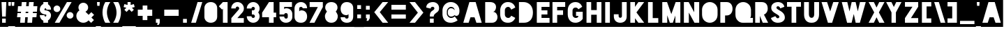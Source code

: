 SplineFontDB: 3.0
FontName: Blackout-TwoAM
FullName: Blackout Two AM
FamilyName: Blackout
Weight: Book
Copyright: Copyright (c) 2012 by SURSLY _ Tyler Finck. All rights reserved.
Version: 2.001
ItalicAngle: 0
UnderlinePosition: -204
UnderlineWidth: 102
Ascent: 1638
Descent: 410
InvalidEm: 0
sfntRevision: 0x00020042
LayerCount: 2
Layer: 0 1 "Back" 1
Layer: 1 1 "Fore" 0
XUID: [1021 1022 -1152185758 8444482]
StyleMap: 0x0040
FSType: 0
OS2Version: 3
OS2_WeightWidthSlopeOnly: 0
OS2_UseTypoMetrics: 0
CreationTime: 1332169614
ModificationTime: 1577451694
PfmFamily: 17
TTFWeight: 400
TTFWidth: 5
LineGap: 0
VLineGap: 0
Panose: 2 0 8 6 0 0 0 2 0 4
OS2TypoAscent: 1638
OS2TypoAOffset: 0
OS2TypoDescent: -410
OS2TypoDOffset: 0
OS2TypoLinegap: 0
OS2WinAscent: 3156
OS2WinAOffset: 0
OS2WinDescent: 357
OS2WinDOffset: 0
HheadAscent: 3156
HheadAOffset: 0
HheadDescent: -357
HheadDOffset: 0
OS2SubXSize: 1434
OS2SubYSize: 1331
OS2SubXOff: 0
OS2SubYOff: 287
OS2SupXSize: 1434
OS2SupYSize: 1331
OS2SupXOff: 0
OS2SupYOff: 977
OS2StrikeYSize: 102
OS2StrikeYPos: 512
OS2CapHeight: 1825
OS2XHeight: 1825
OS2Vendor: 'pyrs'
OS2CodePages: 00000001.00000000
OS2UnicodeRanges: 80000001.00000000.00000000.00000000
Lookup: 258 0 0 "'kern' Horizontal Kerning in Latin lookup 0" { "'kern' Horizontal Kerning in Latin lookup 0 subtable"  } ['kern' ('latn' <'dflt' > ) ]
DEI: 91125
TtTable: prep
PUSHW_1
 511
SCANCTRL
PUSHB_1
 1
SCANTYPE
SVTCA[y-axis]
MPPEM
PUSHB_1
 8
LT
IF
PUSHB_2
 1
 1
INSTCTRL
EIF
PUSHB_2
 70
 6
CALL
IF
POP
PUSHB_1
 16
EIF
MPPEM
PUSHB_1
 20
GT
IF
POP
PUSHB_1
 128
EIF
SCVTCI
PUSHB_1
 6
CALL
NOT
IF
SVTCA[y-axis]
PUSHB_1
 1
DUP
RCVT
PUSHB_1
 3
CALL
WCVTP
PUSHB_1
 4
DUP
RCVT
PUSHW_3
 1
 541
 2
CALL
PUSHB_1
 3
CALL
WCVTP
PUSHB_1
 3
DUP
RCVT
PUSHB_3
 4
 24
 2
CALL
PUSHB_1
 3
CALL
WCVTP
PUSHB_1
 2
DUP
RCVT
PUSHB_3
 3
 11
 2
CALL
PUSHB_1
 3
CALL
WCVTP
PUSHB_1
 5
DUP
RCVT
PUSHW_3
 1
 534
 2
CALL
PUSHB_1
 3
CALL
WCVTP
PUSHB_1
 6
DUP
RCVT
PUSHB_3
 5
 78
 2
CALL
PUSHB_1
 3
CALL
WCVTP
PUSHB_1
 7
DUP
RCVT
PUSHW_3
 6
 575
 2
CALL
PUSHB_1
 3
CALL
WCVTP
PUSHB_1
 8
DUP
RCVT
PUSHB_3
 7
 7
 2
CALL
PUSHB_1
 3
CALL
WCVTP
SVTCA[x-axis]
PUSHB_1
 9
DUP
RCVT
PUSHB_1
 3
CALL
WCVTP
PUSHB_1
 12
DUP
RCVT
PUSHB_3
 9
 118
 2
CALL
PUSHB_2
 3
 70
SROUND
CALL
WCVTP
PUSHB_1
 11
DUP
RCVT
PUSHB_3
 12
 39
 2
CALL
PUSHB_2
 3
 70
SROUND
CALL
WCVTP
PUSHB_1
 10
DUP
RCVT
PUSHB_3
 11
 136
 2
CALL
PUSHB_2
 3
 70
SROUND
CALL
WCVTP
PUSHB_1
 13
DUP
RCVT
PUSHW_3
 9
 32767
 2
CALL
PUSHB_2
 3
 70
SROUND
CALL
WCVTP
PUSHB_1
 14
DUP
RCVT
PUSHB_3
 13
 54
 2
CALL
PUSHB_2
 3
 70
SROUND
CALL
WCVTP
PUSHB_1
 15
DUP
RCVT
PUSHB_3
 14
 37
 2
CALL
PUSHB_2
 3
 70
SROUND
CALL
WCVTP
PUSHB_1
 16
DUP
RCVT
PUSHB_3
 15
 9
 2
CALL
PUSHB_2
 3
 70
SROUND
CALL
WCVTP
EIF
PUSHB_1
 20
CALL
EndTTInstrs
TtTable: fpgm
PUSHB_1
 0
FDEF
PUSHB_1
 0
SZP0
MPPEM
PUSHB_1
 42
LT
IF
PUSHB_1
 74
SROUND
EIF
PUSHB_1
 0
SWAP
MIAP[rnd]
RTG
PUSHB_1
 6
CALL
IF
RTDG
EIF
MPPEM
PUSHB_1
 42
LT
IF
RDTG
EIF
DUP
MDRP[rp0,rnd,grey]
PUSHB_1
 1
SZP0
MDAP[no-rnd]
RTG
ENDF
PUSHB_1
 1
FDEF
DUP
MDRP[rp0,min,white]
PUSHB_1
 12
CALL
ENDF
PUSHB_1
 2
FDEF
MPPEM
GT
IF
RCVT
SWAP
EIF
POP
ENDF
PUSHB_1
 3
FDEF
ROUND[Black]
RTG
DUP
PUSHB_1
 64
LT
IF
POP
PUSHB_1
 64
EIF
ENDF
PUSHB_1
 4
FDEF
PUSHB_1
 6
CALL
IF
POP
SWAP
POP
ROFF
IF
MDRP[rp0,min,rnd,black]
ELSE
MDRP[min,rnd,black]
EIF
ELSE
MPPEM
GT
IF
IF
MIRP[rp0,min,rnd,black]
ELSE
MIRP[min,rnd,black]
EIF
ELSE
SWAP
POP
PUSHB_1
 5
CALL
IF
PUSHB_1
 70
SROUND
EIF
IF
MDRP[rp0,min,rnd,black]
ELSE
MDRP[min,rnd,black]
EIF
EIF
EIF
RTG
ENDF
PUSHB_1
 5
FDEF
GFV
NOT
AND
ENDF
PUSHB_1
 6
FDEF
PUSHB_2
 34
 1
GETINFO
LT
IF
PUSHB_1
 32
GETINFO
NOT
NOT
ELSE
PUSHB_1
 0
EIF
ENDF
PUSHB_1
 7
FDEF
PUSHB_2
 36
 1
GETINFO
LT
IF
PUSHB_1
 64
GETINFO
NOT
NOT
ELSE
PUSHB_1
 0
EIF
ENDF
PUSHB_1
 8
FDEF
SRP2
SRP1
DUP
IP
MDAP[rnd]
ENDF
PUSHB_1
 9
FDEF
DUP
RDTG
PUSHB_1
 6
CALL
IF
MDRP[rnd,grey]
ELSE
MDRP[min,rnd,black]
EIF
DUP
PUSHB_1
 3
CINDEX
MD[grid]
SWAP
DUP
PUSHB_1
 4
MINDEX
MD[orig]
PUSHB_1
 0
LT
IF
ROLL
NEG
ROLL
SUB
DUP
PUSHB_1
 0
LT
IF
SHPIX
ELSE
POP
POP
EIF
ELSE
ROLL
ROLL
SUB
DUP
PUSHB_1
 0
GT
IF
SHPIX
ELSE
POP
POP
EIF
EIF
RTG
ENDF
PUSHB_1
 10
FDEF
PUSHB_1
 6
CALL
IF
POP
SRP0
ELSE
SRP0
POP
EIF
ENDF
PUSHB_1
 11
FDEF
DUP
MDRP[rp0,white]
PUSHB_1
 12
CALL
ENDF
PUSHB_1
 12
FDEF
DUP
MDAP[rnd]
PUSHB_1
 7
CALL
NOT
IF
DUP
DUP
GC[orig]
SWAP
GC[cur]
SUB
ROUND[White]
DUP
IF
DUP
ABS
DIV
SHPIX
ELSE
POP
POP
EIF
ELSE
POP
EIF
ENDF
PUSHB_1
 13
FDEF
SRP2
SRP1
DUP
DUP
IP
MDAP[rnd]
DUP
ROLL
DUP
GC[orig]
ROLL
GC[cur]
SUB
SWAP
ROLL
DUP
ROLL
SWAP
MD[orig]
PUSHB_1
 0
LT
IF
SWAP
PUSHB_1
 0
GT
IF
PUSHB_1
 64
SHPIX
ELSE
POP
EIF
ELSE
SWAP
PUSHB_1
 0
LT
IF
PUSHB_1
 64
NEG
SHPIX
ELSE
POP
EIF
EIF
ENDF
PUSHB_1
 14
FDEF
PUSHB_1
 6
CALL
IF
RTDG
MDRP[rp0,rnd,white]
RTG
POP
POP
ELSE
DUP
MDRP[rp0,rnd,white]
ROLL
MPPEM
GT
IF
DUP
ROLL
SWAP
MD[grid]
DUP
PUSHB_1
 0
NEQ
IF
SHPIX
ELSE
POP
POP
EIF
ELSE
POP
POP
EIF
EIF
ENDF
PUSHB_1
 15
FDEF
SWAP
DUP
MDRP[rp0,rnd,white]
DUP
MDAP[rnd]
PUSHB_1
 7
CALL
NOT
IF
SWAP
DUP
IF
MPPEM
GTEQ
ELSE
POP
PUSHB_1
 1
EIF
IF
ROLL
PUSHB_1
 4
MINDEX
MD[grid]
SWAP
ROLL
SWAP
DUP
ROLL
MD[grid]
ROLL
SWAP
SUB
SHPIX
ELSE
POP
POP
POP
POP
EIF
ELSE
POP
POP
POP
POP
POP
EIF
ENDF
PUSHB_1
 16
FDEF
DUP
MDRP[rp0,min,white]
PUSHB_1
 18
CALL
ENDF
PUSHB_1
 17
FDEF
DUP
MDRP[rp0,white]
PUSHB_1
 18
CALL
ENDF
PUSHB_1
 18
FDEF
DUP
MDAP[rnd]
PUSHB_1
 7
CALL
NOT
IF
DUP
DUP
GC[orig]
SWAP
GC[cur]
SUB
ROUND[White]
ROLL
DUP
GC[orig]
SWAP
GC[cur]
SWAP
SUB
ROUND[White]
ADD
DUP
IF
DUP
ABS
DIV
SHPIX
ELSE
POP
POP
EIF
ELSE
POP
POP
EIF
ENDF
PUSHB_1
 19
FDEF
DUP
ROLL
DUP
ROLL
SDPVTL[orthog]
DUP
PUSHB_1
 3
CINDEX
MD[orig]
ABS
SWAP
ROLL
SPVTL[orthog]
PUSHB_1
 32
LT
IF
ALIGNRP
ELSE
MDRP[grey]
EIF
ENDF
PUSHB_1
 20
FDEF
PUSHB_4
 0
 64
 1
 64
WS
WS
SVTCA[x-axis]
MPPEM
PUSHW_1
 4096
MUL
SVTCA[y-axis]
MPPEM
PUSHW_1
 4096
MUL
DUP
ROLL
DUP
ROLL
NEQ
IF
DUP
ROLL
DUP
ROLL
GT
IF
SWAP
DIV
DUP
PUSHB_1
 0
SWAP
WS
ELSE
DIV
DUP
PUSHB_1
 1
SWAP
WS
EIF
DUP
PUSHB_1
 64
GT
IF
PUSHB_3
 0
 32
 0
RS
MUL
WS
PUSHB_3
 1
 32
 1
RS
MUL
WS
PUSHB_1
 32
MUL
PUSHB_1
 25
NEG
JMPR
POP
EIF
ELSE
POP
POP
EIF
ENDF
PUSHB_1
 21
FDEF
PUSHB_1
 1
RS
MUL
SWAP
PUSHB_1
 0
RS
MUL
SWAP
ENDF
EndTTInstrs
ShortTable: cvt  18
  0
  301
  168
  246
  299
  303
  315
  317
  842
  131
  90
  102
  121
  131
  152
  166
  506
  187
EndShort
ShortTable: maxp 16
  1
  0
  149
  78
  4
  86
  6
  2
  1
  2
  22
  0
  256
  201
  3
  1
EndShort
LangName: 1033 "" "" "Two AM" "webfont" "" "Version 2.001"
GaspTable: 1 65535 15 1
Encoding: UnicodeBmp
UnicodeInterp: none
NameList: AGL For New Fonts
DisplaySize: -72
AntiAlias: 1
FitToEm: 0
WinInfo: 160 16 9
BeginChars: 65539 154

StartChar: .notdef
Encoding: 65536 -1 0
Width: 583
Flags: W
LayerCount: 2
Fore
Validated: 1
EndChar

StartChar: .null
Encoding: 65537 -1 1
Width: 0
GlyphClass: 2
Flags: W
LayerCount: 2
Fore
Validated: 1
EndChar

StartChar: nonmarkingreturn
Encoding: 65538 -1 2
Width: 682
GlyphClass: 2
Flags: W
LayerCount: 2
Fore
Validated: 1
EndChar

StartChar: space
Encoding: 32 32 3
Width: 583
GlyphClass: 2
Flags: W
TtInstrs:
SVTCA[y-axis]
SVTCA[x-axis]
PUSHB_1
 4
MDAP[rnd]
PUSHB_1
 0
MDRP[rp0,rnd,white]
PUSHB_5
 3
 16
 0
 7
 4
CALL
PUSHB_5
 3
 16
 0
 7
 4
CALL
PUSHB_2
 5
 1
CALL
SVTCA[y-axis]
IUP[y]
IUP[x]
EndTTInstrs
LayerCount: 2
Fore
SplineSet
-18 -317 m 1,0,-1
 -18 1825 l 1,1,-1
 621 1825 l 1,2,-1
 621 -317 l 1,3,-1
 -18 -317 l 1,0,-1
EndSplineSet
Validated: 1
EndChar

StartChar: exclam
Encoding: 33 33 4
Width: 571
GlyphClass: 2
Flags: W
TtInstrs:
SVTCA[y-axis]
PUSHB_3
 8
 0
 0
CALL
PUSHB_2
 0
 7
MIRP[min,black]
PUSHB_1
 11
MDAP[rnd]
PUSHB_2
 5
 2
MIRP[min,black]
PUSHB_1
 4
MDAP[rnd]
PUSHB_2
 1
 1
MIRP[min,black]
SVTCA[x-axis]
PUSHB_1
 12
MDAP[rnd]
PUSHB_1
 0
MDRP[rp0,rnd,white]
PUSHB_2
 8
 15
MIRP[min,black]
PUSHB_1
 5
SHP[rp2]
PUSHB_2
 4
 9
MIRP[min,black]
PUSHB_1
 8
SRP0
PUSHB_2
 9
 1
CALL
PUSHB_1
 6
SHP[rp2]
PUSHB_2
 3
 15
MIRP[min,black]
PUSHB_1
 3
SRP0
PUSHB_2
 7
 9
MIRP[min,black]
PUSHB_1
 7
MDAP[rnd]
PUSHB_2
 13
 1
CALL
SVTCA[y-axis]
IUP[y]
IUP[x]
EndTTInstrs
LayerCount: 2
Fore
SplineSet
-18 -317 m 1,0,-1
 -18 1825 l 1,1,-1
 600 1825 l 1,2,-1
 600 -317 l 1,3,-1
 -18 -317 l 1,0,-1
113 1524 m 1,4,-1
 154 465 l 1,5,-1
 422 465 l 1,6,-1
 463 1524 l 1,7,-1
 113 1524 l 1,4,-1
154 0 m 1,8,-1
 422 0 l 1,9,-1
 422 303 l 1,10,-1
 154 303 l 1,11,-1
 154 0 l 1,8,-1
EndSplineSet
Validated: 1
EndChar

StartChar: quotedbl
Encoding: 34 34 5
Width: 585
GlyphClass: 2
Flags: W
TtInstrs:
SVTCA[y-axis]
PUSHB_1
 4
MDAP[rnd]
PUSHB_1
 8
SHP[rp1]
PUSHB_2
 1
 1
MIRP[min,black]
PUSHB_3
 4
 1
 10
CALL
PUSHB_4
 64
 4
 0
 9
CALL
SVTCA[x-axis]
PUSHB_1
 12
MDAP[rnd]
PUSHB_1
 0
MDRP[rp0,rnd,white]
PUSHB_5
 3
 16
 0
 7
 4
CALL
PUSHB_5
 3
 16
 0
 7
 4
CALL
PUSHB_4
 7
 3
 0
 8
CALL
PUSHB_5
 8
 10
 0
 24
 4
CALL
PUSHB_2
 13
 1
CALL
PUSHB_2
 7
 0
SRP1
SRP2
PUSHB_1
 4
IP
PUSHB_2
 3
 8
SRP1
SRP2
PUSHB_1
 11
IP
SVTCA[y-axis]
IUP[y]
IUP[x]
EndTTInstrs
LayerCount: 2
Fore
SplineSet
-18 -317 m 1,0,-1
 -18 1825 l 1,1,-1
 600 1825 l 1,2,-1
 600 -317 l 1,3,-1
 -18 -317 l 1,0,-1
41 1524 m 1,4,-1
 61 1243 l 1,5,-1
 227 1243 l 1,6,-1
 248 1524 l 1,7,-1
 41 1524 l 1,4,-1
287 1524 m 1,8,-1
 307 1243 l 1,9,-1
 473 1243 l 1,10,-1
 494 1524 l 1,11,-1
 287 1524 l 1,8,-1
EndSplineSet
Validated: 1
EndChar

StartChar: numbersign
Encoding: 35 35 6
Width: 1710
GlyphClass: 2
Flags: W
TtInstrs:
SVTCA[y-axis]
PUSHB_3
 6
 0
 0
CALL
PUSHB_2
 7
 10
SHP[rp1]
SHP[rp1]
PUSHB_2
 0
 7
MIRP[min,black]
PUSHB_1
 0
SRP0
PUSHB_5
 4
 8
 0
 11
 4
CALL
PUSHB_3
 8
 9
 12
SHP[rp2]
SHP[rp2]
SHP[rp2]
PUSHB_1
 31
MDAP[rnd]
PUSHB_3
 14
 32
 35
SHP[rp1]
SHP[rp1]
SHP[rp1]
PUSHB_5
 28
 2
 0
 31
 4
CALL
PUSHB_3
 16
 33
 34
SHP[rp2]
SHP[rp2]
SHP[rp2]
PUSHB_1
 25
MDAP[rnd]
PUSHB_2
 21
 24
SHP[rp1]
SHP[rp1]
PUSHB_2
 1
 1
MIRP[min,black]
PUSHB_1
 1
SRP0
PUSHB_5
 27
 8
 0
 9
 4
CALL
PUSHB_3
 18
 22
 23
SHP[rp2]
SHP[rp2]
SHP[rp2]
SVTCA[x-axis]
PUSHB_1
 36
MDAP[rnd]
PUSHB_1
 23
MDRP[rp0,rnd,white]
PUSHB_5
 22
 15
 0
 22
 4
CALL
PUSHB_1
 8
DUP
MDRP[rp0,rnd,white]
SRP1
PUSHB_5
 9
 15
 0
 22
 4
CALL
PUSHB_2
 37
 1
CALL
PUSHB_1
 54
SMD
PUSHW_3
 16333
 -1293
 21
CALL
SPVFS
PUSHB_1
 7
MDAP[no-rnd]
PUSHB_1
 21
MDAP[no-rnd]
PUSHB_1
 7
SRP0
PUSHB_2
 10
 17
MIRP[rp0,min,black]
PUSHB_1
 21
SRP0
PUSHB_2
 24
 17
MIRP[rp0,min,black]
PUSHB_1
 7
SRP0
PUSHB_4
 32
 7
 24
 19
CALL
PUSHB_4
 33
 7
 24
 19
CALL
PUSHB_1
 10
SRP0
PUSHB_4
 34
 10
 21
 19
CALL
PUSHB_4
 35
 10
 21
 19
CALL
SPVTCA[x-axis]
PUSHB_8
 7
 10
 21
 24
 32
 33
 34
 35
MDAP[no-rnd]
MDAP[no-rnd]
MDAP[no-rnd]
MDAP[no-rnd]
MDAP[no-rnd]
MDAP[no-rnd]
MDAP[no-rnd]
MDAP[no-rnd]
PUSHB_1
 64
SMD
SVTCA[y-axis]
IUP[y]
IUP[x]
EndTTInstrs
LayerCount: 2
Fore
SplineSet
-18 -317 m 1,0,-1
 -18 1825 l 1,1,-1
 1726 1825 l 1,2,-1
 1726 -317 l 1,3,-1
 -18 -317 l 1,0,-1
123 379 m 1,4,-1
 381 379 l 1,5,-1
 350 0 l 1,6,-1
 694 0 l 1,7,-1
 725 379 l 1,8,-1
 913 379 l 1,9,-1
 883 0 l 1,10,-1
 1227 0 l 1,11,-1
 1257 379 l 1,12,-1
 1544 379 l 1,13,-1
 1575 723 l 1,14,-1
 1284 723 l 1,15,-1
 1294 850 l 1,16,-1
 1585 850 l 1,17,-1
 1616 1194 l 1,18,-1
 1323 1194 l 1,19,-1
 1350 1524 l 1,20,-1
 1006 1524 l 1,21,-1
 979 1194 l 1,22,-1
 791 1194 l 1,23,-1
 817 1524 l 1,24,-1
 473 1524 l 1,25,-1
 446 1194 l 1,26,-1
 195 1194 l 1,27,-1
 164 850 l 1,28,-1
 418 850 l 1,29,-1
 408 723 l 1,30,-1
 154 723 l 1,31,-1
 123 379 l 1,4,-1
752 723 m 1,32,-1
 762 850 l 1,33,-1
 950 850 l 1,34,-1
 940 723 l 1,35,-1
 752 723 l 1,32,-1
EndSplineSet
Validated: 1
EndChar

StartChar: dollar
Encoding: 36 36 7
Width: 1013
GlyphClass: 2
Flags: W
TtInstrs:
SVTCA[y-axis]
PUSHB_3
 10
 0
 0
CALL
PUSHB_2
 0
 7
MIRP[min,black]
PUSHB_1
 52
MDAP[rnd]
PUSHB_5
 45
 2
 0
 43
 4
CALL
PUSHB_1
 45
SRP0
PUSHB_5
 4
 2
 0
 19
 4
CALL
PUSHB_1
 21
MDAP[rnd]
PUSHB_5
 27
 2
 0
 43
 4
CALL
PUSHB_5
 30
 2
 0
 19
 4
CALL
PUSHB_1
 36
MDAP[rnd]
PUSHB_2
 1
 4
MIRP[min,black]
SVTCA[x-axis]
PUSHB_1
 56
MDAP[rnd]
PUSHB_1
 0
MDRP[rp0,rnd,white]
PUSHB_2
 4
 12
MIRP[min,black]
PUSHB_1
 40
SHP[rp2]
PUSHB_5
 10
 16
 0
 16
 4
CALL
PUSHB_1
 36
SHP[rp2]
PUSHB_1
 4
SRP0
PUSHB_2
 55
 1
CALL
PUSHB_1
 24
SHP[rp2]
PUSHB_2
 49
 9
MIRP[min,black]
PUSHB_1
 30
SHP[rp2]
PUSHB_1
 49
SRP0
PUSHB_2
 15
 1
CALL
PUSHB_1
 31
SHP[rp2]
PUSHB_2
 3
 11
MIRP[min,black]
PUSHB_1
 3
SRP0
PUSHB_5
 11
 15
 0
 13
 4
CALL
PUSHB_1
 11
MDAP[rnd]
PUSHB_1
 34
SHP[rp1]
PUSHB_2
 57
 1
CALL
PUSHB_2
 49
 55
SRP1
SRP2
PUSHB_2
 20
 45
IP
IP
SVTCA[y-axis]
PUSHB_2
 52
 10
SRP1
SRP2
PUSHB_2
 9
 12
IP
IP
PUSHB_1
 4
SRP1
PUSHB_2
 15
 49
IP
IP
PUSHB_2
 30
 21
SRP1
SRP2
PUSHB_2
 24
 40
IP
IP
PUSHB_2
 36
 27
SRP1
SRP2
PUSHB_2
 34
 37
IP
IP
IUP[y]
IUP[x]
EndTTInstrs
LayerCount: 2
Fore
SplineSet
-18 -317 m 1,0,-1
 -18 1825 l 1,1,-1
 1024 1825 l 1,2,-1
 1024 -317 l 1,3,-1
 -18 -317 l 1,0,-1
106 537 m 1,4,5
 106 471 106 471 125.5 412.5 c 128,-1,6
 145 354 145 354 179 304 c 128,-1,7
 213 254 213 254 260 216 c 128,-1,8
 307 178 307 178 365 156 c 1,9,-1
 365 0 l 1,10,-1
 709 0 l 1,11,-1
 709 174 l 1,12,13
 807 227 807 227 866.5 322.5 c 128,-1,14
 926 418 926 418 926 537 c 0,15,16
 926 621 926 621 893 695.5 c 128,-1,17
 860 770 860 770 805 825.5 c 128,-1,18
 750 881 750 881 675 913.5 c 128,-1,19
 600 946 600 946 516 946 c 2,20,-1
 504 946 l 1,21,22
 479 950 479 950 462.5 969.5 c 128,-1,23
 446 989 446 989 446 1014 c 0,24,25
 446 1043 446 1043 466.5 1064 c 128,-1,26
 487 1085 487 1085 516 1085 c 256,27,28
 545 1085 545 1085 565.5 1063.5 c 128,-1,29
 586 1042 586 1042 586 1014 c 1,30,-1
 926 1014 l 1,31,32
 926 1133 926 1133 866.5 1229 c 128,-1,33
 807 1325 807 1325 709 1378 c 1,34,-1
 709 1534 l 1,35,-1
 365 1534 l 1,36,-1
 365 1397 l 1,37,38
 250 1350 250 1350 178 1247.5 c 128,-1,39
 106 1145 106 1145 106 1014 c 0,40,41
 106 930 106 930 139 855 c 128,-1,42
 172 780 172 780 227.5 725 c 128,-1,43
 283 670 283 670 357.5 637 c 128,-1,44
 432 604 432 604 516 604 c 2,45,-1
 528 604 l 1,46,47
 553 600 553 600 569.5 581.5 c 128,-1,48
 586 563 586 563 586 537 c 0,49,50
 586 508 586 508 565.5 487.5 c 128,-1,51
 545 467 545 467 516 467 c 256,52,53
 487 467 487 467 466.5 487.5 c 128,-1,54
 446 508 446 508 446 537 c 1,55,-1
 106 537 l 1,4,5
EndSplineSet
Validated: 1
EndChar

StartChar: percent
Encoding: 37 37 8
Width: 1630
GlyphClass: 2
Flags: W
TtInstrs:
SVTCA[y-axis]
PUSHB_3
 24
 0
 0
CALL
PUSHB_2
 0
 7
MIRP[min,black]
PUSHB_1
 0
SRP0
PUSHB_5
 33
 8
 0
 9
 4
CALL
PUSHB_1
 27
MDAP[rnd]
PUSHB_2
 2
 1
MIRP[min,black]
PUSHB_1
 2
SRP0
PUSHB_5
 19
 7
 0
 8
 4
CALL
SVTCA[x-axis]
PUSHB_1
 48
MDAP[rnd]
PUSHB_1
 1
MDRP[rp0,rnd,white]
PUSHB_2
 4
 11
MIRP[min,black]
PUSHB_1
 4
SRP0
PUSHB_2
 38
 1
CALL
PUSHB_2
 3
 10
MIRP[min,black]
PUSHB_2
 49
 1
CALL
PUSHB_2
 38
 4
SRP1
SRP2
PUSHB_4
 14
 24
 26
 28
DEPTH
SLOOP
IP
SVTCA[y-axis]
PUSHB_2
 19
 33
SRP1
SRP2
PUSHB_2
 9
 43
IP
IP
IUP[y]
IUP[x]
EndTTInstrs
LayerCount: 2
Fore
SplineSet
-18 -317 m 1,0,-1
 -18 1825 l 1,1,-1
 1640 1825 l 1,2,-1
 1640 -317 l 1,3,-1
 -18 -317 l 1,0,-1
90 1026 m 256,4,5
 90 975 90 975 109.5 930 c 128,-1,6
 129 885 129 885 163 851 c 128,-1,7
 197 817 197 817 242 797.5 c 128,-1,8
 287 778 287 778 338 778 c 256,9,10
 389 778 389 778 433 797.5 c 128,-1,11
 477 817 477 817 511 851 c 128,-1,12
 545 885 545 885 564.5 930 c 128,-1,13
 584 975 584 975 584 1026 c 256,14,15
 584 1077 584 1077 564.5 1122 c 128,-1,16
 545 1167 545 1167 511 1201 c 128,-1,17
 477 1235 477 1235 433 1254.5 c 128,-1,18
 389 1274 389 1274 338 1274 c 256,19,20
 287 1274 287 1274 242 1254.5 c 128,-1,21
 197 1235 197 1235 163 1201 c 128,-1,22
 129 1167 129 1167 109.5 1122 c 128,-1,23
 90 1077 90 1077 90 1026 c 256,4,5
178 0 m 1,24,-1
 522 0 l 1,25,-1
 1417 1524 l 1,26,-1
 1073 1524 l 1,27,-1
 178 0 l 1,24,-1
1053 526 m 256,28,29
 1053 475 1053 475 1072.5 430 c 128,-1,30
 1092 385 1092 385 1125.5 351 c 128,-1,31
 1159 317 1159 317 1204 298 c 128,-1,32
 1249 279 1249 279 1300 279 c 256,33,34
 1351 279 1351 279 1396.5 298 c 128,-1,35
 1442 317 1442 317 1475.5 351 c 128,-1,36
 1509 385 1509 385 1528.5 430 c 128,-1,37
 1548 475 1548 475 1548 526 c 256,38,39
 1548 577 1548 577 1528.5 621.5 c 128,-1,40
 1509 666 1509 666 1475.5 699.5 c 128,-1,41
 1442 733 1442 733 1397 752.5 c 128,-1,42
 1352 772 1352 772 1300 772 c 0,43,44
 1249 772 1249 772 1204 752.5 c 128,-1,45
 1159 733 1159 733 1125.5 699.5 c 128,-1,46
 1092 666 1092 666 1072.5 621.5 c 128,-1,47
 1053 577 1053 577 1053 526 c 256,28,29
EndSplineSet
Validated: 1
EndChar

StartChar: ampersand
Encoding: 38 38 9
Width: 1544
GlyphClass: 2
Flags: W
TtInstrs:
SVTCA[y-axis]
PUSHB_3
 9
 0
 0
CALL
PUSHB_2
 0
 7
MIRP[min,black]
PUSHB_1
 27
MDAP[rnd]
PUSHB_2
 1
 7
MIRP[min,black]
SVTCA[x-axis]
PUSHB_1
 38
MDAP[rnd]
PUSHB_1
 0
MDRP[rp0,rnd,white]
PUSHB_2
 4
 14
MIRP[min,black]
PUSHB_5
 32
 15
 0
 14
 4
CALL
PUSHB_1
 4
SRP0
PUSHB_2
 22
 1
CALL
PUSHB_5
 2
 16
 0
 8
 4
CALL
PUSHB_2
 39
 1
CALL
PUSHB_2
 22
 32
SRP1
SRP2
PUSHB_3
 9
 19
 35
IP
IP
IP
PUSHB_1
 2
SRP1
PUSHB_3
 12
 16
 18
IP
IP
IP
SVTCA[y-axis]
PUSHB_2
 9
 0
SRP1
SRP2
PUSHB_1
 13
IP
PUSHB_1
 27
SRP1
PUSHB_2
 12
 14
IP
IP
IUP[y]
IUP[x]
EndTTInstrs
LayerCount: 2
Fore
SplineSet
-18 -317 m 1,0,-1
 -18 1825 l 1,1,-1
 1554 1825 l 1,2,-1
 1554 -317 l 1,3,-1
 -18 -317 l 1,0,-1
125 508 m 0,4,5
 125 404 125 404 165 310.5 c 128,-1,6
 205 217 205 217 274.5 148.5 c 128,-1,7
 344 80 344 80 437 40 c 128,-1,8
 530 0 530 0 635 0 c 0,9,10
 752 0 752 0 850 48 c 128,-1,11
 948 96 948 96 1020 178 c 1,12,-1
 1206 -8 l 1,13,-1
 1417 203 l 1,14,-1
 1229 393 l 1,15,-1
 1427 590 l 1,16,-1
 1225 795 l 1,17,-1
 1024 596 l 1,18,-1
 793 829 l 1,19,20
 881 872 881 872 935 957 c 128,-1,21
 989 1042 989 1042 989 1147 c 0,22,23
 989 1221 989 1221 961.5 1285.5 c 128,-1,24
 934 1350 934 1350 886 1398 c 128,-1,25
 838 1446 838 1446 773.5 1473.5 c 128,-1,26
 709 1501 709 1501 635 1501 c 256,27,28
 561 1501 561 1501 496.5 1473.5 c 128,-1,29
 432 1446 432 1446 383 1398 c 128,-1,30
 334 1350 334 1350 306.5 1285.5 c 128,-1,31
 279 1221 279 1221 279 1147 c 0,32,33
 279 1086 279 1086 297 1031.5 c 128,-1,34
 315 977 315 977 350 930 c 1,35,36
 248 862 248 862 186.5 751.5 c 128,-1,37
 125 641 125 641 125 508 c 0,4,5
EndSplineSet
Validated: 1
EndChar

StartChar: quotesingle
Encoding: 39 39 10
Width: 419
GlyphClass: 2
Flags: W
TtInstrs:
SVTCA[y-axis]
PUSHB_1
 4
MDAP[rnd]
PUSHB_2
 1
 1
MIRP[min,black]
PUSHB_3
 4
 1
 10
CALL
PUSHB_4
 64
 4
 0
 9
CALL
SVTCA[x-axis]
PUSHB_1
 8
MDAP[rnd]
PUSHB_1
 0
MDRP[rp0,rnd,white]
PUSHB_5
 3
 16
 0
 36
 4
CALL
PUSHB_5
 3
 16
 0
 36
 4
CALL
PUSHB_2
 9
 1
CALL
PUSHB_2
 3
 0
SRP1
SRP2
PUSHB_2
 4
 7
IP
IP
SVTCA[y-axis]
IUP[y]
IUP[x]
EndTTInstrs
LayerCount: 2
Fore
SplineSet
-18 -317 m 1,0,-1
 -18 1825 l 1,1,-1
 432 1825 l 1,2,-1
 432 -317 l 1,3,-1
 -18 -317 l 1,0,-1
102 1524 m 1,4,-1
 123 1243 l 1,5,-1
 289 1243 l 1,6,-1
 309 1524 l 1,7,-1
 102 1524 l 1,4,-1
EndSplineSet
Validated: 1
EndChar

StartChar: parenleft
Encoding: 40 40 11
Width: 768
GlyphClass: 2
Flags: W
TtInstrs:
SVTCA[y-axis]
PUSHB_3
 9
 0
 0
CALL
PUSHB_2
 0
 7
MIRP[min,black]
PUSHB_1
 18
MDAP[rnd]
PUSHB_2
 1
 1
MIRP[min,black]
SVTCA[x-axis]
PUSHB_1
 20
MDAP[rnd]
PUSHB_1
 1
MDRP[rp0,rnd,white]
PUSHB_2
 5
 12
MIRP[min,black]
PUSHB_1
 5
SRP0
PUSHB_2
 3
 1
CALL
PUSHB_2
 21
 1
CALL
PUSHB_2
 3
 5
SRP1
SRP2
PUSHB_1
 10
IP
SVTCA[y-axis]
IUP[y]
IUP[x]
EndTTInstrs
LayerCount: 2
Fore
SplineSet
-18 -317 m 1,0,-1
 -18 1825 l 1,1,-1
 784 1825 l 1,2,-1
 784 -317 l 1,3,-1
 -18 -317 l 1,0,-1
98 779 m 128,-1,5
 96 610 96 610 127 467 c 128,-1,6
 158 324 158 324 194.5 220.5 c 128,-1,7
 231 117 231 117 265 58.5 c 128,-1,8
 299 0 299 0 305 0 c 2,9,-1
 670 0 l 1,10,11
 525 217 525 217 463 465 c 0,12,13
 436 571 436 571 427 694 c 128,-1,14
 418 817 418 817 437.5 951 c 128,-1,15
 457 1085 457 1085 511 1229.5 c 128,-1,16
 565 1374 565 1374 670 1524 c 1,17,-1
 305 1524 l 1,18,19
 192 1327 192 1327 146 1137.5 c 128,-1,4
 100 948 100 948 98 779 c 128,-1,5
EndSplineSet
Validated: 33
EndChar

StartChar: parenright
Encoding: 41 41 12
Width: 768
GlyphClass: 2
Flags: W
TtInstrs:
SVTCA[y-axis]
PUSHB_3
 4
 0
 0
CALL
PUSHB_2
 0
 7
MIRP[min,black]
PUSHB_1
 13
MDAP[rnd]
PUSHB_2
 1
 1
MIRP[min,black]
SVTCA[x-axis]
PUSHB_1
 20
MDAP[rnd]
PUSHB_1
 1
MDRP[rp0,rnd,white]
PUSHB_2
 8
 1
CALL
PUSHB_2
 3
 11
MIRP[min,black]
PUSHB_2
 21
 1
CALL
PUSHB_2
 8
 1
SRP1
SRP2
PUSHB_2
 4
 13
IP
IP
SVTCA[y-axis]
IUP[y]
IUP[x]
EndTTInstrs
LayerCount: 2
Fore
SplineSet
-18 -317 m 1,0,-1
 -18 1825 l 1,1,-1
 784 1825 l 1,2,-1
 784 -317 l 1,3,-1
 -18 -317 l 1,0,-1
113 0 m 1,4,-1
 477 0 l 1,5,6
 590 197 590 197 636 386 c 128,-1,7
 682 575 682 575 684 744 c 128,-1,8
 686 913 686 913 655.5 1056.5 c 128,-1,9
 625 1200 625 1200 588 1303.5 c 128,-1,10
 551 1407 551 1407 517 1465.5 c 128,-1,11
 483 1524 483 1524 477 1524 c 2,12,-1
 113 1524 l 1,13,14
 258 1307 258 1307 319 1059 c 0,15,16
 346 953 346 953 355.5 830 c 128,-1,17
 365 707 365 707 345.5 571.5 c 128,-1,18
 326 436 326 436 270.5 291.5 c 128,-1,19
 215 147 215 147 113 0 c 1,4,-1
EndSplineSet
Validated: 33
EndChar

StartChar: asterisk
Encoding: 42 42 13
Width: 1034
GlyphClass: 2
Flags: W
TtInstrs:
SVTCA[y-axis]
PUSHB_1
 16
MDAP[rnd]
PUSHB_2
 1
 5
MIRP[min,black]
PUSHB_3
 16
 1
 10
CALL
PUSHB_4
 64
 16
 0
 9
CALL
SVTCA[x-axis]
PUSHB_1
 19
MDAP[rnd]
PUSHB_1
 0
MDRP[rp0,rnd,white]
PUSHB_5
 3
 16
 0
 7
 4
CALL
PUSHB_5
 3
 16
 0
 7
 4
CALL
PUSHB_2
 20
 1
CALL
PUSHB_2
 3
 0
SRP1
SRP2
PUSHB_2
 4
 12
IP
IP
SVTCA[y-axis]
IUP[y]
IUP[x]
EndTTInstrs
LayerCount: 2
Fore
SplineSet
-18 -317 m 1,0,-1
 -18 1825 l 1,1,-1
 1051 1825 l 1,2,-1
 1051 -317 l 1,3,-1
 -18 -317 l 1,0,-1
111 1151 m 1,4,-1
 315 1096 l 1,5,-1
 166 946 l 1,6,-1
 326 788 l 1,7,-1
 516 981 l 1,8,-1
 705 793 l 1,9,-1
 862 952 l 1,10,-1
 719 1096 l 1,11,-1
 922 1151 l 1,12,-1
 864 1368 l 1,13,-1
 627 1305 l 1,14,-1
 627 1520 l 1,15,-1
 401 1520 l 1,16,-1
 401 1307 l 1,17,-1
 168 1368 l 1,18,-1
 111 1151 l 1,4,-1
EndSplineSet
Validated: 1
EndChar

StartChar: plus
Encoding: 43 43 14
Width: 1337
GlyphClass: 2
Flags: W
TtInstrs:
SVTCA[y-axis]
PUSHB_1
 0
MDAP[rnd]
PUSHB_2
 4
 8
MIRP[min,black]
PUSHB_1
 8
SHP[rp2]
PUSHB_1
 15
MDAP[rnd]
PUSHB_1
 10
SHP[rp1]
PUSHB_2
 1
 8
MIRP[min,black]
PUSHB_1
 1
SRP0
PUSHB_5
 13
 7
 0
 8
 4
CALL
SVTCA[x-axis]
PUSHB_1
 16
MDAP[rnd]
PUSHB_1
 0
MDRP[rp0,rnd,white]
PUSHB_2
 6
 16
MIRP[min,black]
PUSHB_1
 13
SHP[rp2]
PUSHB_2
 4
 14
MIRP[min,black]
PUSHB_1
 6
SRP0
PUSHB_2
 7
 1
CALL
PUSHB_1
 11
SHP[rp2]
PUSHB_2
 3
 16
MIRP[min,black]
PUSHB_1
 3
SRP0
PUSHB_2
 9
 15
MIRP[min,black]
PUSHB_1
 9
MDAP[rnd]
PUSHB_2
 17
 1
CALL
SVTCA[y-axis]
PUSHB_2
 4
 0
SRP1
SRP2
PUSHB_1
 6
IP
IUP[y]
IUP[x]
EndTTInstrs
LayerCount: 2
Fore
SplineSet
-18 -317 m 1,0,-1
 -18 1825 l 1,1,-1
 1356 1825 l 1,2,-1
 1356 -317 l 1,3,-1
 -18 -317 l 1,0,-1
127 614 m 1,4,-1
 485 614 l 1,5,-1
 485 256 l 1,6,-1
 829 256 l 1,7,-1
 829 614 l 1,8,-1
 1188 614 l 1,9,-1
 1188 958 l 1,10,-1
 829 958 l 1,11,-1
 829 1315 l 1,12,-1
 485 1315 l 1,13,-1
 485 958 l 1,14,-1
 127 958 l 1,15,-1
 127 614 l 1,4,-1
EndSplineSet
Validated: 1
EndChar

StartChar: comma
Encoding: 44 44 15
Width: 610
GlyphClass: 2
Flags: W
TtInstrs:
SVTCA[y-axis]
PUSHB_1
 0
MDAP[rnd]
PUSHB_2
 6
 2
MIRP[min,black]
PUSHB_3
 6
 0
 10
CALL
PUSHB_4
 64
 6
 1
 9
CALL
SVTCA[x-axis]
PUSHB_1
 11
MDAP[rnd]
PUSHB_1
 0
MDRP[rp0,rnd,white]
PUSHB_2
 4
 14
MIRP[min,black]
PUSHB_1
 4
SRP0
PUSHB_2
 8
 1
CALL
PUSHB_5
 3
 15
 0
 19
 4
CALL
PUSHB_2
 12
 1
CALL
SVTCA[y-axis]
IUP[y]
IUP[x]
EndTTInstrs
LayerCount: 2
Fore
SplineSet
-18 -317 m 1,0,-1
 -18 1825 l 1,1,-1
 621 1825 l 1,2,-1
 621 -317 l 1,3,-1
 -18 -317 l 1,0,-1
125 0 m 1,4,-1
 256 0 l 1,5,-1
 209 -150 l 1,6,-1
 344 -150 l 1,7,-1
 406 0 l 1,8,-1
 406 283 l 1,9,-1
 125 283 l 1,10,-1
 125 0 l 1,4,-1
EndSplineSet
Validated: 1
EndChar

StartChar: hyphen
Encoding: 45 45 16
Width: 1312
GlyphClass: 2
Flags: W
TtInstrs:
SVTCA[y-axis]
PUSHB_1
 0
MDAP[rnd]
PUSHB_2
 4
 8
MIRP[min,black]
PUSHB_1
 7
MDAP[rnd]
PUSHB_2
 1
 8
MIRP[min,black]
SVTCA[x-axis]
PUSHB_1
 8
MDAP[rnd]
PUSHB_1
 0
MDRP[rp0,rnd,white]
PUSHB_2
 4
 9
MIRP[min,black]
PUSHB_1
 4
SRP0
PUSHB_2
 5
 1
CALL
PUSHB_2
 3
 14
MIRP[min,black]
PUSHB_2
 9
 1
CALL
SVTCA[y-axis]
IUP[y]
IUP[x]
EndTTInstrs
LayerCount: 2
Fore
SplineSet
-18 -317 m 1,0,-1
 -18 1825 l 1,1,-1
 1337 1825 l 1,2,-1
 1337 -317 l 1,3,-1
 -18 -317 l 1,0,-1
123 616 m 1,4,-1
 1182 616 l 1,5,-1
 1182 961 l 1,6,-1
 123 961 l 1,7,-1
 123 616 l 1,4,-1
EndSplineSet
Validated: 1
EndChar

StartChar: period
Encoding: 46 46 17
Width: 645
GlyphClass: 2
Flags: W
TtInstrs:
SVTCA[y-axis]
PUSHB_3
 4
 0
 0
CALL
PUSHB_2
 0
 7
MIRP[min,black]
PUSHB_3
 4
 0
 10
CALL
PUSHB_4
 64
 4
 1
 9
CALL
SVTCA[x-axis]
PUSHB_1
 8
MDAP[rnd]
PUSHB_1
 0
MDRP[rp0,rnd,white]
PUSHB_5
 4
 15
 0
 22
 4
CALL
PUSHB_1
 4
SRP0
PUSHB_2
 5
 1
CALL
PUSHB_5
 3
 15
 0
 20
 4
CALL
PUSHB_2
 9
 1
CALL
SVTCA[y-axis]
IUP[y]
IUP[x]
EndTTInstrs
LayerCount: 2
Fore
SplineSet
-18 -317 m 1,0,-1
 -18 1825 l 1,1,-1
 662 1825 l 1,2,-1
 662 -317 l 1,3,-1
 -18 -317 l 1,0,-1
170 0 m 1,4,-1
 451 0 l 1,5,-1
 451 283 l 1,6,-1
 170 283 l 1,7,-1
 170 0 l 1,4,-1
EndSplineSet
Validated: 1
EndChar

StartChar: slash
Encoding: 47 47 18
Width: 995
GlyphClass: 2
Flags: W
TtInstrs:
SVTCA[y-axis]
PUSHB_3
 4
 0
 0
CALL
PUSHB_2
 0
 7
MIRP[min,black]
PUSHB_1
 7
MDAP[rnd]
PUSHB_2
 2
 1
MIRP[min,black]
SVTCA[x-axis]
PUSHB_1
 8
MDAP[rnd]
PUSHB_2
 9
 1
CALL
SVTCA[y-axis]
IUP[y]
IUP[x]
EndTTInstrs
LayerCount: 2
Fore
SplineSet
-18 -317 m 1,0,-1
 -18 1825 l 1,1,-1
 1010 1825 l 1,2,-1
 1010 -317 l 1,3,-1
 -18 -317 l 1,0,-1
102 0 m 1,4,-1
 446 0 l 1,5,-1
 918 1524 l 1,6,-1
 573 1524 l 1,7,-1
 102 0 l 1,4,-1
EndSplineSet
Validated: 1
EndChar

StartChar: zero
Encoding: 48 48 19
Width: 1124
GlyphClass: 2
Flags: W
TtInstrs:
SVTCA[y-axis]
PUSHB_3
 9
 0
 0
CALL
PUSHB_2
 3
 7
MIRP[min,black]
PUSHB_1
 33
MDAP[rnd]
PUSHB_2
 2
 1
MIRP[min,black]
SVTCA[x-axis]
PUSHB_1
 39
MDAP[rnd]
PUSHB_1
 0
MDRP[rp0,rnd,white]
PUSHB_2
 4
 12
MIRP[min,black]
PUSHB_1
 4
SRP0
PUSHB_2
 14
 1
CALL
PUSHB_1
 27
SHP[rp2]
PUSHB_2
 3
 11
MIRP[min,black]
PUSHB_2
 40
 1
CALL
PUSHB_2
 3
 14
SRP1
SRP2
PUSHB_1
 26
IP
SVTCA[y-axis]
IUP[y]
IUP[x]
EndTTInstrs
LayerCount: 2
Fore
SplineSet
-18 -317 m 1,0,-1
 -18 1825 l 1,1,-1
 1139 1825 l 1,2,-1
 1139 -317 l 1,3,-1
 -18 -317 l 1,0,-1
100 426 m 2,4,5
 100 340 100 340 135 262 c 128,-1,6
 170 184 170 184 232.5 126 c 128,-1,7
 295 68 295 68 382 34 c 128,-1,8
 469 0 469 0 571 0 c 0,9,10
 675 0 675 0 761.5 34 c 128,-1,11
 848 68 848 68 909.5 127 c 128,-1,12
 971 186 971 186 1004.5 268 c 128,-1,13
 1038 350 1038 350 1038 446 c 1,14,-1
 1040 446 l 2,15,16
 1040 448 1040 448 1038 449 c 2,17,-1
 1038 451 l 2,18,19
 1038 463 1038 463 1039 475 c 128,-1,20
 1040 487 1040 487 1040 498 c 2,21,-1
 1040 1024 l 2,22,23
 1040 1034 1040 1034 1039 1047.5 c 128,-1,24
 1038 1061 1038 1061 1038 1073 c 1,25,-1
 1040 1073 l 1,26,-1
 1038 1073 l 1,27,-1
 1038 1075 l 2,28,29
 1038 1171 1038 1171 1004.5 1253 c 128,-1,30
 971 1335 971 1335 909.5 1395.5 c 128,-1,31
 848 1456 848 1456 762 1490 c 128,-1,32
 676 1524 676 1524 571 1524 c 0,33,34
 465 1524 465 1524 378 1490 c 128,-1,35
 291 1456 291 1456 229.5 1395.5 c 128,-1,36
 168 1335 168 1335 134 1253 c 128,-1,37
 100 1171 100 1171 100 1075 c 2,38,-1
 100 426 l 2,4,5
EndSplineSet
Validated: 5
EndChar

StartChar: one
Encoding: 49 49 20
Width: 817
GlyphClass: 2
Flags: W
TtInstrs:
SVTCA[y-axis]
PUSHB_3
 7
 0
 0
CALL
PUSHB_2
 0
 7
MIRP[min,black]
PUSHB_1
 10
MDAP[rnd]
PUSHB_2
 1
 1
MIRP[min,black]
SVTCA[x-axis]
PUSHB_1
 11
MDAP[rnd]
PUSHB_1
 0
MDRP[rp0,rnd,white]
PUSHB_5
 7
 16
 0
 16
 4
CALL
PUSHB_1
 7
SRP0
PUSHB_2
 8
 1
CALL
PUSHB_2
 3
 14
MIRP[min,black]
PUSHB_2
 12
 1
CALL
PUSHB_2
 7
 0
SRP1
SRP2
PUSHB_2
 4
 10
IP
IP
SVTCA[y-axis]
IUP[y]
IUP[x]
EndTTInstrs
LayerCount: 2
Fore
SplineSet
-18 -317 m 1,0,-1
 -18 1825 l 1,1,-1
 827 1825 l 1,2,-1
 827 -317 l 1,3,-1
 -18 -317 l 1,0,-1
33 1210 m 1,4,-1
 276 967 l 1,5,-1
 332 1040 l 1,6,-1
 332 0 l 1,7,-1
 676 0 l 1,8,-1
 676 1524 l 1,9,-1
 332 1524 l 1,10,-1
 33 1210 l 1,4,-1
EndSplineSet
Validated: 1
EndChar

StartChar: two
Encoding: 50 50 21
Width: 1163
GlyphClass: 2
Flags: W
TtInstrs:
SVTCA[y-axis]
PUSHB_3
 19
 0
 0
CALL
PUSHB_2
 0
 7
MIRP[min,black]
PUSHB_1
 33
MDAP[rnd]
PUSHB_2
 1
 1
MIRP[min,black]
SVTCA[x-axis]
PUSHB_1
 38
MDAP[rnd]
PUSHB_1
 0
MDRP[rp0,rnd,white]
PUSHB_2
 19
 14
MIRP[min,black]
PUSHB_1
 4
SHP[rp2]
PUSHB_1
 19
SRP0
PUSHB_2
 20
 1
CALL
PUSHB_1
 26
SHP[rp2]
PUSHB_2
 3
 9
MIRP[min,black]
PUSHB_2
 39
 1
CALL
PUSHB_2
 20
 19
SRP1
SRP2
PUSHB_4
 15
 5
 22
 33
DEPTH
SLOOP
IP
SVTCA[y-axis]
IUP[y]
IUP[x]
EndTTInstrs
LayerCount: 2
Fore
SplineSet
-18 -317 m 1,0,-1
 -18 1825 l 1,1,-1
 1180 1825 l 1,2,-1
 1180 -317 l 1,3,-1
 -18 -317 l 1,0,-1
123 1053 m 1,4,-1
 449 1053 l 1,5,6
 449 1073 449 1073 456 1097.5 c 128,-1,7
 463 1122 463 1122 478.5 1143.5 c 128,-1,8
 494 1165 494 1165 520.5 1178.5 c 128,-1,9
 547 1192 547 1192 586 1192 c 0,10,11
 629 1192 629 1192 659.5 1160 c 128,-1,12
 690 1128 690 1128 702 1090 c 0,13,14
 706 1070 706 1070 707 1053 c 0,15,16
 707 1014 707 1014 688 987 c 2,17,-1
 131 344 l 1,18,-1
 131 0 l 1,19,-1
 1047 0 l 1,20,-1
 1047 344 l 1,21,-1
 573 344 l 1,22,-1
 913 725 l 2,23,24
 979 795 979 795 1015 874.5 c 128,-1,25
 1051 954 1051 954 1051 1053 c 0,26,27
 1051 1129 1051 1129 1030 1192 c 0,28,29
 1007 1264 1007 1264 964.5 1325 c 128,-1,30
 922 1386 922 1386 862.5 1430.5 c 128,-1,31
 803 1475 803 1475 731 1499.5 c 128,-1,32
 659 1524 659 1524 580 1524 c 0,33,34
 484 1524 484 1524 399.5 1487 c 128,-1,35
 315 1450 315 1450 254 1385.5 c 128,-1,36
 193 1321 193 1321 158 1235 c 128,-1,37
 123 1149 123 1149 123 1053 c 1,4,-1
EndSplineSet
Validated: 1
EndChar

StartChar: three
Encoding: 51 51 22
Width: 1128
GlyphClass: 2
Flags: W
TtInstrs:
SVTCA[y-axis]
PUSHB_3
 9
 0
 0
CALL
PUSHB_2
 0
 7
MIRP[min,black]
PUSHB_1
 57
MDAP[rnd]
PUSHB_2
 49
 3
MIRP[min,black]
PUSHB_1
 46
MDAP[rnd]
PUSHB_2
 38
 3
MIRP[min,black]
PUSHB_1
 29
MDAP[rnd]
PUSHB_2
 1
 1
MIRP[min,black]
SVTCA[x-axis]
PUSHB_1
 62
MDAP[rnd]
PUSHB_1
 0
MDRP[rp0,rnd,white]
PUSHB_2
 4
 11
MIRP[min,black]
PUSHB_1
 34
SHP[rp2]
PUSHB_2
 48
 16
MIRP[min,black]
PUSHB_1
 4
SRP0
PUSHB_2
 60
 1
CALL
PUSHB_1
 35
SHP[rp2]
PUSHB_5
 52
 15
 0
 17
 4
CALL
PUSHB_1
 43
SHP[rp2]
PUSHB_1
 52
SRP0
PUSHB_2
 16
 1
CALL
PUSHB_1
 22
SHP[rp2]
PUSHB_2
 3
 11
MIRP[min,black]
PUSHB_2
 63
 1
CALL
PUSHB_2
 52
 48
SRP1
SRP2
PUSHB_4
 29
 38
 9
 57
DEPTH
SLOOP
IP
PUSHB_1
 16
SRP1
PUSHB_1
 19
IP
SVTCA[y-axis]
PUSHB_2
 49
 57
SRP1
SRP2
PUSHB_2
 16
 4
IP
IP
PUSHB_1
 46
SRP1
PUSHB_1
 19
IP
PUSHB_1
 38
SRP2
PUSHB_2
 22
 34
IP
IP
IUP[y]
IUP[x]
EndTTInstrs
LayerCount: 2
Fore
SplineSet
-18 -317 m 1,0,-1
 -18 1825 l 1,1,-1
 1139 1825 l 1,2,-1
 1139 -317 l 1,3,-1
 -18 -317 l 1,0,-1
86 473 m 1,4,5
 86 375 86 375 123 289 c 128,-1,6
 160 203 160 203 224.5 138.5 c 128,-1,7
 289 74 289 74 374 37 c 128,-1,8
 459 0 459 0 557 0 c 0,9,10
 637 0 637 0 708.5 24.5 c 128,-1,11
 780 49 780 49 839.5 93 c 128,-1,12
 899 137 899 137 942 198.5 c 128,-1,13
 985 260 985 260 1008 332 c 0,14,15
 1028 395 1028 395 1028 473 c 0,16,17
 1028 557 1028 557 1000.5 629.5 c 128,-1,18
 973 702 973 702 924 762 c 1,19,20
 973 821 973 821 1000.5 895 c 128,-1,21
 1028 969 1028 969 1028 1053 c 0,22,23
 1028 1129 1028 1129 1008 1192 c 0,24,25
 985 1264 985 1264 942 1325 c 128,-1,26
 899 1386 899 1386 839.5 1430.5 c 128,-1,27
 780 1475 780 1475 708.5 1499.5 c 128,-1,28
 637 1524 637 1524 557 1524 c 0,29,30
 459 1524 459 1524 374 1487 c 128,-1,31
 289 1450 289 1450 224.5 1385.5 c 128,-1,32
 160 1321 160 1321 123 1235 c 128,-1,33
 86 1149 86 1149 86 1053 c 1,34,-1
 430 1053 l 1,35,36
 430 1106 430 1106 467 1143 c 128,-1,37
 504 1180 504 1180 557 1180 c 0,38,39
 600 1180 600 1180 633 1154 c 128,-1,40
 666 1128 666 1128 678 1090 c 0,41,42
 684 1074 684 1074 684 1053 c 0,43,44
 684 1000 684 1000 647 954.5 c 128,-1,45
 610 909 610 909 557 909 c 2,46,-1
 459 909 l 1,47,-1
 459 614 l 1,48,-1
 557 614 l 2,49,50
 610 614 610 614 647 569 c 128,-1,51
 684 524 684 524 684 471 c 0,52,53
 684 448 684 448 678 434 c 0,54,55
 666 395 666 395 633 369.5 c 128,-1,56
 600 344 600 344 557 344 c 0,57,58
 504 344 504 344 467 382 c 128,-1,59
 430 420 430 420 430 473 c 1,60,-1
 199 473 l 1,61,-1
 86 473 l 1,4,5
EndSplineSet
Validated: 1
EndChar

StartChar: four
Encoding: 52 52 23
Width: 1204
GlyphClass: 2
Flags: W
TtInstrs:
SVTCA[y-axis]
PUSHB_3
 6
 0
 0
CALL
PUSHB_2
 0
 7
MIRP[min,black]
PUSHB_1
 0
SRP0
PUSHB_5
 4
 8
 0
 11
 4
CALL
PUSHB_1
 8
SHP[rp2]
PUSHB_1
 13
MDAP[rnd]
PUSHB_2
 1
 1
MIRP[min,black]
SVTCA[x-axis]
PUSHB_1
 16
MDAP[rnd]
PUSHB_1
 0
MDRP[rp0,rnd,white]
PUSHB_5
 6
 16
 0
 7
 4
CALL
PUSHB_1
 13
SHP[rp2]
PUSHB_2
 4
 11
MIRP[min,black]
PUSHB_1
 6
SRP0
PUSHB_2
 7
 1
CALL
PUSHB_1
 11
SHP[rp2]
PUSHB_5
 3
 15
 0
 15
 4
CALL
PUSHB_1
 3
SRP0
PUSHB_2
 9
 11
MIRP[min,black]
PUSHB_1
 9
MDAP[rnd]
PUSHB_2
 17
 1
CALL
SVTCA[y-axis]
IUP[y]
IUP[x]
EndTTInstrs
LayerCount: 2
Fore
SplineSet
-18 -317 m 1,0,-1
 -18 1825 l 1,1,-1
 1221 1825 l 1,2,-1
 1221 -317 l 1,3,-1
 -18 -317 l 1,0,-1
86 385 m 1,4,-1
 588 385 l 1,5,-1
 588 0 l 1,6,-1
 932 0 l 1,7,-1
 932 385 l 1,8,-1
 1116 385 l 1,9,-1
 1116 729 l 1,10,-1
 932 729 l 1,11,-1
 932 1524 l 1,12,-1
 588 1524 l 1,13,-1
 588 1520 l 1,14,-1
 86 729 l 1,15,-1
 86 385 l 1,4,-1
EndSplineSet
Validated: 1
EndChar

StartChar: five
Encoding: 53 53 24
Width: 1150
GlyphClass: 2
Flags: W
TtInstrs:
SVTCA[y-axis]
PUSHB_3
 9
 0
 0
CALL
PUSHB_2
 3
 6
MIRP[min,black]
PUSHB_1
 4
MDAP[rnd]
PUSHB_5
 32
 2
 0
 43
 4
CALL
PUSHB_1
 32
SRP0
PUSHB_4
 11
 32
 36
 14
CALL
PUSHB_5
 43
 7
 0
 16
 4
CALL
PUSHB_1
 22
MDAP[rnd]
PUSHB_5
 28
 2
 0
 31
 4
CALL
PUSHB_1
 31
MDAP[rnd]
PUSHB_2
 1
 5
MIRP[min,black]
SVTCA[x-axis]
PUSHB_1
 47
MDAP[rnd]
PUSHB_1
 0
MDRP[rp0,rnd,white]
PUSHB_2
 4
 14
MIRP[min,black]
PUSHB_1
 31
SHP[rp2]
PUSHB_1
 4
SRP0
PUSHB_2
 46
 1
CALL
PUSHB_2
 27
 33
SHP[rp2]
SHP[rp2]
PUSHB_5
 40
 15
 0
 16
 4
CALL
PUSHB_1
 40
SRP0
PUSHB_2
 14
 1
CALL
PUSHB_2
 3
 10
MIRP[min,black]
PUSHB_1
 3
SRP0
PUSHB_2
 29
 12
MIRP[min,black]
PUSHB_1
 29
MDAP[rnd]
PUSHB_2
 48
 1
CALL
PUSHB_2
 40
 46
SRP1
SRP2
PUSHB_2
 22
 9
IP
IP
SVTCA[y-axis]
PUSHB_2
 22
 36
SRP1
SRP2
PUSHB_1
 27
IP
IUP[y]
IUP[x]
EndTTInstrs
LayerCount: 2
Fore
SplineSet
-18 -317 m 1,0,-1
 -18 1825 l 1,1,-1
 1159 1825 l 1,2,-1
 1159 -317 l 1,3,-1
 -18 -317 l 1,0,-1
133 471 m 1,4,5
 133 373 133 373 170 287 c 128,-1,6
 207 201 207 201 271.5 136.5 c 128,-1,7
 336 72 336 72 421 35 c 128,-1,8
 506 -2 506 -2 604 -2 c 0,9,10
 700 -2 700 -2 786 28.5 c 128,-1,11
 872 59 872 59 936.5 116.5 c 128,-1,12
 1001 174 1001 174 1038 253 c 128,-1,13
 1075 332 1075 332 1075 430 c 2,14,-1
 1075 567 l 1,15,-1
 1075 573 l 1,16,-1
 1075 631 l 2,17,18
 1075 705 1075 705 1049.5 781.5 c 128,-1,19
 1024 858 1024 858 969.5 919.5 c 128,-1,20
 915 981 915 981 830 1020 c 128,-1,21
 745 1059 745 1059 625 1059 c 0,22,23
 609 1059 609 1059 586 1056 c 128,-1,24
 563 1053 563 1053 541.5 1044.5 c 128,-1,25
 520 1036 520 1036 501.5 1025 c 128,-1,26
 483 1014 483 1014 477 999 c 1,27,-1
 477 1176 l 1,28,-1
 1047 1176 l 1,29,-1
 1047 1520 l 1,30,-1
 133 1520 l 1,31,-1
 133 608 l 1,32,-1
 477 608 l 1,33,34
 477 661 477 661 517 698 c 128,-1,35
 557 735 557 735 610 735 c 0,36,37
 673 735 673 735 706 696 c 128,-1,38
 739 657 739 657 739 608 c 2,39,-1
 739 459 l 2,40,41
 739 406 739 406 701.5 374 c 128,-1,42
 664 342 664 342 610 342 c 0,43,44
 557 342 557 342 517 380 c 128,-1,45
 477 418 477 418 477 471 c 1,46,-1
 133 471 l 1,4,5
EndSplineSet
Validated: 1
EndChar

StartChar: six
Encoding: 54 54 25
Width: 1130
GlyphClass: 2
Flags: W
TtInstrs:
SVTCA[y-axis]
PUSHB_3
 9
 0
 0
CALL
PUSHB_2
 3
 6
MIRP[min,black]
PUSHB_1
 18
MDAP[rnd]
PUSHB_2
 28
 3
MIRP[min,black]
PUSHB_5
 24
 2
 0
 43
 4
CALL
PUSHB_1
 31
SHP[rp2]
PUSHB_1
 37
MDAP[rnd]
PUSHB_2
 2
 4
MIRP[min,black]
SVTCA[x-axis]
PUSHB_1
 43
MDAP[rnd]
PUSHB_1
 0
MDRP[rp0,rnd,white]
PUSHB_2
 4
 9
MIRP[min,black]
PUSHB_1
 4
SRP0
PUSHB_2
 25
 1
CALL
PUSHB_5
 31
 15
 0
 17
 4
CALL
PUSHB_1
 31
SRP0
PUSHB_2
 14
 1
CALL
PUSHB_1
 32
SHP[rp2]
PUSHB_2
 3
 11
MIRP[min,black]
PUSHB_2
 44
 1
CALL
PUSHB_2
 31
 25
SRP1
SRP2
PUSHB_3
 18
 9
 37
IP
IP
IP
SVTCA[y-axis]
PUSHB_2
 18
 9
SRP1
SRP2
PUSHB_1
 23
IP
IUP[y]
IUP[x]
EndTTInstrs
LayerCount: 2
Fore
SplineSet
-18 -317 m 1,0,-1
 -18 1825 l 1,1,-1
 1139 1825 l 1,2,-1
 1139 -317 l 1,3,-1
 -18 -317 l 1,0,-1
109 434 m 2,4,5
 109 340 109 340 141.5 260 c 128,-1,6
 174 180 174 180 234.5 121.5 c 128,-1,7
 295 63 295 63 383 30.5 c 128,-1,8
 471 -2 471 -2 582 -2 c 256,9,10
 693 -2 693 -2 776.5 35 c 128,-1,11
 860 72 860 72 916.5 136.5 c 128,-1,12
 973 201 973 201 1002.5 286 c 128,-1,13
 1032 371 1032 371 1032 469 c 2,14,-1
 1032 471 l 2,15,16
 1032 686 1032 686 921.5 813 c 128,-1,17
 811 940 811 940 602 940 c 0,18,19
 586 940 586 940 562.5 933 c 128,-1,20
 539 926 539 926 515.5 915.5 c 128,-1,21
 492 905 492 905 474.5 889.5 c 128,-1,22
 457 874 457 874 453 860 c 1,23,-1
 453 1077 l 1,24,-1
 455 1077 l 1,25,26
 455 1130 455 1130 491.5 1168 c 128,-1,27
 528 1206 528 1206 582 1206 c 0,28,29
 635 1206 635 1206 672 1168 c 128,-1,30
 709 1130 709 1130 709 1077 c 1,31,-1
 1032 1077 l 1,32,33
 1032 1175 1032 1175 998.5 1258 c 128,-1,34
 965 1341 965 1341 904.5 1401.5 c 128,-1,35
 844 1462 844 1462 761 1496 c 128,-1,36
 678 1530 678 1530 582 1530 c 0,37,38
 473 1530 473 1530 385 1490 c 128,-1,39
 297 1450 297 1450 235.5 1384.5 c 128,-1,40
 174 1319 174 1319 141.5 1234 c 128,-1,41
 109 1149 109 1149 109 1061 c 2,42,-1
 109 434 l 2,4,5
EndSplineSet
Validated: 1
EndChar

StartChar: seven
Encoding: 55 55 26
Width: 1150
GlyphClass: 2
Flags: W
TtInstrs:
SVTCA[y-axis]
PUSHB_3
 4
 0
 0
CALL
PUSHB_2
 0
 7
MIRP[min,black]
PUSHB_1
 8
MDAP[rnd]
PUSHB_2
 1
 1
MIRP[min,black]
SVTCA[x-axis]
PUSHB_1
 11
MDAP[rnd]
PUSHB_1
 1
MDRP[rp0,rnd,white]
PUSHB_2
 9
 11
MIRP[min,black]
PUSHB_1
 9
SRP0
PUSHB_2
 6
 1
CALL
PUSHB_2
 2
 11
MIRP[min,black]
PUSHB_2
 12
 1
CALL
PUSHB_2
 9
 1
SRP1
SRP2
PUSHB_1
 4
IP
PUSHB_1
 6
SRP1
PUSHB_2
 5
 10
IP
IP
SVTCA[y-axis]
IUP[y]
IUP[x]
EndTTInstrs
LayerCount: 2
Fore
SplineSet
-18 -317 m 1,0,-1
 -18 1825 l 1,1,-1
 1159 1825 l 1,2,-1
 1159 -317 l 1,3,-1
 -18 -317 l 1,0,-1
80 0 m 1,4,-1
 444 0 l 1,5,-1
 1061 1159 l 1,6,-1
 1061 1524 l 1,7,-1
 92 1524 l 1,8,-1
 92 1159 l 1,9,-1
 694 1159 l 1,10,-1
 80 0 l 1,4,-1
EndSplineSet
Validated: 1
EndChar

StartChar: eight
Encoding: 56 56 27
Width: 1130
GlyphClass: 2
Flags: W
TtInstrs:
SVTCA[y-axis]
PUSHB_3
 9
 0
 0
CALL
PUSHB_2
 0
 7
MIRP[min,black]
PUSHB_1
 29
MDAP[rnd]
PUSHB_2
 1
 1
MIRP[min,black]
SVTCA[x-axis]
PUSHB_1
 44
MDAP[rnd]
PUSHB_1
 0
MDRP[rp0,rnd,white]
PUSHB_2
 4
 11
MIRP[min,black]
PUSHB_2
 35
 9
MIRP[min,black]
PUSHB_1
 4
SRP0
PUSHB_2
 23
 1
CALL
PUSHB_2
 2
 9
MIRP[min,black]
PUSHB_1
 2
SRP0
PUSHB_2
 14
 11
MIRP[min,black]
PUSHB_1
 14
MDAP[rnd]
PUSHB_2
 45
 1
CALL
PUSHB_2
 23
 35
SRP1
SRP2
PUSHB_3
 9
 20
 38
IP
IP
IP
SVTCA[y-axis]
IUP[y]
IUP[x]
EndTTInstrs
LayerCount: 2
Fore
SplineSet
-18 -317 m 1,0,-1
 -18 1825 l 1,1,-1
 1139 1825 l 1,2,-1
 1139 -317 l 1,3,-1
 -18 -317 l 1,0,-1
88 489 m 2,4,5
 88 380 88 380 122 290.5 c 128,-1,6
 156 201 156 201 217.5 136.5 c 128,-1,7
 279 72 279 72 366 36 c 128,-1,8
 453 0 453 0 559 0 c 256,9,10
 665 0 665 0 752.5 37 c 128,-1,11
 840 74 840 74 901.5 139.5 c 128,-1,12
 963 205 963 205 996.5 295 c 128,-1,13
 1030 385 1030 385 1030 489 c 2,14,-1
 1030 492 l 2,15,16
 1030 535 1030 535 1015.5 581 c 128,-1,17
 1001 627 1001 627 979.5 671 c 128,-1,18
 958 715 958 715 932.5 755 c 128,-1,19
 907 795 907 795 883 823 c 1,20,21
 932 882 932 882 971 955 c 128,-1,22
 1010 1028 1010 1028 1010 1114 c 2,23,-1
 1010 1116 l 2,24,25
 1010 1212 1010 1212 975 1288 c 128,-1,26
 940 1364 940 1364 880.5 1416 c 128,-1,27
 821 1468 821 1468 738 1496 c 128,-1,28
 655 1524 655 1524 559 1524 c 256,29,30
 463 1524 463 1524 380 1496 c 128,-1,31
 297 1468 297 1468 237.5 1416 c 128,-1,32
 178 1364 178 1364 143.5 1288 c 128,-1,33
 109 1212 109 1212 109 1116 c 2,34,-1
 109 1114 l 2,35,36
 109 1028 109 1028 147.5 955.5 c 128,-1,37
 186 883 186 883 236 823 c 1,38,39
 211 794 211 794 184.5 754.5 c 128,-1,40
 158 715 158 715 136.5 671 c 128,-1,41
 115 627 115 627 101.5 581 c 128,-1,42
 88 535 88 535 88 492 c 2,43,-1
 88 489 l 2,4,5
EndSplineSet
Validated: 1
EndChar

StartChar: nine
Encoding: 57 57 28
Width: 1130
GlyphClass: 2
Flags: W
TtInstrs:
SVTCA[y-axis]
PUSHB_3
 9
 0
 0
CALL
PUSHB_2
 3
 7
MIRP[min,black]
PUSHB_1
 39
MDAP[rnd]
PUSHB_2
 29
 3
MIRP[min,black]
PUSHB_1
 29
SRP0
PUSHB_5
 4
 2
 0
 43
 4
CALL
PUSHB_1
 35
SHP[rp2]
PUSHB_1
 20
MDAP[rnd]
PUSHB_2
 2
 4
MIRP[min,black]
SVTCA[x-axis]
PUSHB_1
 43
MDAP[rnd]
PUSHB_1
 0
MDRP[rp0,rnd,white]
PUSHB_2
 4
 9
MIRP[min,black]
PUSHB_1
 25
SHP[rp2]
PUSHB_1
 4
SRP0
PUSHB_2
 14
 1
CALL
PUSHB_2
 3
 11
MIRP[min,black]
PUSHB_2
 44
 1
CALL
PUSHB_2
 14
 4
SRP1
SRP2
PUSHB_1
 34
IP
SVTCA[y-axis]
PUSHB_2
 20
 29
SRP1
SRP2
PUSHB_1
 34
IP
IUP[y]
IUP[x]
EndTTInstrs
LayerCount: 2
Fore
SplineSet
-18 -317 m 1,0,-1
 -18 1825 l 1,1,-1
 1139 1825 l 1,2,-1
 1139 -317 l 1,3,-1
 -18 -317 l 1,0,-1
113 453 m 1,4,5
 113 355 113 355 146.5 271.5 c 128,-1,6
 180 188 180 188 240.5 128 c 128,-1,7
 301 68 301 68 384 34 c 128,-1,8
 467 0 467 0 563 0 c 0,9,10
 698 0 698 0 788.5 40 c 128,-1,11
 879 80 879 80 934 145.5 c 128,-1,12
 989 211 989 211 1012.5 295 c 128,-1,13
 1036 379 1036 379 1036 469 c 2,14,-1
 1036 1096 l 2,15,16
 1036 1190 1036 1190 1003.5 1270 c 128,-1,17
 971 1350 971 1350 910.5 1408 c 128,-1,18
 850 1466 850 1466 762 1499 c 128,-1,19
 674 1532 674 1532 563 1532 c 256,20,21
 452 1532 452 1532 368.5 1495 c 128,-1,22
 285 1458 285 1458 228.5 1393.5 c 128,-1,23
 172 1329 172 1329 142.5 1244 c 128,-1,24
 113 1159 113 1159 113 1061 c 2,25,-1
 113 1059 l 2,26,27
 113 844 113 844 223.5 717 c 128,-1,28
 334 590 334 590 543 590 c 0,29,30
 559 590 559 590 582.5 597 c 128,-1,31
 606 604 606 604 629.5 614.5 c 128,-1,32
 653 625 653 625 670.5 639 c 128,-1,33
 688 653 688 653 692 670 c 1,34,-1
 692 453 l 1,35,-1
 690 453 l 1,36,37
 690 400 690 400 653 362 c 128,-1,38
 616 324 616 324 563 324 c 256,39,40
 510 324 510 324 473 361.5 c 128,-1,41
 436 399 436 399 436 453 c 1,42,-1
 113 453 l 1,4,5
EndSplineSet
Validated: 1
EndChar

StartChar: colon
Encoding: 58 58 29
Width: 677
GlyphClass: 2
Flags: W
TtInstrs:
SVTCA[y-axis]
PUSHB_1
 7
MDAP[rnd]
PUSHB_5
 8
 7
 0
 16
 4
CALL
SVTCA[x-axis]
PUSHB_1
 12
MDAP[rnd]
PUSHB_1
 0
MDRP[rp0,rnd,white]
PUSHB_5
 4
 15
 0
 19
 4
CALL
PUSHB_1
 8
SHP[rp2]
PUSHB_1
 4
SRP0
PUSHB_2
 5
 1
CALL
PUSHB_1
 9
SHP[rp2]
PUSHB_5
 3
 15
 0
 19
 4
CALL
PUSHB_2
 13
 1
CALL
SVTCA[y-axis]
IUP[y]
IUP[x]
EndTTInstrs
LayerCount: 2
Fore
SplineSet
-18 -317 m 1,0,-1
 -18 1825 l 1,1,-1
 698 1825 l 1,2,-1
 698 -317 l 1,3,-1
 -18 -317 l 1,0,-1
205 330 m 1,4,-1
 483 330 l 1,5,-1
 483 612 l 1,6,-1
 205 612 l 1,7,-1
 205 330 l 1,4,-1
205 997 m 1,8,-1
 483 997 l 1,9,-1
 483 1280 l 1,10,-1
 205 1280 l 1,11,-1
 205 997 l 1,8,-1
EndSplineSet
Validated: 1
EndChar

StartChar: semicolon
Encoding: 59 59 30
Width: 681
GlyphClass: 2
Flags: W
TtInstrs:
SVTCA[y-axis]
PUSHB_1
 14
MDAP[rnd]
PUSHB_5
 4
 7
 0
 16
 4
CALL
PUSHB_3
 14
 4
 10
CALL
PUSHB_4
 64
 14
 0
 9
CALL
PUSHB_3
 4
 14
 10
CALL
PUSHB_4
 64
 4
 1
 9
CALL
SVTCA[x-axis]
PUSHB_1
 15
MDAP[rnd]
PUSHB_1
 1
MDRP[rp0,rnd,white]
PUSHB_5
 4
 15
 0
 21
 4
CALL
PUSHB_1
 8
SHP[rp2]
PUSHB_1
 4
SRP0
PUSHB_2
 5
 1
CALL
PUSHB_1
 12
SHP[rp2]
PUSHB_5
 2
 15
 0
 17
 4
CALL
PUSHB_2
 16
 1
CALL
PUSHB_2
 5
 4
SRP1
SRP2
PUSHB_1
 11
IP
SVTCA[y-axis]
IUP[y]
IUP[x]
EndTTInstrs
LayerCount: 2
Fore
SplineSet
-18 -317 m 1,0,-1
 -18 1825 l 1,1,-1
 698 1825 l 1,2,-1
 698 -317 l 1,3,-1
 -18 -317 l 1,0,-1
178 997 m 1,4,-1
 457 997 l 1,5,-1
 457 1280 l 1,6,-1
 178 1280 l 1,7,-1
 178 997 l 1,4,-1
180 332 m 1,8,-1
 270 332 l 1,9,-1
 223 141 l 1,10,-1
 352 141 l 1,11,-1
 461 332 l 1,12,-1
 461 614 l 1,13,-1
 180 614 l 1,14,-1
 180 332 l 1,8,-1
EndSplineSet
Validated: 1
EndChar

StartChar: less
Encoding: 60 60 31
Width: 1292
GlyphClass: 2
Flags: W
TtInstrs:
SVTCA[y-axis]
PUSHB_3
 5
 0
 0
CALL
PUSHB_2
 3
 7
MIRP[min,black]
PUSHB_1
 9
MDAP[rnd]
PUSHB_2
 2
 1
MIRP[min,black]
SVTCA[x-axis]
PUSHB_1
 10
MDAP[rnd]
PUSHB_2
 11
 1
CALL
SVTCA[y-axis]
IUP[y]
IUP[x]
EndTTInstrs
LayerCount: 2
Fore
SplineSet
-18 -317 m 1,0,-1
 -18 1825 l 1,1,-1
 1307 1825 l 1,2,-1
 1307 -317 l 1,3,-1
 -18 -317 l 1,0,-1
123 778 m 1,4,-1
 737 0 l 1,5,-1
 1143 0 l 1,6,-1
 528 782 l 1,7,-1
 1143 1524 l 1,8,-1
 737 1524 l 1,9,-1
 123 778 l 1,4,-1
EndSplineSet
Validated: 1
EndChar

StartChar: equal
Encoding: 61 61 32
Width: 1257
GlyphClass: 2
Flags: W
TtInstrs:
SVTCA[y-axis]
PUSHB_1
 0
MDAP[rnd]
PUSHB_5
 4
 8
 0
 9
 4
CALL
PUSHB_1
 7
MDAP[rnd]
PUSHB_5
 8
 7
 0
 23
 4
CALL
PUSHB_1
 11
MDAP[rnd]
PUSHB_5
 1
 7
 0
 9
 4
CALL
SVTCA[x-axis]
PUSHB_1
 12
MDAP[rnd]
PUSHB_1
 0
MDRP[rp0,rnd,white]
PUSHB_2
 4
 12
MIRP[min,black]
PUSHB_1
 8
SHP[rp2]
PUSHB_1
 4
SRP0
PUSHB_2
 5
 1
CALL
PUSHB_1
 9
SHP[rp2]
PUSHB_2
 3
 11
MIRP[min,black]
PUSHB_2
 13
 1
CALL
SVTCA[y-axis]
IUP[y]
IUP[x]
EndTTInstrs
LayerCount: 2
Fore
SplineSet
-18 -317 m 1,0,-1
 -18 1825 l 1,1,-1
 1272 1825 l 1,2,-1
 1272 -317 l 1,3,-1
 -18 -317 l 1,0,-1
102 274 m 1,4,-1
 1161 274 l 1,5,-1
 1161 618 l 1,6,-1
 102 618 l 1,7,-1
 102 274 l 1,4,-1
102 987 m 1,8,-1
 1161 987 l 1,9,-1
 1161 1331 l 1,10,-1
 102 1331 l 1,11,-1
 102 987 l 1,8,-1
EndSplineSet
Validated: 1
EndChar

StartChar: greater
Encoding: 62 62 33
Width: 1294
GlyphClass: 2
Flags: W
TtInstrs:
SVTCA[y-axis]
PUSHB_3
 4
 0
 0
CALL
PUSHB_2
 0
 7
MIRP[min,black]
PUSHB_1
 8
MDAP[rnd]
PUSHB_2
 1
 1
MIRP[min,black]
SVTCA[x-axis]
PUSHB_1
 10
MDAP[rnd]
PUSHB_2
 11
 1
CALL
SVTCA[y-axis]
IUP[y]
IUP[x]
EndTTInstrs
LayerCount: 2
Fore
SplineSet
-18 -317 m 1,0,-1
 -18 1825 l 1,1,-1
 1307 1825 l 1,2,-1
 1307 -317 l 1,3,-1
 -18 -317 l 1,0,-1
150 0 m 1,4,-1
 555 0 l 1,5,-1
 1169 745 l 1,6,-1
 555 1524 l 1,7,-1
 150 1524 l 1,8,-1
 764 741 l 1,9,-1
 150 0 l 1,4,-1
EndSplineSet
Validated: 1
EndChar

StartChar: question
Encoding: 63 63 34
Width: 1144
GlyphClass: 2
Flags: W
TtInstrs:
SVTCA[y-axis]
PUSHB_3
 43
 0
 0
CALL
PUSHB_2
 0
 7
MIRP[min,black]
PUSHB_1
 46
MDAP[rnd]
PUSHB_5
 20
 2
 0
 66
 4
CALL
PUSHB_1
 38
MDAP[rnd]
PUSHB_2
 2
 5
MIRP[min,black]
SVTCA[x-axis]
PUSHB_1
 47
MDAP[rnd]
PUSHB_1
 0
MDRP[rp0,rnd,white]
PUSHB_5
 43
 16
 0
 16
 4
CALL
PUSHB_1
 19
SHP[rp2]
PUSHB_2
 4
 12
MIRP[min,black]
PUSHB_1
 43
SRP0
PUSHB_2
 44
 1
CALL
PUSHB_1
 21
SHP[rp2]
PUSHB_2
 3
 16
MIRP[min,black]
PUSHB_1
 3
SRP0
PUSHB_2
 32
 12
MIRP[min,black]
PUSHB_1
 32
MDAP[rnd]
PUSHB_2
 48
 1
CALL
PUSHB_2
 44
 43
SRP1
SRP2
PUSHB_4
 8
 14
 15
 5
DEPTH
SLOOP
IP
PUSHB_1
 32
SRP1
PUSHB_1
 11
IP
SVTCA[y-axis]
IUP[y]
IUP[x]
EndTTInstrs
LayerCount: 2
Fore
SplineSet
-18 -317 m 1,0,-1
 -18 1825 l 1,1,-1
 1163 1825 l 1,2,-1
 1163 -317 l 1,3,-1
 -18 -317 l 1,0,-1
100 1126 m 1,4,-1
 420 1049 l 1,5,6
 420 1102 420 1102 461 1141 c 128,-1,7
 502 1180 502 1180 563 1180 c 0,8,9
 616 1180 616 1180 656 1148 c 128,-1,10
 696 1116 696 1116 696 1063 c 0,11,12
 696 1026 696 1026 666.5 989 c 128,-1,13
 637 952 637 952 553 899 c 0,14,15
 512 874 512 874 478 842.5 c 128,-1,16
 444 811 444 811 418.5 767 c 128,-1,17
 393 723 393 723 379 665.5 c 128,-1,18
 365 608 365 608 365 532 c 2,19,-1
 365 471 l 1,20,-1
 647 471 l 1,21,22
 647 494 647 494 649 514 c 0,23,24
 653 553 653 553 666 575 c 0,25,26
 701 630 701 630 741.5 667.5 c 128,-1,27
 782 705 782 705 823 734.5 c 128,-1,28
 864 764 864 764 903 791.5 c 128,-1,29
 942 819 942 819 971.5 858 c 128,-1,30
 1001 897 1001 897 1019.5 951.5 c 128,-1,31
 1038 1006 1038 1006 1038 1090 c 0,32,33
 1038 1188 1038 1188 1004.5 1267 c 128,-1,34
 971 1346 971 1346 910.5 1402 c 128,-1,35
 850 1458 850 1458 768 1490 c 128,-1,36
 686 1522 686 1522 588 1522 c 2,37,-1
 586 1522 l 2,38,39
 486 1522 486 1522 397.5 1496 c 128,-1,40
 309 1470 309 1470 242.5 1421 c 128,-1,41
 176 1372 176 1372 138 1298 c 128,-1,42
 100 1224 100 1224 100 1126 c 1,4,-1
367 0 m 1,43,-1
 647 0 l 1,44,-1
 647 283 l 1,45,-1
 367 283 l 1,46,-1
 367 0 l 1,43,-1
EndSplineSet
Validated: 1
EndChar

StartChar: at
Encoding: 64 64 35
Width: 1597
GlyphClass: 2
Flags: W
TtInstrs:
SVTCA[y-axis]
PUSHB_3
 9
 0
 0
CALL
PUSHB_2
 0
 6
MIRP[min,black]
PUSHB_1
 21
MDAP[rnd]
PUSHB_5
 51
 2
 0
 19
 4
CALL
PUSHB_3
 51
 21
 10
CALL
PUSHB_4
 64
 51
 56
 9
CALL
PUSHB_1
 40
MDAP[rnd]
PUSHB_5
 32
 2
 0
 19
 4
CALL
PUSHB_1
 72
MDAP[rnd]
PUSHB_2
 1
 1
MIRP[min,black]
SVTCA[x-axis]
PUSHB_1
 78
MDAP[rnd]
PUSHB_1
 0
MDRP[rp0,rnd,white]
PUSHB_2
 4
 15
MIRP[min,black]
PUSHB_1
 4
SRP0
PUSHB_2
 26
 1
CALL
PUSHB_5
 46
 10
 0
 24
 4
CALL
PUSHB_1
 46
SRP0
PUSHB_2
 66
 1
CALL
PUSHB_5
 2
 15
 0
 21
 4
CALL
PUSHB_2
 79
 1
CALL
PUSHB_2
 66
 46
SRP1
SRP2
PUSHB_4
 21
 32
 15
 35
DEPTH
SLOOP
IP
SVTCA[y-axis]
PUSHB_2
 21
 9
SRP1
SRP2
PUSHB_1
 15
IP
PUSHB_2
 40
 51
SRP1
SRP2
PUSHB_4
 16
 35
 59
 66
DEPTH
SLOOP
IP
IUP[y]
IUP[x]
EndTTInstrs
LayerCount: 2
Fore
SplineSet
-4 -317 m 1,0,-1
 -4 1825 l 1,1,-1
 1612 1825 l 1,2,-1
 1612 -317 l 1,3,-1
 -4 -317 l 1,0,-1
162 600 m 1,4,5
 168 481 168 481 206 371.5 c 128,-1,6
 244 262 244 262 317.5 179 c 128,-1,7
 391 96 391 96 503.5 47 c 128,-1,8
 616 -2 616 -2 772 -2 c 2,9,-1
 774 -2 l 2,10,11
 844 -2 844 -2 917.5 13.5 c 128,-1,12
 991 29 991 29 1058.5 54.5 c 128,-1,13
 1126 80 1126 80 1182.5 111.5 c 128,-1,14
 1239 143 1239 143 1274 178 c 1,15,-1
 1067 436 l 1,16,17
 1028 409 1028 409 996.5 391 c 128,-1,18
 965 373 965 373 933 360.5 c 128,-1,19
 901 348 901 348 863 343 c 128,-1,20
 825 338 825 338 774 338 c 256,21,22
 723 338 723 338 672 366.5 c 128,-1,23
 621 395 621 395 579 440 c 128,-1,24
 537 485 537 485 511 541.5 c 128,-1,25
 485 598 485 598 485 653 c 2,26,-1
 485 848 l 2,27,28
 485 903 485 903 511 962.5 c 128,-1,29
 537 1022 537 1022 579 1070 c 128,-1,30
 621 1118 621 1118 672 1149 c 128,-1,31
 723 1180 723 1180 774 1180 c 0,32,33
 905 1180 905 1180 974.5 1114.5 c 128,-1,34
 1044 1049 1044 1049 1059 940 c 1,35,36
 1030 977 1030 977 1006.5 1005.5 c 128,-1,37
 983 1034 983 1034 953.5 1053.5 c 128,-1,38
 924 1073 924 1073 881 1084.5 c 128,-1,39
 838 1096 838 1096 770 1096 c 0,40,41
 739 1096 739 1096 702.5 1079.5 c 128,-1,42
 666 1063 666 1063 633 1028 c 128,-1,43
 600 993 600 993 578.5 941 c 128,-1,44
 557 889 557 889 557 819 c 2,45,-1
 557 700 l 2,46,47
 557 655 557 655 571.5 607 c 128,-1,48
 586 559 586 559 614.5 520 c 128,-1,49
 643 481 643 481 686 455.5 c 128,-1,50
 729 430 729 430 788 430 c 0,51,52
 856 430 856 430 903 448.5 c 128,-1,53
 950 467 950 467 982 489.5 c 128,-1,54
 1014 512 1014 512 1029 529.5 c 128,-1,55
 1044 547 1044 547 1049 547 c 0,56,57
 1051 547 1051 547 1076.5 525.5 c 128,-1,58
 1102 504 1102 504 1142 491.5 c 128,-1,59
 1182 479 1182 479 1231 489.5 c 128,-1,60
 1280 500 1280 500 1333 561 c 0,61,62
 1356 588 1356 588 1371 630 c 128,-1,63
 1386 672 1386 672 1394.5 719 c 128,-1,64
 1403 766 1403 766 1406 813 c 128,-1,65
 1409 860 1409 860 1409 897 c 0,66,67
 1409 1016 1409 1016 1366 1129.5 c 128,-1,68
 1323 1243 1323 1243 1241 1330 c 128,-1,69
 1159 1417 1159 1417 1041.5 1470.5 c 128,-1,70
 924 1524 924 1524 774 1524 c 2,71,-1
 772 1524 l 2,72,73
 631 1524 631 1524 518.5 1471.5 c 128,-1,74
 406 1419 406 1419 327 1333 c 128,-1,75
 248 1247 248 1247 206 1137.5 c 128,-1,76
 164 1028 164 1028 162 915 c 2,77,-1
 162 600 l 1,4,5
EndSplineSet
Validated: 33
EndChar

StartChar: A
Encoding: 65 65 36
Width: 1601
GlyphClass: 2
Flags: W
TtInstrs:
SVTCA[y-axis]
PUSHB_3
 4
 0
 0
CALL
PUSHB_1
 8
SHP[rp1]
PUSHB_2
 0
 7
MIRP[min,black]
PUSHB_1
 11
MDAP[rnd]
PUSHB_2
 1
 1
MIRP[min,black]
SVTCA[x-axis]
PUSHB_1
 12
MDAP[rnd]
PUSHB_2
 13
 1
CALL
SVTCA[y-axis]
PUSHB_2
 11
 4
SRP1
SRP2
PUSHB_1
 6
IP
IUP[y]
IUP[x]
EndTTInstrs
LayerCount: 2
Fore
SplineSet
-4 -317 m 1,0,-1
 -4 1825 l 1,1,-1
 1622 1825 l 1,2,-1
 1622 -317 l 1,3,-1
 -4 -317 l 1,0,-1
104 0 m 1,4,-1
 496 0 l 1,5,-1
 631 401 l 1,6,-1
 928 401 l 1,7,-1
 1065 0 l 1,8,-1
 1456 0 l 1,9,-1
 1010 1524 l 1,10,-1
 551 1524 l 1,11,-1
 104 0 l 1,4,-1
EndSplineSet
Validated: 1
Kerns2: 88 -57 "'kern' Horizontal Kerning in Latin lookup 0 subtable" 86 -66 "'kern' Horizontal Kerning in Latin lookup 0 subtable" 80 -66 "'kern' Horizontal Kerning in Latin lookup 0 subtable" 73 -47 "'kern' Horizontal Kerning in Latin lookup 0 subtable" 57 -57 "'kern' Horizontal Kerning in Latin lookup 0 subtable" 55 -66 "'kern' Horizontal Kerning in Latin lookup 0 subtable" 49 -66 "'kern' Horizontal Kerning in Latin lookup 0 subtable" 42 -10 "'kern' Horizontal Kerning in Latin lookup 0 subtable"
EndChar

StartChar: B
Encoding: 66 66 37
Width: 1105
GlyphClass: 2
Flags: W
TtInstrs:
SVTCA[y-axis]
PUSHB_3
 4
 0
 0
CALL
PUSHB_2
 0
 6
MIRP[min,black]
PUSHB_1
 29
MDAP[rnd]
PUSHB_2
 1
 5
MIRP[min,black]
SVTCA[x-axis]
PUSHB_1
 30
MDAP[rnd]
PUSHB_1
 0
MDRP[rp0,rnd,white]
PUSHB_2
 4
 9
MIRP[min,black]
PUSHB_1
 4
SRP0
PUSHB_2
 11
 1
CALL
PUSHB_2
 3
 11
MIRP[min,black]
PUSHB_1
 3
SRP0
PUSHB_5
 21
 15
 0
 20
 4
CALL
PUSHB_1
 21
MDAP[rnd]
PUSHB_2
 31
 1
CALL
PUSHB_2
 21
 4
SRP1
SRP2
PUSHB_1
 16
IP
SVTCA[y-axis]
IUP[y]
IUP[x]
EndTTInstrs
LayerCount: 2
Fore
SplineSet
-6 -317 m 1,0,-1
 -6 1825 l 1,1,-1
 1126 1825 l 1,2,-1
 1126 -317 l 1,3,-1
 -6 -317 l 1,0,-1
123 -2 m 1,4,-1
 610 -2 l 1,5,-1
 621 -2 l 2,6,7
 721 -2 721 -2 796.5 32 c 128,-1,8
 872 66 872 66 922.5 124 c 128,-1,9
 973 182 973 182 998.5 258 c 128,-1,10
 1024 334 1024 334 1024 418 c 0,11,12
 1024 475 1024 475 1005.5 542.5 c 128,-1,13
 987 610 987 610 947 667.5 c 128,-1,14
 907 725 907 725 843.5 763 c 128,-1,15
 780 801 780 801 688 801 c 1,16,17
 725 801 725 801 766 827.5 c 128,-1,18
 807 854 807 854 840.5 901 c 128,-1,19
 874 948 874 948 896 1013.5 c 128,-1,20
 918 1079 918 1079 918 1159 c 0,21,22
 918 1235 918 1235 891 1300.5 c 128,-1,23
 864 1366 864 1366 811 1415 c 128,-1,24
 758 1464 758 1464 674 1493 c 128,-1,25
 590 1522 590 1522 477 1522 c 2,26,-1
 467 1522 l 1,27,-1
 487 1522 l 1,28,-1
 123 1522 l 1,29,-1
 123 -2 l 1,4,-1
EndSplineSet
Validated: 5
EndChar

StartChar: C
Encoding: 67 67 38
Width: 1343
GlyphClass: 2
Flags: W
TtInstrs:
SVTCA[y-axis]
PUSHB_3
 9
 0
 0
CALL
PUSHB_2
 0
 6
MIRP[min,black]
PUSHB_1
 20
MDAP[rnd]
PUSHB_2
 29
 8
MIRP[min,black]
PUSHB_1
 44
MDAP[rnd]
PUSHB_2
 1
 1
MIRP[min,black]
SVTCA[x-axis]
PUSHB_1
 50
MDAP[rnd]
PUSHB_1
 0
MDRP[rp0,rnd,white]
PUSHB_2
 4
 11
MIRP[min,black]
PUSHB_1
 4
SRP0
PUSHB_2
 25
 1
CALL
PUSHB_5
 3
 16
 0
 7
 4
CALL
PUSHB_2
 51
 1
CALL
PUSHB_2
 3
 25
SRP1
SRP2
PUSHB_2
 15
 38
IP
IP
SVTCA[y-axis]
PUSHB_2
 29
 20
SRP1
SRP2
PUSHB_4
 15
 16
 37
 38
DEPTH
SLOOP
IP
IUP[y]
IUP[x]
EndTTInstrs
LayerCount: 2
Fore
SplineSet
-10 -317 m 1,0,-1
 -10 1825 l 1,1,-1
 1360 1825 l 1,2,-1
 1360 -317 l 1,3,-1
 -10 -317 l 1,0,-1
96 600 m 1,4,5
 102 481 102 481 133 371.5 c 128,-1,6
 164 262 164 262 230.5 179 c 128,-1,7
 297 96 297 96 402.5 47 c 128,-1,8
 508 -2 508 -2 664 -2 c 2,9,-1
 666 -2 l 2,10,11
 805 -2 805 -2 900 38 c 128,-1,12
 995 78 995 78 1056.5 133 c 128,-1,13
 1118 188 1118 188 1152 245.5 c 128,-1,14
 1186 303 1186 303 1204 340 c 1,15,-1
 907 506 l 1,16,17
 876 434 876 434 818 383 c 0,18,19
 766 337 766 337 690 337 c 0,20,21
 681 337 681 337 672 338 c 0,22,23
 568 346 568 346 504 423 c 128,-1,24
 440 500 440 500 440 612 c 2,25,-1
 440 909 l 2,26,27
 440 1022 440 1022 502.5 1096.5 c 128,-1,28
 565 1171 565 1171 670 1180 c 0,29,30
 674 1180 674 1180 678 1180 c 0,31,32
 716 1180 716 1180 752 1163 c 0,33,34
 791 1145 791 1145 821.5 1114 c 128,-1,35
 852 1083 852 1083 873.5 1044.5 c 128,-1,36
 895 1006 895 1006 907 969 c 1,37,-1
 1204 1135 l 1,38,39
 1181 1205 1181 1205 1141.5 1274 c 128,-1,40
 1102 1343 1102 1343 1037.5 1398.5 c 128,-1,41
 973 1454 973 1454 883 1489 c 128,-1,42
 793 1524 793 1524 668 1524 c 2,43,-1
 666 1524 l 2,44,45
 525 1524 525 1524 418 1471.5 c 128,-1,46
 311 1419 311 1419 240.5 1333 c 128,-1,47
 170 1247 170 1247 134 1137.5 c 128,-1,48
 98 1028 98 1028 96 915 c 2,49,-1
 96 600 l 1,4,5
EndSplineSet
Validated: 1
Kerns2: 82 -47 "'kern' Horizontal Kerning in Latin lookup 0 subtable" 71 -37 "'kern' Horizontal Kerning in Latin lookup 0 subtable" 67 -66 "'kern' Horizontal Kerning in Latin lookup 0 subtable" 51 -57 "'kern' Horizontal Kerning in Latin lookup 0 subtable" 40 -37 "'kern' Horizontal Kerning in Latin lookup 0 subtable" 36 -66 "'kern' Horizontal Kerning in Latin lookup 0 subtable"
EndChar

StartChar: D
Encoding: 68 68 39
Width: 1329
GlyphClass: 2
Flags: W
TtInstrs:
SVTCA[y-axis]
PUSHB_3
 4
 0
 0
CALL
PUSHB_2
 0
 7
MIRP[min,black]
PUSHB_1
 17
MDAP[rnd]
PUSHB_2
 1
 1
MIRP[min,black]
SVTCA[x-axis]
PUSHB_1
 18
MDAP[rnd]
PUSHB_1
 0
MDRP[rp0,rnd,white]
PUSHB_2
 4
 14
MIRP[min,black]
PUSHB_1
 4
SRP0
PUSHB_2
 11
 1
CALL
PUSHB_2
 2
 15
MIRP[min,black]
PUSHB_2
 19
 1
CALL
SVTCA[y-axis]
IUP[y]
IUP[x]
EndTTInstrs
LayerCount: 2
Fore
SplineSet
-8 -317 m 1,0,-1
 -8 1825 l 1,1,-1
 1343 1825 l 1,2,-1
 1343 -317 l 1,3,-1
 -8 -317 l 1,0,-1
143 0 m 1,4,-1
 451 0 l 1,5,-1
 496 0 l 2,6,7
 682 0 682 0 811 61.5 c 128,-1,8
 940 123 940 123 1020 227.5 c 128,-1,9
 1100 332 1100 332 1134.5 470 c 128,-1,10
 1169 608 1169 608 1169 762 c 0,11,12
 1169 924 1169 924 1124 1064 c 128,-1,13
 1079 1204 1079 1204 989 1305.5 c 128,-1,14
 899 1407 899 1407 764 1465.5 c 128,-1,15
 629 1524 629 1524 451 1524 c 2,16,-1
 143 1524 l 1,17,-1
 143 0 l 1,4,-1
EndSplineSet
Validated: 1
Kerns2: 89 -104 "'kern' Horizontal Kerning in Latin lookup 0 subtable" 67 -84 "'kern' Horizontal Kerning in Latin lookup 0 subtable" 58 -104 "'kern' Horizontal Kerning in Latin lookup 0 subtable" 36 -84 "'kern' Horizontal Kerning in Latin lookup 0 subtable"
EndChar

StartChar: E
Encoding: 69 69 40
Width: 1169
GlyphClass: 2
Flags: W
TtInstrs:
SVTCA[y-axis]
PUSHB_3
 4
 0
 0
CALL
PUSHB_2
 0
 7
MIRP[min,black]
PUSHB_1
 7
MDAP[rnd]
PUSHB_2
 8
 3
MIRP[min,black]
PUSHB_1
 11
MDAP[rnd]
PUSHB_2
 12
 3
MIRP[min,black]
PUSHB_1
 15
MDAP[rnd]
PUSHB_2
 1
 1
MIRP[min,black]
SVTCA[x-axis]
PUSHB_1
 16
MDAP[rnd]
PUSHB_1
 0
MDRP[rp0,rnd,white]
PUSHB_2
 4
 9
MIRP[min,black]
PUSHB_1
 4
SRP0
PUSHB_2
 5
 1
CALL
PUSHB_1
 13
SHP[rp2]
PUSHB_2
 3
 9
MIRP[min,black]
PUSHB_1
 3
SRP0
PUSHB_5
 7
 16
 0
 7
 4
CALL
PUSHB_1
 7
MDAP[rnd]
PUSHB_1
 11
SHP[rp1]
PUSHB_1
 3
SRP0
PUSHB_5
 9
 15
 0
 15
 4
CALL
PUSHB_1
 9
MDAP[rnd]
PUSHB_2
 17
 1
CALL
SVTCA[y-axis]
IUP[y]
IUP[x]
EndTTInstrs
LayerCount: 2
Fore
SplineSet
-8 -317 m 1,0,-1
 -8 1825 l 1,1,-1
 1190 1825 l 1,2,-1
 1190 -317 l 1,3,-1
 -8 -317 l 1,0,-1
123 0 m 1,4,-1
 1057 0 l 1,5,-1
 1057 344 l 1,6,-1
 467 344 l 1,7,-1
 467 590 l 1,8,-1
 901 590 l 1,9,-1
 901 934 l 1,10,-1
 467 934 l 1,11,-1
 467 1180 l 1,12,-1
 1057 1180 l 1,13,-1
 1057 1524 l 1,14,-1
 123 1524 l 1,15,-1
 123 0 l 1,4,-1
EndSplineSet
Validated: 1
EndChar

StartChar: F
Encoding: 70 70 41
Width: 1110
GlyphClass: 2
Flags: W
TtInstrs:
SVTCA[y-axis]
PUSHB_3
 4
 0
 0
CALL
PUSHB_2
 0
 7
MIRP[min,black]
PUSHB_1
 9
MDAP[rnd]
PUSHB_2
 10
 3
MIRP[min,black]
PUSHB_1
 13
MDAP[rnd]
PUSHB_2
 1
 1
MIRP[min,black]
SVTCA[x-axis]
PUSHB_1
 14
MDAP[rnd]
PUSHB_1
 0
MDRP[rp0,rnd,white]
PUSHB_2
 4
 11
MIRP[min,black]
PUSHB_1
 4
SRP0
PUSHB_2
 5
 1
CALL
PUSHB_1
 9
SHP[rp2]
PUSHB_5
 3
 16
 0
 7
 4
CALL
PUSHB_1
 3
SRP0
PUSHB_5
 7
 15
 0
 17
 4
CALL
PUSHB_1
 7
MDAP[rnd]
PUSHB_1
 3
SRP0
PUSHB_2
 11
 10
MIRP[min,black]
PUSHB_1
 11
MDAP[rnd]
PUSHB_2
 15
 1
CALL
SVTCA[y-axis]
IUP[y]
IUP[x]
EndTTInstrs
LayerCount: 2
Fore
SplineSet
-8 -317 m 1,0,-1
 -8 1825 l 1,1,-1
 1118 1825 l 1,2,-1
 1118 -317 l 1,3,-1
 -8 -317 l 1,0,-1
94 0 m 1,4,-1
 438 0 l 1,5,-1
 438 590 l 1,6,-1
 872 590 l 1,7,-1
 872 934 l 1,8,-1
 438 934 l 1,9,-1
 438 1180 l 1,10,-1
 1028 1180 l 1,11,-1
 1028 1524 l 1,12,-1
 94 1524 l 1,13,-1
 94 0 l 1,4,-1
EndSplineSet
Validated: 1
EndChar

StartChar: G
Encoding: 71 71 42
Width: 1370
GlyphClass: 2
Flags: W
TtInstrs:
SVTCA[y-axis]
PUSHB_3
 9
 0
 0
CALL
PUSHB_2
 0
 6
MIRP[min,black]
PUSHB_1
 24
MDAP[rnd]
PUSHB_2
 18
 2
MIRP[min,black]
PUSHB_3
 18
 24
 10
CALL
PUSHB_4
 64
 18
 35
 9
CALL
PUSHB_1
 47
MDAP[rnd]
PUSHB_2
 1
 1
MIRP[min,black]
SVTCA[x-axis]
PUSHB_1
 53
MDAP[rnd]
PUSHB_1
 0
MDRP[rp0,rnd,white]
PUSHB_2
 4
 10
MIRP[min,black]
PUSHB_1
 4
SRP0
PUSHB_2
 31
 1
CALL
PUSHB_5
 18
 15
 0
 16
 4
CALL
PUSHB_1
 18
SRP0
PUSHB_2
 15
 1
CALL
PUSHB_5
 3
 15
 0
 22
 4
CALL
PUSHB_2
 54
 1
CALL
PUSHB_2
 18
 31
SRP1
SRP2
PUSHB_2
 24
 35
IP
IP
PUSHB_1
 15
SRP1
PUSHB_5
 19
 20
 40
 41
 43
DEPTH
SLOOP
IP
SVTCA[y-axis]
PUSHB_2
 24
 9
SRP1
SRP2
PUSHB_1
 15
IP
PUSHB_2
 47
 18
SRP1
SRP2
PUSHB_2
 16
 40
IP
IP
IUP[y]
IUP[x]
EndTTInstrs
LayerCount: 2
Fore
SplineSet
-8 -317 m 1,0,-1
 -8 1825 l 1,1,-1
 1382 1825 l 1,2,-1
 1382 -317 l 1,3,-1
 -8 -317 l 1,0,-1
88 600 m 1,4,5
 92 469 92 469 131 358.5 c 128,-1,6
 170 248 170 248 240.5 168 c 128,-1,7
 311 88 311 88 415.5 43 c 128,-1,8
 520 -2 520 -2 657 -2 c 2,9,-1
 659 -2 l 2,10,11
 747 -2 747 -2 827 21.5 c 128,-1,12
 907 45 907 45 973.5 84 c 128,-1,13
 1040 123 1040 123 1094.5 175 c 128,-1,14
 1149 227 1149 227 1188 283 c 1,15,-1
 1188 815 l 1,16,-1
 696 815 l 1,17,-1
 696 520 l 1,18,-1
 858 520 l 1,19,-1
 858 444 l 1,20,21
 835 403 835 403 792 377 c 0,22,23
 751 352 751 352 686 352 c 0,24,25
 681 352 681 352 676 352 c 0,26,27
 625 352 625 352 582 372.5 c 128,-1,28
 539 393 539 393 507 427 c 128,-1,29
 475 461 475 461 456.5 509 c 128,-1,30
 438 557 438 557 438 612 c 2,31,-1
 438 909 l 2,32,33
 438 1022 438 1022 498.5 1090.5 c 128,-1,34
 559 1159 559 1159 662 1159 c 0,35,36
 715 1159 715 1159 749.5 1141.5 c 128,-1,37
 784 1124 784 1124 807.5 1099.5 c 128,-1,38
 831 1075 831 1075 844.5 1046.5 c 128,-1,39
 858 1018 858 1018 868 995 c 1,40,-1
 1151 1182 l 1,41,42
 1131 1213 1131 1213 1104 1268 c 128,-1,43
 1077 1323 1077 1323 1025 1378.5 c 128,-1,44
 973 1434 973 1434 886 1476 c 128,-1,45
 799 1518 799 1518 659 1524 c 1,46,-1
 657 1524 l 2,47,48
 518 1524 518 1524 411.5 1474.5 c 128,-1,49
 305 1425 305 1425 233.5 1342.5 c 128,-1,50
 162 1260 162 1260 125 1149 c 128,-1,51
 88 1038 88 1038 88 915 c 2,52,-1
 88 600 l 1,4,5
EndSplineSet
Validated: 1
Kerns2: 67 -86 "'kern' Horizontal Kerning in Latin lookup 0 subtable" 36 -86 "'kern' Horizontal Kerning in Latin lookup 0 subtable"
EndChar

StartChar: H
Encoding: 72 72 43
Width: 1325
GlyphClass: 2
Flags: W
TtInstrs:
SVTCA[y-axis]
PUSHB_3
 4
 0
 0
CALL
PUSHB_1
 8
SHP[rp1]
PUSHB_2
 0
 7
MIRP[min,black]
PUSHB_1
 15
MDAP[rnd]
PUSHB_1
 10
SHP[rp1]
PUSHB_2
 1
 1
MIRP[min,black]
SVTCA[x-axis]
PUSHB_1
 16
MDAP[rnd]
PUSHB_1
 0
MDRP[rp0,rnd,white]
PUSHB_2
 4
 10
MIRP[min,black]
PUSHB_1
 4
SRP0
PUSHB_2
 5
 1
CALL
PUSHB_1
 13
SHP[rp2]
PUSHB_5
 8
 16
 0
 20
 4
CALL
PUSHB_1
 11
SHP[rp2]
PUSHB_1
 8
SRP0
PUSHB_2
 9
 1
CALL
PUSHB_2
 3
 15
MIRP[min,black]
PUSHB_2
 17
 1
CALL
SVTCA[y-axis]
PUSHB_2
 15
 4
SRP1
SRP2
PUSHB_2
 6
 12
IP
IP
IUP[y]
IUP[x]
EndTTInstrs
LayerCount: 2
Fore
SplineSet
-8 -317 m 1,0,-1
 -8 1825 l 1,1,-1
 1343 1825 l 1,2,-1
 1343 -317 l 1,3,-1
 -8 -317 l 1,0,-1
82 0 m 1,4,-1
 426 0 l 1,5,-1
 426 590 l 1,6,-1
 834 590 l 1,7,-1
 834 0 l 1,8,-1
 1178 0 l 1,9,-1
 1178 1524 l 1,10,-1
 834 1524 l 1,11,-1
 834 934 l 1,12,-1
 426 934 l 1,13,-1
 426 1524 l 1,14,-1
 82 1524 l 1,15,-1
 82 0 l 1,4,-1
EndSplineSet
Validated: 1
EndChar

StartChar: I
Encoding: 73 73 44
Width: 593
GlyphClass: 2
Flags: W
TtInstrs:
SVTCA[y-axis]
PUSHB_3
 4
 0
 0
CALL
PUSHB_2
 0
 7
MIRP[min,black]
PUSHB_1
 7
MDAP[rnd]
PUSHB_2
 1
 1
MIRP[min,black]
SVTCA[x-axis]
PUSHB_1
 8
MDAP[rnd]
PUSHB_1
 0
MDRP[rp0,rnd,white]
PUSHB_2
 4
 9
MIRP[min,black]
PUSHB_1
 4
SRP0
PUSHB_2
 5
 1
CALL
PUSHB_2
 3
 9
MIRP[min,black]
PUSHB_2
 9
 1
CALL
SVTCA[y-axis]
IUP[y]
IUP[x]
EndTTInstrs
LayerCount: 2
Fore
SplineSet
-8 -317 m 1,0,-1
 -8 1825 l 1,1,-1
 606 1825 l 1,2,-1
 606 -317 l 1,3,-1
 -8 -317 l 1,0,-1
123 0 m 1,4,-1
 467 0 l 1,5,-1
 467 1524 l 1,6,-1
 123 1524 l 1,7,-1
 123 0 l 1,4,-1
EndSplineSet
Validated: 1
Kerns2: 86 -29 "'kern' Horizontal Kerning in Latin lookup 0 subtable" 85 -47 "'kern' Horizontal Kerning in Latin lookup 0 subtable" 80 -18 "'kern' Horizontal Kerning in Latin lookup 0 subtable" 55 -29 "'kern' Horizontal Kerning in Latin lookup 0 subtable" 54 -47 "'kern' Horizontal Kerning in Latin lookup 0 subtable" 49 -29 "'kern' Horizontal Kerning in Latin lookup 0 subtable"
EndChar

StartChar: J
Encoding: 74 74 45
Width: 1230
GlyphClass: 2
Flags: W
TtInstrs:
SVTCA[y-axis]
PUSHB_3
 9
 0
 0
CALL
PUSHB_2
 0
 7
MIRP[min,black]
PUSHB_1
 16
MDAP[rnd]
PUSHB_2
 2
 1
MIRP[min,black]
SVTCA[x-axis]
PUSHB_1
 26
MDAP[rnd]
PUSHB_1
 0
MDRP[rp0,rnd,white]
PUSHB_2
 4
 14
MIRP[min,black]
PUSHB_1
 4
SRP0
PUSHB_2
 23
 1
CALL
PUSHB_5
 17
 15
 0
 17
 4
CALL
PUSHB_1
 17
SRP0
PUSHB_2
 14
 1
CALL
PUSHB_2
 3
 15
MIRP[min,black]
PUSHB_2
 27
 1
CALL
PUSHB_2
 17
 23
SRP1
SRP2
PUSHB_1
 9
IP
SVTCA[y-axis]
IUP[y]
IUP[x]
EndTTInstrs
LayerCount: 2
Fore
SplineSet
-8 -317 m 1,0,-1
 -8 1825 l 1,1,-1
 1249 1825 l 1,2,-1
 1249 -317 l 1,3,-1
 -8 -317 l 1,0,-1
143 473 m 2,4,5
 143 354 143 354 180 265 c 128,-1,6
 217 176 217 176 281.5 117.5 c 128,-1,7
 346 59 346 59 431 29.5 c 128,-1,8
 516 0 516 0 614 0 c 0,9,10
 710 0 710 0 796.5 28.5 c 128,-1,11
 883 57 883 57 947.5 115.5 c 128,-1,12
 1012 174 1012 174 1049.5 261 c 128,-1,13
 1087 348 1087 348 1087 465 c 2,14,-1
 1087 1524 l 1,15,-1
 737 1524 l 1,16,-1
 737 494 l 2,17,18
 737 441 737 441 702.5 403 c 128,-1,19
 668 365 668 365 614 365 c 0,20,21
 561 365 561 365 527.5 402.5 c 128,-1,22
 494 440 494 440 494 494 c 2,23,-1
 494 625 l 1,24,-1
 143 625 l 1,25,-1
 143 473 l 2,4,5
EndSplineSet
Validated: 1
EndChar

StartChar: K
Encoding: 75 75 46
Width: 1275
GlyphClass: 2
Flags: W
TtInstrs:
SVTCA[y-axis]
PUSHB_3
 4
 0
 0
CALL
PUSHB_1
 7
SHP[rp1]
PUSHB_2
 0
 7
MIRP[min,black]
PUSHB_1
 14
MDAP[rnd]
PUSHB_1
 10
SHP[rp1]
PUSHB_2
 1
 1
MIRP[min,black]
SVTCA[x-axis]
PUSHB_1
 15
MDAP[rnd]
PUSHB_1
 0
MDRP[rp0,rnd,white]
PUSHB_2
 4
 9
MIRP[min,black]
PUSHB_3
 4
 0
 10
CALL
PUSHB_4
 64
 4
 3
 9
CALL
PUSHB_2
 16
 1
CALL
SVTCA[y-axis]
PUSHB_2
 14
 4
SRP1
SRP2
PUSHB_2
 6
 12
IP
IP
IUP[y]
IUP[x]
EndTTInstrs
LayerCount: 2
Fore
SplineSet
-8 -317 m 1,0,-1
 -8 1825 l 1,1,-1
 1292 1825 l 1,2,-1
 1292 -317 l 1,3,-1
 -8 -317 l 1,0,-1
123 0 m 1,4,-1
 467 0 l 1,5,-1
 467 330 l 1,6,-1
 713 0 l 1,7,-1
 1139 0 l 1,8,-1
 573 760 l 1,9,-1
 1141 1524 l 1,10,-1
 715 1524 l 1,11,-1
 467 1169 l 1,12,-1
 467 1524 l 1,13,-1
 123 1524 l 1,14,-1
 123 0 l 1,4,-1
EndSplineSet
Validated: 1
Kerns2: 85 -84 "'kern' Horizontal Kerning in Latin lookup 0 subtable" 70 -66 "'kern' Horizontal Kerning in Latin lookup 0 subtable" 54 -84 "'kern' Horizontal Kerning in Latin lookup 0 subtable" 39 -66 "'kern' Horizontal Kerning in Latin lookup 0 subtable"
EndChar

StartChar: L
Encoding: 76 76 47
Width: 1007
GlyphClass: 2
Flags: W
TtInstrs:
SVTCA[y-axis]
PUSHB_3
 4
 0
 0
CALL
PUSHB_2
 0
 7
MIRP[min,black]
PUSHB_1
 9
MDAP[rnd]
PUSHB_2
 1
 1
MIRP[min,black]
SVTCA[x-axis]
PUSHB_1
 10
MDAP[rnd]
PUSHB_1
 0
MDRP[rp0,rnd,white]
PUSHB_2
 4
 14
MIRP[min,black]
PUSHB_1
 4
SRP0
PUSHB_2
 7
 1
CALL
PUSHB_2
 3
 16
MIRP[min,black]
PUSHB_1
 3
SRP0
PUSHB_2
 5
 9
MIRP[min,black]
PUSHB_1
 5
MDAP[rnd]
PUSHB_2
 11
 1
CALL
SVTCA[y-axis]
IUP[y]
IUP[x]
EndTTInstrs
LayerCount: 2
Fore
SplineSet
-8 -317 m 1,0,-1
 -8 1825 l 1,1,-1
 1026 1825 l 1,2,-1
 1026 -317 l 1,3,-1
 -8 -317 l 1,0,-1
143 0 m 1,4,-1
 895 0 l 1,5,-1
 895 344 l 1,6,-1
 487 344 l 1,7,-1
 487 1524 l 1,8,-1
 143 1524 l 1,9,-1
 143 0 l 1,4,-1
EndSplineSet
Validated: 1
Kerns2: 91 -39 "'kern' Horizontal Kerning in Latin lookup 0 subtable" 60 -39 "'kern' Horizontal Kerning in Latin lookup 0 subtable"
EndChar

StartChar: M
Encoding: 77 77 48
Width: 1634
GlyphClass: 2
Flags: W
TtInstrs:
SVTCA[y-axis]
PUSHB_3
 4
 0
 0
CALL
PUSHB_2
 7
 10
SHP[rp1]
SHP[rp1]
PUSHB_2
 0
 7
MIRP[min,black]
PUSHB_1
 16
MDAP[rnd]
PUSHB_1
 12
SHP[rp1]
PUSHB_2
 1
 1
MIRP[min,black]
SVTCA[x-axis]
PUSHB_1
 17
MDAP[rnd]
PUSHB_1
 0
MDRP[rp0,rnd,white]
PUSHB_2
 4
 15
MIRP[min,black]
PUSHB_1
 4
SRP0
PUSHB_2
 11
 1
CALL
PUSHB_2
 3
 14
MIRP[min,black]
PUSHB_2
 18
 1
CALL
SVTCA[y-axis]
PUSHB_2
 16
 4
SRP1
SRP2
PUSHB_3
 6
 9
 14
IP
IP
IP
IUP[y]
IUP[x]
EndTTInstrs
LayerCount: 2
Fore
SplineSet
-8 -317 m 1,0,-1
 -8 1825 l 1,1,-1
 1647 1825 l 1,2,-1
 1647 -317 l 1,3,-1
 -8 -317 l 1,0,-1
164 0 m 1,4,-1
 528 0 l 1,5,-1
 528 549 l 1,6,-1
 719 0 l 1,7,-1
 940 0 l 1,8,-1
 1126 532 l 1,9,-1
 1126 0 l 1,10,-1
 1491 0 l 1,11,-1
 1491 1524 l 1,12,-1
 1147 1524 l 1,13,-1
 829 639 l 1,14,-1
 514 1524 l 1,15,-1
 164 1524 l 1,16,-1
 164 0 l 1,4,-1
EndSplineSet
Validated: 1
Kerns2: 68 -29 "'kern' Horizontal Kerning in Latin lookup 0 subtable" 37 -29 "'kern' Horizontal Kerning in Latin lookup 0 subtable"
EndChar

StartChar: N
Encoding: 78 78 49
Width: 1335
GlyphClass: 2
Flags: W
TtInstrs:
SVTCA[y-axis]
PUSHB_3
 4
 0
 0
CALL
PUSHB_1
 7
SHP[rp1]
PUSHB_2
 0
 7
MIRP[min,black]
PUSHB_1
 13
MDAP[rnd]
PUSHB_1
 9
SHP[rp1]
PUSHB_2
 1
 1
MIRP[min,black]
SVTCA[x-axis]
PUSHB_1
 14
MDAP[rnd]
PUSHB_1
 0
MDRP[rp0,rnd,white]
PUSHB_2
 4
 12
MIRP[min,black]
PUSHB_1
 4
SRP0
PUSHB_2
 8
 1
CALL
PUSHB_2
 3
 12
MIRP[min,black]
PUSHB_2
 15
 1
CALL
SVTCA[y-axis]
PUSHB_2
 13
 4
SRP1
SRP2
PUSHB_2
 6
 11
IP
IP
IUP[y]
IUP[x]
EndTTInstrs
LayerCount: 2
Fore
SplineSet
-8 -317 m 1,0,-1
 -8 1825 l 1,1,-1
 1352 1825 l 1,2,-1
 1352 -317 l 1,3,-1
 -8 -317 l 1,0,-1
113 0 m 1,4,-1
 477 0 l 1,5,-1
 477 750 l 1,6,-1
 887 0 l 1,7,-1
 1235 0 l 1,8,-1
 1235 1524 l 1,9,-1
 870 1524 l 1,10,-1
 870 776 l 1,11,-1
 463 1524 l 1,12,-1
 113 1524 l 1,13,-1
 113 0 l 1,4,-1
EndSplineSet
Validated: 1
EndChar

StartChar: O
Encoding: 79 79 50
Width: 1343
GlyphClass: 2
Flags: W
TtInstrs:
SVTCA[y-axis]
PUSHB_3
 10
 0
 0
CALL
PUSHB_2
 3
 6
MIRP[min,black]
PUSHB_1
 25
MDAP[rnd]
PUSHB_2
 2
 1
MIRP[min,black]
SVTCA[x-axis]
PUSHB_1
 32
MDAP[rnd]
PUSHB_1
 0
MDRP[rp0,rnd,white]
PUSHB_2
 4
 12
MIRP[min,black]
PUSHB_1
 4
SRP0
PUSHB_2
 17
 1
CALL
PUSHB_2
 3
 11
MIRP[min,black]
PUSHB_2
 33
 1
CALL
SVTCA[y-axis]
IUP[y]
IUP[x]
EndTTInstrs
LayerCount: 2
Fore
SplineSet
-8 -317 m 1,0,-1
 -8 1825 l 1,1,-1
 1364 1825 l 1,2,-1
 1364 -317 l 1,3,-1
 -8 -317 l 1,0,-1
113 606 m 2,4,5
 115 483 115 483 148.5 374.5 c 128,-1,6
 182 266 182 266 262 180 c 0,7,8
 348 92 348 92 455.5 45 c 128,-1,9
 563 -2 563 -2 682 -2 c 2,10,-1
 684 -2 l 2,11,12
 805 -2 805 -2 912.5 45 c 128,-1,13
 1020 92 1020 92 1104 182 c 0,14,15
 1186 268 1186 268 1219.5 382 c 128,-1,16
 1253 496 1253 496 1253 606 c 2,17,-1
 1253 963 l 2,18,19
 1251 1067 1251 1067 1214.5 1165.5 c 128,-1,20
 1178 1264 1178 1264 1104 1341 c 0,21,22
 1020 1429 1020 1429 912.5 1476.5 c 128,-1,23
 805 1524 805 1524 684 1524 c 2,24,-1
 682 1524 l 2,25,26
 561 1524 561 1524 454.5 1477 c 128,-1,27
 348 1430 348 1430 262 1341 c 0,28,29
 190 1263 190 1263 151.5 1162 c 128,-1,30
 113 1061 113 1061 113 963 c 2,31,-1
 113 606 l 2,4,5
EndSplineSet
Validated: 1
EndChar

StartChar: P
Encoding: 80 80 51
Width: 1146
GlyphClass: 2
Flags: W
TtInstrs:
SVTCA[y-axis]
PUSHB_3
 4
 0
 0
CALL
PUSHB_2
 0
 7
MIRP[min,black]
PUSHB_1
 20
MDAP[rnd]
PUSHB_2
 1
 1
MIRP[min,black]
SVTCA[x-axis]
PUSHB_1
 21
MDAP[rnd]
PUSHB_1
 0
MDRP[rp0,rnd,white]
PUSHB_2
 4
 9
MIRP[min,black]
PUSHB_1
 4
SRP0
PUSHB_2
 5
 1
CALL
PUSHB_5
 3
 16
 0
 7
 4
CALL
PUSHB_1
 3
SRP0
PUSHB_2
 13
 9
MIRP[min,black]
PUSHB_1
 13
MDAP[rnd]
PUSHB_2
 22
 1
CALL
SVTCA[y-axis]
IUP[y]
IUP[x]
EndTTInstrs
LayerCount: 2
Fore
SplineSet
-8 -317 m 1,0,-1
 -8 1825 l 1,1,-1
 1155 1825 l 1,2,-1
 1155 -317 l 1,3,-1
 -8 -317 l 1,0,-1
123 0 m 1,4,-1
 473 0 l 1,5,-1
 473 537 l 1,6,-1
 586 537 l 1,7,-1
 588 537 l 2,8,9
 686 537 686 537 766 572.5 c 128,-1,10
 846 608 846 608 902 673.5 c 128,-1,11
 958 739 958 739 989 829.5 c 128,-1,12
 1020 920 1020 920 1020 1030 c 0,13,14
 1020 1143 1020 1143 989 1234 c 128,-1,15
 958 1325 958 1325 902 1389.5 c 128,-1,16
 846 1454 846 1454 766 1489 c 128,-1,17
 686 1524 686 1524 588 1524 c 2,18,-1
 586 1524 l 1,19,-1
 123 1524 l 1,20,-1
 123 0 l 1,4,-1
EndSplineSet
Validated: 1
Kerns2: 71 -39 "'kern' Horizontal Kerning in Latin lookup 0 subtable" 40 -39 "'kern' Horizontal Kerning in Latin lookup 0 subtable"
EndChar

StartChar: Q
Encoding: 81 81 52
Width: 1458
GlyphClass: 2
Flags: W
TtInstrs:
SVTCA[y-axis]
PUSHB_3
 12
 0
 0
CALL
PUSHB_2
 0
 6
MIRP[min,black]
PUSHB_1
 34
MDAP[rnd]
PUSHB_2
 1
 1
MIRP[min,black]
SVTCA[x-axis]
PUSHB_1
 41
MDAP[rnd]
PUSHB_1
 0
MDRP[rp0,rnd,white]
PUSHB_2
 4
 12
MIRP[min,black]
PUSHB_1
 4
SRP0
PUSHB_2
 23
 1
CALL
PUSHB_5
 3
 15
 0
 19
 4
CALL
PUSHB_1
 3
SRP0
PUSHB_5
 18
 10
 0
 24
 4
CALL
PUSHB_1
 18
MDAP[rnd]
PUSHB_2
 42
 1
CALL
PUSHB_2
 23
 4
SRP1
SRP2
PUSHB_1
 20
IP
SVTCA[y-axis]
IUP[y]
IUP[x]
EndTTInstrs
LayerCount: 2
Fore
SplineSet
-8 -317 m 1,0,-1
 -8 1825 l 1,1,-1
 1466 1825 l 1,2,-1
 1466 -317 l 1,3,-1
 -8 -317 l 1,0,-1
106 606 m 2,4,5
 106 483 106 483 140 374.5 c 128,-1,6
 174 266 174 266 256 180 c 0,7,8
 297 137 297 137 338 102.5 c 128,-1,9
 379 68 379 68 427 45.5 c 128,-1,10
 475 23 475 23 535.5 10.5 c 128,-1,11
 596 -2 596 -2 676 -2 c 2,12,-1
 678 -2 l 2,13,14
 778 -2 778 -2 851 -1 c 128,-1,15
 924 0 924 0 965 0 c 2,16,-1
 1214 0 l 1,17,-1
 1399 4 l 1,18,-1
 1399 360 l 1,19,-1
 1190 350 l 1,20,21
 1225 409 1225 409 1235 461.5 c 128,-1,22
 1245 514 1245 514 1247 582 c 2,23,-1
 1247 627 l 1,24,-1
 1247 729 l 1,25,-1
 1247 918 l 1,26,-1
 1247 963 l 1,27,28
 1237 1072 1237 1072 1203 1168 c 128,-1,29
 1169 1264 1169 1264 1098 1341 c 0,30,31
 1012 1429 1012 1429 904.5 1476.5 c 128,-1,32
 797 1524 797 1524 678 1524 c 2,33,-1
 676 1524 l 2,34,35
 555 1524 555 1524 447.5 1477 c 128,-1,36
 340 1430 340 1430 256 1341 c 0,37,38
 182 1263 182 1263 148.5 1167 c 128,-1,39
 115 1071 115 1071 106 963 c 1,40,-1
 106 606 l 2,4,5
EndSplineSet
Validated: 1
EndChar

StartChar: R
Encoding: 82 82 53
Width: 1191
GlyphClass: 2
Flags: W
TtInstrs:
SVTCA[y-axis]
PUSHB_3
 4
 0
 0
CALL
PUSHB_1
 8
SHP[rp1]
PUSHB_2
 0
 7
MIRP[min,black]
PUSHB_1
 22
MDAP[rnd]
PUSHB_2
 1
 1
MIRP[min,black]
SVTCA[x-axis]
PUSHB_1
 23
MDAP[rnd]
PUSHB_1
 0
MDRP[rp0,rnd,white]
PUSHB_2
 4
 9
MIRP[min,black]
PUSHB_1
 4
SRP0
PUSHB_2
 15
 1
CALL
PUSHB_2
 2
 15
MIRP[min,black]
PUSHB_2
 24
 1
CALL
PUSHB_2
 15
 4
SRP1
SRP2
PUSHB_2
 8
 10
IP
IP
PUSHB_1
 2
SRP1
PUSHB_1
 9
IP
SVTCA[y-axis]
PUSHB_2
 22
 4
SRP1
SRP2
PUSHB_1
 6
IP
IUP[y]
IUP[x]
EndTTInstrs
LayerCount: 2
Fore
SplineSet
-8 -317 m 1,0,-1
 -8 1825 l 1,1,-1
 1210 1825 l 1,2,-1
 1210 -317 l 1,3,-1
 -8 -317 l 1,0,-1
123 0 m 1,4,-1
 467 0 l 1,5,-1
 467 496 l 1,6,-1
 471 496 l 1,7,-1
 676 0 l 1,8,-1
 1071 0 l 1,9,-1
 762 608 l 1,10,11
 789 608 789 608 836 636 c 128,-1,12
 883 664 883 664 929 718 c 128,-1,13
 975 772 975 772 1008.5 852 c 128,-1,14
 1042 932 1042 932 1042 1034 c 0,15,16
 1042 1132 1042 1132 1019.5 1221.5 c 128,-1,17
 997 1311 997 1311 945 1377.5 c 128,-1,18
 893 1444 893 1444 806 1484 c 128,-1,19
 719 1524 719 1524 588 1524 c 2,20,-1
 586 1524 l 1,21,-1
 123 1524 l 1,22,-1
 123 0 l 1,4,-1
EndSplineSet
Validated: 1
Kerns2: 67 -57 "'kern' Horizontal Kerning in Latin lookup 0 subtable" 36 -57 "'kern' Horizontal Kerning in Latin lookup 0 subtable"
EndChar

StartChar: S
Encoding: 83 83 54
Width: 1234
GlyphClass: 2
Flags: W
TtInstrs:
SVTCA[y-axis]
PUSHB_3
 9
 0
 0
CALL
PUSHB_2
 0
 7
MIRP[min,black]
PUSHB_1
 37
MDAP[rnd]
PUSHB_2
 1
 1
MIRP[min,black]
SVTCA[x-axis]
PUSHB_1
 64
MDAP[rnd]
PUSHB_1
 1
MDRP[rp0,rnd,white]
PUSHB_2
 42
 9
MIRP[min,black]
PUSHB_1
 42
SRP0
PUSHB_2
 14
 1
CALL
PUSHB_2
 3
 12
MIRP[min,black]
PUSHB_2
 65
 1
CALL
PUSHB_2
 42
 1
SRP1
SRP2
PUSHB_1
 4
IP
PUSHB_1
 14
SRP1
PUSHB_3
 9
 51
 63
IP
IP
IP
SVTCA[y-axis]
IUP[y]
IUP[x]
EndTTInstrs
LayerCount: 2
Fore
SplineSet
-8 -317 m 1,0,-1
 -8 1825 l 1,1,-1
 1241 1825 l 1,2,-1
 1241 -317 l 1,3,-1
 -8 -317 l 1,0,-1
102 350 m 1,4,5
 122 268 122 268 168.5 203.5 c 128,-1,6
 215 139 215 139 280.5 94 c 128,-1,7
 346 49 346 49 427 24.5 c 128,-1,8
 508 0 508 0 600 0 c 0,9,10
 719 0 719 0 813 27.5 c 128,-1,11
 907 55 907 55 973.5 103.5 c 128,-1,12
 1040 152 1040 152 1078 216.5 c 128,-1,13
 1116 281 1116 281 1120 354 c 1,14,-1
 1120 383 l 2,15,16
 1120 500 1120 500 1079 585 c 128,-1,17
 1038 670 1038 670 970.5 737.5 c 128,-1,18
 903 805 903 805 816 858 c 128,-1,19
 729 911 729 911 635 965 c 1,20,21
 567 1014 567 1014 535.5 1043.5 c 128,-1,22
 504 1073 504 1073 504 1112 c 0,23,24
 504 1163 504 1163 537.5 1188.5 c 128,-1,25
 571 1214 571 1214 612 1214 c 0,26,27
 651 1214 651 1214 681 1198 c 128,-1,28
 711 1182 711 1182 732.5 1158.5 c 128,-1,29
 754 1135 754 1135 766 1107 c 128,-1,30
 778 1079 778 1079 784 1057 c 1,31,-1
 1085 1176 l 1,32,33
 1075 1237 1075 1237 1042.5 1299.5 c 128,-1,34
 1010 1362 1010 1362 951.5 1411 c 128,-1,35
 893 1460 893 1460 808 1492 c 128,-1,36
 723 1524 723 1524 610 1524 c 0,37,38
 516 1522 516 1522 428 1495 c 128,-1,39
 340 1468 340 1468 272.5 1417 c 128,-1,40
 205 1366 205 1366 164 1290 c 128,-1,41
 123 1214 123 1214 123 1114 c 0,42,43
 123 1005 123 1005 161 933.5 c 128,-1,44
 199 862 199 862 265.5 805 c 128,-1,45
 332 748 332 748 421 695.5 c 128,-1,46
 510 643 510 643 614 573 c 0,47,48
 661 540 661 540 687 511 c 0,49,50
 715 479 715 479 715 440 c 0,51,52
 715 388 715 388 683 362 c 0,53,54
 649 335 649 335 614 332 c 0,55,56
 606 331 606 331 598 331 c 0,57,58
 566 331 566 331 538 349 c 0,59,60
 502 373 502 373 477.5 402.5 c 128,-1,61
 453 432 453 432 439.5 458.5 c 128,-1,62
 426 485 426 485 430 487 c 2,63,-1
 102 350 l 1,4,5
EndSplineSet
Validated: 1
Kerns2: 86 -57 "'kern' Horizontal Kerning in Latin lookup 0 subtable" 75 -47 "'kern' Horizontal Kerning in Latin lookup 0 subtable" 67 -66 "'kern' Horizontal Kerning in Latin lookup 0 subtable" 55 -57 "'kern' Horizontal Kerning in Latin lookup 0 subtable" 44 -47 "'kern' Horizontal Kerning in Latin lookup 0 subtable" 36 -57 "'kern' Horizontal Kerning in Latin lookup 0 subtable"
EndChar

StartChar: T
Encoding: 84 84 55
Width: 1234
GlyphClass: 2
Flags: W
TtInstrs:
SVTCA[y-axis]
PUSHB_3
 6
 0
 0
CALL
PUSHB_2
 0
 7
MIRP[min,black]
PUSHB_1
 11
MDAP[rnd]
PUSHB_2
 1
 1
MIRP[min,black]
SVTCA[x-axis]
PUSHB_1
 12
MDAP[rnd]
PUSHB_1
 0
MDRP[rp0,rnd,white]
PUSHB_5
 6
 16
 0
 32
 4
CALL
PUSHB_2
 4
 11
MIRP[min,black]
PUSHB_1
 6
SRP0
PUSHB_2
 7
 1
CALL
PUSHB_2
 3
 16
MIRP[min,black]
PUSHB_1
 3
SRP0
PUSHB_2
 9
 12
MIRP[min,black]
PUSHB_1
 9
MDAP[rnd]
PUSHB_2
 13
 1
CALL
SVTCA[y-axis]
IUP[y]
IUP[x]
EndTTInstrs
LayerCount: 2
Fore
SplineSet
-8 -317 m 1,0,-1
 -8 1825 l 1,1,-1
 1241 1825 l 1,2,-1
 1241 -317 l 1,3,-1
 -8 -317 l 1,0,-1
90 1180 m 1,4,-1
 436 1180 l 1,5,-1
 436 0 l 1,6,-1
 780 0 l 1,7,-1
 780 1180 l 1,8,-1
 1126 1180 l 1,9,-1
 1126 1524 l 1,10,-1
 90 1524 l 1,11,-1
 90 1180 l 1,4,-1
EndSplineSet
Validated: 1
Kerns2: 78 -47 "'kern' Horizontal Kerning in Latin lookup 0 subtable" 75 -29 "'kern' Horizontal Kerning in Latin lookup 0 subtable" 71 -47 "'kern' Horizontal Kerning in Latin lookup 0 subtable" 67 -66 "'kern' Horizontal Kerning in Latin lookup 0 subtable" 47 -47 "'kern' Horizontal Kerning in Latin lookup 0 subtable" 44 -37 "'kern' Horizontal Kerning in Latin lookup 0 subtable" 40 -47 "'kern' Horizontal Kerning in Latin lookup 0 subtable" 36 -76 "'kern' Horizontal Kerning in Latin lookup 0 subtable"
EndChar

StartChar: U
Encoding: 85 85 56
Width: 1335
GlyphClass: 2
Flags: W
TtInstrs:
SVTCA[y-axis]
PUSHB_3
 10
 0
 0
CALL
PUSHB_2
 0
 7
MIRP[min,black]
PUSHB_1
 36
MDAP[rnd]
PUSHB_1
 22
SHP[rp1]
PUSHB_2
 1
 4
MIRP[min,black]
SVTCA[x-axis]
PUSHB_1
 37
MDAP[rnd]
PUSHB_1
 0
MDRP[rp0,rnd,white]
PUSHB_2
 4
 9
MIRP[min,black]
PUSHB_1
 4
SRP0
PUSHB_2
 34
 1
CALL
PUSHB_5
 24
 16
 0
 20
 4
CALL
PUSHB_1
 24
SRP0
PUSHB_2
 21
 1
CALL
PUSHB_2
 3
 9
MIRP[min,black]
PUSHB_2
 38
 1
CALL
PUSHB_2
 24
 34
SRP1
SRP2
PUSHB_2
 15
 10
IP
IP
SVTCA[y-axis]
PUSHB_2
 36
 10
SRP1
SRP2
PUSHB_1
 29
IP
IUP[y]
IUP[x]
EndTTInstrs
LayerCount: 2
Fore
SplineSet
-8 -317 m 1,0,-1
 -8 1825 l 1,1,-1
 1354 1825 l 1,2,-1
 1354 -317 l 1,3,-1
 -8 -317 l 1,0,-1
125 608 m 2,4,5
 125 487 125 487 154.5 376.5 c 128,-1,6
 184 266 184 266 249.5 181 c 128,-1,7
 315 96 315 96 420 47 c 0,8,9
 520 0 520 0 662 0 c 0,10,11
 668 0 668 0 674 0 c 2,12,-1
 676 0 l 2,13,14
 682 0 682 0 688 0 c 0,15,16
 816 0 816 0 913 42 c 0,17,18
 1015 86 1015 86 1084 167 c 128,-1,19
 1153 248 1153 248 1189 360.5 c 128,-1,20
 1225 473 1225 473 1225 608 c 2,21,-1
 1225 1526 l 1,22,-1
 870 1526 l 1,23,-1
 870 635 l 2,24,25
 870 580 870 580 859 530.5 c 128,-1,26
 848 481 848 481 824.5 444.5 c 128,-1,27
 801 408 801 408 764 386.5 c 128,-1,28
 727 365 727 365 676 365 c 256,29,30
 625 365 625 365 588 386.5 c 128,-1,31
 551 408 551 408 526.5 444.5 c 128,-1,32
 502 481 502 481 490.5 530.5 c 128,-1,33
 479 580 479 580 479 635 c 2,34,-1
 479 1526 l 1,35,-1
 125 1526 l 1,36,-1
 125 608 l 2,4,5
EndSplineSet
Validated: 1
EndChar

StartChar: V
Encoding: 86 86 57
Width: 1419
GlyphClass: 2
Flags: W
TtInstrs:
SVTCA[y-axis]
PUSHB_3
 5
 0
 0
CALL
PUSHB_2
 0
 7
MIRP[min,black]
PUSHB_1
 4
MDAP[rnd]
PUSHB_1
 7
SHP[rp1]
PUSHB_2
 1
 1
MIRP[min,black]
SVTCA[x-axis]
PUSHB_1
 11
MDAP[rnd]
PUSHB_2
 12
 1
CALL
SVTCA[y-axis]
PUSHB_2
 4
 5
SRP1
SRP2
PUSHB_1
 9
IP
IUP[y]
IUP[x]
EndTTInstrs
LayerCount: 2
Fore
SplineSet
-8 -317 m 1,0,-1
 -8 1825 l 1,1,-1
 1425 1825 l 1,2,-1
 1425 -317 l 1,3,-1
 -8 -317 l 1,0,-1
76 1524 m 1,4,-1
 545 0 l 1,5,-1
 852 0 l 1,6,-1
 1341 1524 l 1,7,-1
 936 1524 l 1,8,-1
 711 836 l 1,9,-1
 481 1524 l 1,10,-1
 76 1524 l 1,4,-1
EndSplineSet
Validated: 1
Kerns2: 81 -76 "'kern' Horizontal Kerning in Latin lookup 0 subtable" 75 -10 "'kern' Horizontal Kerning in Latin lookup 0 subtable" 71 -47 "'kern' Horizontal Kerning in Latin lookup 0 subtable" 67 -86 "'kern' Horizontal Kerning in Latin lookup 0 subtable" 50 -76 "'kern' Horizontal Kerning in Latin lookup 0 subtable" 44 -10 "'kern' Horizontal Kerning in Latin lookup 0 subtable" 40 -47 "'kern' Horizontal Kerning in Latin lookup 0 subtable" 36 -86 "'kern' Horizontal Kerning in Latin lookup 0 subtable"
EndChar

StartChar: W
Encoding: 87 87 58
Width: 2007
GlyphClass: 2
Flags: W
TtInstrs:
SVTCA[y-axis]
PUSHB_3
 5
 0
 0
CALL
PUSHB_1
 8
SHP[rp1]
PUSHB_2
 0
 7
MIRP[min,black]
PUSHB_1
 4
MDAP[rnd]
PUSHB_2
 10
 13
SHP[rp1]
SHP[rp1]
PUSHB_2
 1
 1
MIRP[min,black]
SVTCA[x-axis]
PUSHB_1
 17
MDAP[rnd]
PUSHB_2
 18
 1
CALL
SVTCA[y-axis]
PUSHB_2
 4
 5
SRP1
SRP2
PUSHB_3
 7
 12
 15
IP
IP
IP
IUP[y]
IUP[x]
EndTTInstrs
LayerCount: 2
Fore
SplineSet
-8 -317 m 1,0,-1
 -8 1825 l 1,1,-1
 2019 1825 l 1,2,-1
 2019 -317 l 1,3,-1
 -8 -317 l 1,0,-1
127 1524 m 1,4,-1
 518 0 l 1,5,-1
 848 0 l 1,6,-1
 1008 643 l 1,7,-1
 1147 0 l 1,8,-1
 1456 0 l 1,9,-1
 1888 1524 l 1,10,-1
 1462 1524 l 1,11,-1
 1303 840 l 1,12,-1
 1143 1524 l 1,13,-1
 854 1524 l 1,14,-1
 694 840 l 1,15,-1
 532 1524 l 1,16,-1
 127 1524 l 1,4,-1
EndSplineSet
Validated: 1
Kerns2: 67 -86 "'kern' Horizontal Kerning in Latin lookup 0 subtable" 36 -86 "'kern' Horizontal Kerning in Latin lookup 0 subtable"
EndChar

StartChar: X
Encoding: 88 88 59
Width: 1343
GlyphClass: 2
Flags: W
TtInstrs:
SVTCA[y-axis]
PUSHB_3
 4
 0
 0
CALL
PUSHB_1
 7
SHP[rp1]
PUSHB_2
 0
 7
MIRP[min,black]
PUSHB_1
 14
MDAP[rnd]
PUSHB_1
 10
SHP[rp1]
PUSHB_2
 1
 1
MIRP[min,black]
SVTCA[x-axis]
PUSHB_1
 16
MDAP[rnd]
PUSHB_1
 0
MDRP[rp0,rnd,white]
PUSHB_2
 15
 16
MIRP[min,black]
PUSHB_1
 15
SRP0
PUSHB_2
 9
 1
CALL
PUSHB_2
 3
 16
MIRP[min,black]
PUSHB_2
 17
 1
CALL
PUSHB_2
 15
 0
SRP1
SRP2
PUSHB_4
 4
 5
 13
 14
DEPTH
SLOOP
IP
PUSHB_1
 9
SRP1
PUSHB_2
 6
 12
IP
IP
PUSHB_1
 3
SRP2
PUSHB_4
 7
 8
 10
 11
DEPTH
SLOOP
IP
SVTCA[y-axis]
PUSHB_2
 14
 4
SRP1
SRP2
PUSHB_2
 6
 12
IP
IP
IUP[y]
IUP[x]
EndTTInstrs
LayerCount: 2
Fore
SplineSet
-8 -317 m 1,0,-1
 -8 1825 l 1,1,-1
 1360 1825 l 1,2,-1
 1360 -317 l 1,3,-1
 -8 -317 l 1,0,-1
100 0 m 1,4,-1
 485 0 l 1,5,-1
 682 401 l 1,6,-1
 879 0 l 1,7,-1
 1264 0 l 1,8,-1
 854 762 l 1,9,-1
 1264 1524 l 1,10,-1
 879 1524 l 1,11,-1
 682 1122 l 1,12,-1
 485 1524 l 1,13,-1
 100 1524 l 1,14,-1
 510 762 l 1,15,-1
 100 0 l 1,4,-1
EndSplineSet
Validated: 1
EndChar

StartChar: Y
Encoding: 89 89 60
Width: 1271
GlyphClass: 2
Flags: W
TtInstrs:
SVTCA[y-axis]
PUSHB_3
 6
 0
 0
CALL
PUSHB_2
 0
 7
MIRP[min,black]
PUSHB_1
 4
MDAP[rnd]
PUSHB_1
 9
SHP[rp1]
PUSHB_2
 1
 1
MIRP[min,black]
SVTCA[x-axis]
PUSHB_1
 13
MDAP[rnd]
PUSHB_1
 0
MDRP[rp0,rnd,white]
PUSHB_2
 6
 16
MIRP[min,black]
PUSHB_1
 6
SRP0
PUSHB_2
 7
 1
CALL
PUSHB_2
 3
 16
MIRP[min,black]
PUSHB_2
 14
 1
CALL
PUSHB_2
 6
 0
SRP1
SRP2
PUSHB_2
 4
 12
IP
IP
PUSHB_1
 7
SRP1
PUSHB_1
 11
IP
PUSHB_1
 3
SRP2
PUSHB_2
 9
 10
IP
IP
SVTCA[y-axis]
PUSHB_2
 4
 6
SRP1
SRP2
PUSHB_1
 11
IP
IUP[y]
IUP[x]
EndTTInstrs
LayerCount: 2
Fore
SplineSet
-8 -317 m 1,0,-1
 -8 1825 l 1,1,-1
 1280 1825 l 1,2,-1
 1280 -317 l 1,3,-1
 -8 -317 l 1,0,-1
57 1524 m 1,4,-1
 449 762 l 1,5,-1
 449 0 l 1,6,-1
 772 0 l 1,7,-1
 772 762 l 1,8,-1
 1182 1524 l 1,9,-1
 797 1524 l 1,10,-1
 621 1163 l 1,11,-1
 442 1524 l 1,12,-1
 57 1524 l 1,4,-1
EndSplineSet
Validated: 1
Kerns2: 81 -66 "'kern' Horizontal Kerning in Latin lookup 0 subtable" 50 -66 "'kern' Horizontal Kerning in Latin lookup 0 subtable"
EndChar

StartChar: Z
Encoding: 90 90 61
Width: 1290
GlyphClass: 2
Flags: W
TtInstrs:
SVTCA[y-axis]
PUSHB_3
 4
 0
 0
CALL
PUSHB_2
 0
 7
MIRP[min,black]
PUSHB_1
 10
MDAP[rnd]
PUSHB_2
 1
 1
MIRP[min,black]
SVTCA[x-axis]
PUSHB_1
 14
MDAP[rnd]
PUSHB_1
 0
MDRP[rp0,rnd,white]
PUSHB_2
 4
 15
MIRP[min,black]
PUSHB_1
 10
SHP[rp2]
PUSHB_1
 4
SRP0
PUSHB_2
 5
 1
CALL
PUSHB_1
 8
SHP[rp2]
PUSHB_2
 3
 15
MIRP[min,black]
PUSHB_2
 15
 1
CALL
PUSHB_2
 5
 4
SRP1
SRP2
PUSHB_2
 7
 12
IP
IP
SVTCA[y-axis]
IUP[y]
IUP[x]
EndTTInstrs
LayerCount: 2
Fore
SplineSet
-8 -317 m 1,0,-1
 -8 1825 l 1,1,-1
 1303 1825 l 1,2,-1
 1303 -317 l 1,3,-1
 -8 -317 l 1,0,-1
156 0 m 1,4,-1
 1128 0 l 1,5,-1
 1128 344 l 1,6,-1
 596 344 l 1,7,-1
 1128 1180 l 1,8,-1
 1128 1524 l 1,9,-1
 156 1524 l 1,10,-1
 156 1180 l 1,11,-1
 707 1180 l 1,12,-1
 156 344 l 1,13,-1
 156 0 l 1,4,-1
EndSplineSet
Validated: 1
EndChar

StartChar: bracketleft
Encoding: 91 91 62
Width: 927
GlyphClass: 2
Flags: W
TtInstrs:
SVTCA[y-axis]
PUSHB_3
 4
 0
 0
CALL
PUSHB_2
 0
 7
MIRP[min,black]
PUSHB_1
 11
MDAP[rnd]
PUSHB_2
 1
 1
MIRP[min,black]
SVTCA[x-axis]
PUSHB_1
 12
MDAP[rnd]
PUSHB_1
 0
MDRP[rp0,rnd,white]
PUSHB_2
 4
 9
MIRP[min,black]
PUSHB_1
 4
SRP0
PUSHB_2
 7
 1
CALL
PUSHB_2
 3
 16
MIRP[min,black]
PUSHB_1
 3
SRP0
PUSHB_2
 5
 9
MIRP[min,black]
PUSHB_1
 5
MDAP[rnd]
PUSHB_1
 9
SHP[rp1]
PUSHB_2
 13
 1
CALL
SVTCA[y-axis]
IUP[y]
IUP[x]
EndTTInstrs
LayerCount: 2
Fore
SplineSet
-18 -317 m 1,0,-1
 -18 1825 l 1,1,-1
 938 1825 l 1,2,-1
 938 -317 l 1,3,-1
 -18 -317 l 1,0,-1
119 0 m 1,4,-1
 807 0 l 1,5,-1
 807 322 l 1,6,-1
 463 322 l 1,7,-1
 463 1202 l 1,8,-1
 807 1202 l 1,9,-1
 807 1524 l 1,10,-1
 119 1524 l 1,11,-1
 119 0 l 1,4,-1
EndSplineSet
Validated: 1
EndChar

StartChar: backslash
Encoding: 92 92 63
Width: 991
GlyphClass: 2
Flags: W
TtInstrs:
SVTCA[y-axis]
PUSHB_3
 5
 0
 0
CALL
PUSHB_2
 3
 7
MIRP[min,black]
PUSHB_1
 4
MDAP[rnd]
PUSHB_2
 1
 4
MIRP[min,black]
SVTCA[x-axis]
PUSHB_1
 8
MDAP[rnd]
PUSHB_2
 9
 1
CALL
SVTCA[y-axis]
IUP[y]
IUP[x]
EndTTInstrs
LayerCount: 2
Fore
SplineSet
-18 -317 m 1,0,-1
 -18 1825 l 1,1,-1
 999 1825 l 1,2,-1
 999 -317 l 1,3,-1
 -18 -317 l 1,0,-1
98 1528 m 1,4,-1
 571 0 l 1,5,-1
 915 0 l 1,6,-1
 442 1528 l 1,7,-1
 98 1528 l 1,4,-1
EndSplineSet
Validated: 1
EndChar

StartChar: bracketright
Encoding: 93 93 64
Width: 923
GlyphClass: 2
Flags: W
TtInstrs:
SVTCA[y-axis]
PUSHB_3
 4
 0
 0
CALL
PUSHB_2
 0
 7
MIRP[min,black]
PUSHB_1
 7
MDAP[rnd]
PUSHB_2
 1
 1
MIRP[min,black]
SVTCA[x-axis]
PUSHB_1
 12
MDAP[rnd]
PUSHB_1
 0
MDRP[rp0,rnd,white]
PUSHB_2
 10
 16
MIRP[min,black]
PUSHB_2
 4
 12
MIRP[min,black]
PUSHB_1
 7
SHP[rp2]
PUSHB_1
 10
SRP0
PUSHB_2
 5
 1
CALL
PUSHB_2
 3
 14
MIRP[min,black]
PUSHB_2
 13
 1
CALL
SVTCA[y-axis]
IUP[y]
IUP[x]
EndTTInstrs
LayerCount: 2
Fore
SplineSet
-18 -317 m 1,0,-1
 -18 1825 l 1,1,-1
 938 1825 l 1,2,-1
 938 -317 l 1,3,-1
 -18 -317 l 1,0,-1
104 0 m 1,4,-1
 793 0 l 1,5,-1
 793 1524 l 1,6,-1
 104 1524 l 1,7,-1
 104 1202 l 1,8,-1
 449 1202 l 1,9,-1
 449 322 l 1,10,-1
 104 322 l 1,11,-1
 104 0 l 1,4,-1
EndSplineSet
Validated: 1
EndChar

StartChar: underscore
Encoding: 95 95 65
Width: 1245
GlyphClass: 2
Flags: W
TtInstrs:
SVTCA[y-axis]
PUSHB_1
 0
MDAP[rnd]
PUSHB_5
 4
 3
 0
 17
 4
CALL
PUSHB_3
 4
 0
 10
CALL
PUSHB_4
 64
 4
 1
 9
CALL
SVTCA[x-axis]
PUSHB_1
 8
MDAP[rnd]
PUSHB_1
 0
MDRP[rp0,rnd,white]
PUSHB_2
 4
 12
MIRP[min,black]
PUSHB_1
 4
SRP0
PUSHB_2
 5
 1
CALL
PUSHB_2
 3
 11
MIRP[min,black]
PUSHB_2
 9
 1
CALL
SVTCA[y-axis]
IUP[y]
IUP[x]
EndTTInstrs
LayerCount: 2
Fore
SplineSet
-18 -317 m 1,0,-1
 -18 1825 l 1,1,-1
 1266 1825 l 1,2,-1
 1266 -317 l 1,3,-1
 -18 -317 l 1,0,-1
100 -98 m 1,4,-1
 1159 -98 l 1,5,-1
 1159 143 l 1,6,-1
 100 143 l 1,7,-1
 100 -98 l 1,4,-1
EndSplineSet
Validated: 1
EndChar

StartChar: grave
Encoding: 96 96 66
Width: 419
GlyphClass: 2
Flags: W
TtInstrs:
SVTCA[y-axis]
PUSHB_1
 4
MDAP[rnd]
PUSHB_2
 1
 1
MIRP[min,black]
PUSHB_3
 4
 1
 10
CALL
PUSHB_4
 64
 4
 0
 9
CALL
SVTCA[x-axis]
PUSHB_1
 8
MDAP[rnd]
PUSHB_1
 0
MDRP[rp0,rnd,white]
PUSHB_5
 3
 16
 0
 36
 4
CALL
PUSHB_5
 3
 16
 0
 36
 4
CALL
PUSHB_2
 9
 1
CALL
PUSHB_2
 3
 0
SRP1
SRP2
PUSHB_2
 4
 7
IP
IP
SVTCA[y-axis]
IUP[y]
IUP[x]
EndTTInstrs
LayerCount: 2
Fore
SplineSet
-18 -317 m 1,0,-1
 -18 1825 l 1,1,-1
 432 1825 l 1,2,-1
 432 -317 l 1,3,-1
 -18 -317 l 1,0,-1
102 1524 m 1,4,-1
 123 1243 l 1,5,-1
 289 1243 l 1,6,-1
 309 1524 l 1,7,-1
 102 1524 l 1,4,-1
EndSplineSet
Validated: 1
EndChar

StartChar: a
Encoding: 97 97 67
Width: 1601
GlyphClass: 2
Flags: W
TtInstrs:
SVTCA[y-axis]
PUSHB_3
 4
 0
 0
CALL
PUSHB_1
 8
SHP[rp1]
PUSHB_2
 0
 7
MIRP[min,black]
PUSHB_1
 11
MDAP[rnd]
PUSHB_2
 1
 1
MIRP[min,black]
SVTCA[x-axis]
PUSHB_1
 12
MDAP[rnd]
PUSHB_2
 13
 1
CALL
SVTCA[y-axis]
PUSHB_2
 11
 4
SRP1
SRP2
PUSHB_1
 6
IP
IUP[y]
IUP[x]
EndTTInstrs
LayerCount: 2
Fore
SplineSet
-4 -317 m 1,0,-1
 -4 1825 l 1,1,-1
 1622 1825 l 1,2,-1
 1622 -317 l 1,3,-1
 -4 -317 l 1,0,-1
104 0 m 1,4,-1
 496 0 l 1,5,-1
 631 401 l 1,6,-1
 928 401 l 1,7,-1
 1065 0 l 1,8,-1
 1456 0 l 1,9,-1
 1010 1524 l 1,10,-1
 551 1524 l 1,11,-1
 104 0 l 1,4,-1
EndSplineSet
Validated: 1
Kerns2: 88 -57 "'kern' Horizontal Kerning in Latin lookup 0 subtable" 86 -66 "'kern' Horizontal Kerning in Latin lookup 0 subtable" 80 -66 "'kern' Horizontal Kerning in Latin lookup 0 subtable" 73 -57 "'kern' Horizontal Kerning in Latin lookup 0 subtable" 69 -47 "'kern' Horizontal Kerning in Latin lookup 0 subtable" 57 -57 "'kern' Horizontal Kerning in Latin lookup 0 subtable" 55 -66 "'kern' Horizontal Kerning in Latin lookup 0 subtable" 49 -66 "'kern' Horizontal Kerning in Latin lookup 0 subtable"
EndChar

StartChar: b
Encoding: 98 98 68
Width: 1105
GlyphClass: 2
Flags: W
TtInstrs:
SVTCA[y-axis]
PUSHB_3
 4
 0
 0
CALL
PUSHB_2
 0
 6
MIRP[min,black]
PUSHB_1
 29
MDAP[rnd]
PUSHB_2
 1
 5
MIRP[min,black]
SVTCA[x-axis]
PUSHB_1
 30
MDAP[rnd]
PUSHB_1
 0
MDRP[rp0,rnd,white]
PUSHB_2
 4
 9
MIRP[min,black]
PUSHB_1
 4
SRP0
PUSHB_2
 11
 1
CALL
PUSHB_2
 3
 11
MIRP[min,black]
PUSHB_1
 3
SRP0
PUSHB_5
 21
 15
 0
 20
 4
CALL
PUSHB_1
 21
MDAP[rnd]
PUSHB_2
 31
 1
CALL
PUSHB_2
 21
 4
SRP1
SRP2
PUSHB_1
 16
IP
SVTCA[y-axis]
IUP[y]
IUP[x]
EndTTInstrs
LayerCount: 2
Fore
SplineSet
-6 -317 m 1,0,-1
 -6 1825 l 1,1,-1
 1126 1825 l 1,2,-1
 1126 -317 l 1,3,-1
 -6 -317 l 1,0,-1
123 -2 m 1,4,-1
 610 -2 l 1,5,-1
 621 -2 l 2,6,7
 721 -2 721 -2 796.5 32 c 128,-1,8
 872 66 872 66 922.5 124 c 128,-1,9
 973 182 973 182 998.5 258 c 128,-1,10
 1024 334 1024 334 1024 418 c 0,11,12
 1024 475 1024 475 1005.5 542.5 c 128,-1,13
 987 610 987 610 947 667.5 c 128,-1,14
 907 725 907 725 843.5 763 c 128,-1,15
 780 801 780 801 688 801 c 1,16,17
 725 801 725 801 766 827.5 c 128,-1,18
 807 854 807 854 840.5 901 c 128,-1,19
 874 948 874 948 896 1013.5 c 128,-1,20
 918 1079 918 1079 918 1159 c 0,21,22
 918 1235 918 1235 891 1300.5 c 128,-1,23
 864 1366 864 1366 811 1415 c 128,-1,24
 758 1464 758 1464 674 1493 c 128,-1,25
 590 1522 590 1522 477 1522 c 2,26,-1
 467 1522 l 1,27,-1
 487 1522 l 1,28,-1
 123 1522 l 1,29,-1
 123 -2 l 1,4,-1
EndSplineSet
Validated: 5
EndChar

StartChar: c
Encoding: 99 99 69
Width: 1343
GlyphClass: 2
Flags: W
TtInstrs:
SVTCA[y-axis]
PUSHB_3
 9
 0
 0
CALL
PUSHB_2
 0
 6
MIRP[min,black]
PUSHB_1
 20
MDAP[rnd]
PUSHB_2
 29
 8
MIRP[min,black]
PUSHB_1
 44
MDAP[rnd]
PUSHB_2
 1
 1
MIRP[min,black]
SVTCA[x-axis]
PUSHB_1
 50
MDAP[rnd]
PUSHB_1
 0
MDRP[rp0,rnd,white]
PUSHB_2
 4
 11
MIRP[min,black]
PUSHB_1
 4
SRP0
PUSHB_2
 25
 1
CALL
PUSHB_5
 3
 16
 0
 7
 4
CALL
PUSHB_2
 51
 1
CALL
PUSHB_2
 3
 25
SRP1
SRP2
PUSHB_2
 15
 38
IP
IP
SVTCA[y-axis]
PUSHB_2
 29
 20
SRP1
SRP2
PUSHB_4
 15
 16
 37
 38
DEPTH
SLOOP
IP
IUP[y]
IUP[x]
EndTTInstrs
LayerCount: 2
Fore
SplineSet
-10 -317 m 1,0,-1
 -10 1825 l 1,1,-1
 1360 1825 l 1,2,-1
 1360 -317 l 1,3,-1
 -10 -317 l 1,0,-1
96 600 m 1,4,5
 102 481 102 481 133 371.5 c 128,-1,6
 164 262 164 262 230.5 179 c 128,-1,7
 297 96 297 96 402.5 47 c 128,-1,8
 508 -2 508 -2 664 -2 c 2,9,-1
 666 -2 l 2,10,11
 805 -2 805 -2 900 38 c 128,-1,12
 995 78 995 78 1056.5 133 c 128,-1,13
 1118 188 1118 188 1152 245.5 c 128,-1,14
 1186 303 1186 303 1204 340 c 1,15,-1
 907 506 l 1,16,17
 876 434 876 434 818 383 c 0,18,19
 766 337 766 337 690 337 c 0,20,21
 681 337 681 337 672 338 c 0,22,23
 568 346 568 346 504 423 c 128,-1,24
 440 500 440 500 440 612 c 2,25,-1
 440 909 l 2,26,27
 440 1022 440 1022 502.5 1096.5 c 128,-1,28
 565 1171 565 1171 670 1180 c 0,29,30
 674 1180 674 1180 678 1180 c 0,31,32
 716 1180 716 1180 752 1163 c 0,33,34
 791 1145 791 1145 821.5 1114 c 128,-1,35
 852 1083 852 1083 873.5 1044.5 c 128,-1,36
 895 1006 895 1006 907 969 c 1,37,-1
 1204 1135 l 1,38,39
 1181 1205 1181 1205 1141.5 1274 c 128,-1,40
 1102 1343 1102 1343 1037.5 1398.5 c 128,-1,41
 973 1454 973 1454 883 1489 c 128,-1,42
 793 1524 793 1524 668 1524 c 2,43,-1
 666 1524 l 2,44,45
 525 1524 525 1524 418 1471.5 c 128,-1,46
 311 1419 311 1419 240.5 1333 c 128,-1,47
 170 1247 170 1247 134 1137.5 c 128,-1,48
 98 1028 98 1028 96 915 c 2,49,-1
 96 600 l 1,4,5
EndSplineSet
Validated: 1
Kerns2: 82 -37 "'kern' Horizontal Kerning in Latin lookup 0 subtable" 71 -76 "'kern' Horizontal Kerning in Latin lookup 0 subtable" 67 -76 "'kern' Horizontal Kerning in Latin lookup 0 subtable" 51 -47 "'kern' Horizontal Kerning in Latin lookup 0 subtable" 40 -37 "'kern' Horizontal Kerning in Latin lookup 0 subtable" 36 -66 "'kern' Horizontal Kerning in Latin lookup 0 subtable"
EndChar

StartChar: d
Encoding: 100 100 70
Width: 1329
GlyphClass: 2
Flags: W
TtInstrs:
SVTCA[y-axis]
PUSHB_3
 4
 0
 0
CALL
PUSHB_2
 0
 7
MIRP[min,black]
PUSHB_1
 17
MDAP[rnd]
PUSHB_2
 1
 1
MIRP[min,black]
SVTCA[x-axis]
PUSHB_1
 18
MDAP[rnd]
PUSHB_1
 0
MDRP[rp0,rnd,white]
PUSHB_2
 4
 14
MIRP[min,black]
PUSHB_1
 4
SRP0
PUSHB_2
 11
 1
CALL
PUSHB_2
 2
 15
MIRP[min,black]
PUSHB_2
 19
 1
CALL
SVTCA[y-axis]
IUP[y]
IUP[x]
EndTTInstrs
LayerCount: 2
Fore
SplineSet
-8 -317 m 1,0,-1
 -8 1825 l 1,1,-1
 1343 1825 l 1,2,-1
 1343 -317 l 1,3,-1
 -8 -317 l 1,0,-1
143 0 m 1,4,-1
 451 0 l 1,5,-1
 496 0 l 2,6,7
 682 0 682 0 811 61.5 c 128,-1,8
 940 123 940 123 1020 227.5 c 128,-1,9
 1100 332 1100 332 1134.5 470 c 128,-1,10
 1169 608 1169 608 1169 762 c 0,11,12
 1169 924 1169 924 1124 1064 c 128,-1,13
 1079 1204 1079 1204 989 1305.5 c 128,-1,14
 899 1407 899 1407 764 1465.5 c 128,-1,15
 629 1524 629 1524 451 1524 c 2,16,-1
 143 1524 l 1,17,-1
 143 0 l 1,4,-1
EndSplineSet
Validated: 1
Kerns2: 89 -104 "'kern' Horizontal Kerning in Latin lookup 0 subtable" 67 -84 "'kern' Horizontal Kerning in Latin lookup 0 subtable" 58 -66 "'kern' Horizontal Kerning in Latin lookup 0 subtable" 36 -84 "'kern' Horizontal Kerning in Latin lookup 0 subtable"
EndChar

StartChar: e
Encoding: 101 101 71
Width: 1169
GlyphClass: 2
Flags: W
TtInstrs:
SVTCA[y-axis]
PUSHB_3
 4
 0
 0
CALL
PUSHB_2
 0
 7
MIRP[min,black]
PUSHB_1
 7
MDAP[rnd]
PUSHB_2
 8
 3
MIRP[min,black]
PUSHB_1
 11
MDAP[rnd]
PUSHB_2
 12
 3
MIRP[min,black]
PUSHB_1
 15
MDAP[rnd]
PUSHB_2
 1
 1
MIRP[min,black]
SVTCA[x-axis]
PUSHB_1
 16
MDAP[rnd]
PUSHB_1
 0
MDRP[rp0,rnd,white]
PUSHB_2
 4
 9
MIRP[min,black]
PUSHB_1
 4
SRP0
PUSHB_2
 5
 1
CALL
PUSHB_1
 13
SHP[rp2]
PUSHB_2
 3
 9
MIRP[min,black]
PUSHB_1
 3
SRP0
PUSHB_5
 7
 16
 0
 7
 4
CALL
PUSHB_1
 7
MDAP[rnd]
PUSHB_1
 11
SHP[rp1]
PUSHB_1
 3
SRP0
PUSHB_5
 9
 15
 0
 15
 4
CALL
PUSHB_1
 9
MDAP[rnd]
PUSHB_2
 17
 1
CALL
SVTCA[y-axis]
IUP[y]
IUP[x]
EndTTInstrs
LayerCount: 2
Fore
SplineSet
-8 -317 m 1,0,-1
 -8 1825 l 1,1,-1
 1190 1825 l 1,2,-1
 1190 -317 l 1,3,-1
 -8 -317 l 1,0,-1
123 0 m 1,4,-1
 1057 0 l 1,5,-1
 1057 344 l 1,6,-1
 467 344 l 1,7,-1
 467 590 l 1,8,-1
 901 590 l 1,9,-1
 901 934 l 1,10,-1
 467 934 l 1,11,-1
 467 1180 l 1,12,-1
 1057 1180 l 1,13,-1
 1057 1524 l 1,14,-1
 123 1524 l 1,15,-1
 123 0 l 1,4,-1
EndSplineSet
Validated: 1
EndChar

StartChar: f
Encoding: 102 102 72
Width: 1110
GlyphClass: 2
Flags: W
TtInstrs:
SVTCA[y-axis]
PUSHB_3
 4
 0
 0
CALL
PUSHB_2
 0
 7
MIRP[min,black]
PUSHB_1
 9
MDAP[rnd]
PUSHB_2
 10
 3
MIRP[min,black]
PUSHB_1
 13
MDAP[rnd]
PUSHB_2
 1
 1
MIRP[min,black]
SVTCA[x-axis]
PUSHB_1
 14
MDAP[rnd]
PUSHB_1
 0
MDRP[rp0,rnd,white]
PUSHB_2
 4
 11
MIRP[min,black]
PUSHB_1
 4
SRP0
PUSHB_2
 5
 1
CALL
PUSHB_1
 9
SHP[rp2]
PUSHB_5
 3
 16
 0
 7
 4
CALL
PUSHB_1
 3
SRP0
PUSHB_5
 7
 15
 0
 17
 4
CALL
PUSHB_1
 7
MDAP[rnd]
PUSHB_1
 3
SRP0
PUSHB_2
 11
 10
MIRP[min,black]
PUSHB_1
 11
MDAP[rnd]
PUSHB_2
 15
 1
CALL
SVTCA[y-axis]
IUP[y]
IUP[x]
EndTTInstrs
LayerCount: 2
Fore
SplineSet
-8 -317 m 1,0,-1
 -8 1825 l 1,1,-1
 1118 1825 l 1,2,-1
 1118 -317 l 1,3,-1
 -8 -317 l 1,0,-1
94 0 m 1,4,-1
 438 0 l 1,5,-1
 438 590 l 1,6,-1
 872 590 l 1,7,-1
 872 934 l 1,8,-1
 438 934 l 1,9,-1
 438 1180 l 1,10,-1
 1028 1180 l 1,11,-1
 1028 1524 l 1,12,-1
 94 1524 l 1,13,-1
 94 0 l 1,4,-1
EndSplineSet
Validated: 1
EndChar

StartChar: g
Encoding: 103 103 73
Width: 1370
GlyphClass: 2
Flags: W
TtInstrs:
SVTCA[y-axis]
PUSHB_3
 9
 0
 0
CALL
PUSHB_2
 0
 6
MIRP[min,black]
PUSHB_1
 24
MDAP[rnd]
PUSHB_2
 18
 2
MIRP[min,black]
PUSHB_3
 18
 24
 10
CALL
PUSHB_4
 64
 18
 35
 9
CALL
PUSHB_1
 47
MDAP[rnd]
PUSHB_2
 1
 1
MIRP[min,black]
SVTCA[x-axis]
PUSHB_1
 53
MDAP[rnd]
PUSHB_1
 0
MDRP[rp0,rnd,white]
PUSHB_2
 4
 10
MIRP[min,black]
PUSHB_1
 4
SRP0
PUSHB_2
 31
 1
CALL
PUSHB_5
 18
 15
 0
 16
 4
CALL
PUSHB_1
 18
SRP0
PUSHB_2
 15
 1
CALL
PUSHB_5
 3
 15
 0
 22
 4
CALL
PUSHB_2
 54
 1
CALL
PUSHB_2
 18
 31
SRP1
SRP2
PUSHB_2
 24
 35
IP
IP
PUSHB_1
 15
SRP1
PUSHB_5
 19
 20
 40
 41
 43
DEPTH
SLOOP
IP
SVTCA[y-axis]
PUSHB_2
 24
 9
SRP1
SRP2
PUSHB_1
 15
IP
PUSHB_2
 47
 18
SRP1
SRP2
PUSHB_2
 16
 40
IP
IP
IUP[y]
IUP[x]
EndTTInstrs
LayerCount: 2
Fore
SplineSet
-8 -317 m 1,0,-1
 -8 1825 l 1,1,-1
 1382 1825 l 1,2,-1
 1382 -317 l 1,3,-1
 -8 -317 l 1,0,-1
88 600 m 1,4,5
 92 469 92 469 131 358.5 c 128,-1,6
 170 248 170 248 240.5 168 c 128,-1,7
 311 88 311 88 415.5 43 c 128,-1,8
 520 -2 520 -2 657 -2 c 2,9,-1
 659 -2 l 2,10,11
 747 -2 747 -2 827 21.5 c 128,-1,12
 907 45 907 45 973.5 84 c 128,-1,13
 1040 123 1040 123 1094.5 175 c 128,-1,14
 1149 227 1149 227 1188 283 c 1,15,-1
 1188 815 l 1,16,-1
 696 815 l 1,17,-1
 696 520 l 1,18,-1
 858 520 l 1,19,-1
 858 444 l 1,20,21
 835 403 835 403 792 377 c 0,22,23
 751 352 751 352 686 352 c 0,24,25
 681 352 681 352 676 352 c 0,26,27
 625 352 625 352 582 372.5 c 128,-1,28
 539 393 539 393 507 427 c 128,-1,29
 475 461 475 461 456.5 509 c 128,-1,30
 438 557 438 557 438 612 c 2,31,-1
 438 909 l 2,32,33
 438 1022 438 1022 498.5 1090.5 c 128,-1,34
 559 1159 559 1159 662 1159 c 0,35,36
 715 1159 715 1159 749.5 1141.5 c 128,-1,37
 784 1124 784 1124 807.5 1099.5 c 128,-1,38
 831 1075 831 1075 844.5 1046.5 c 128,-1,39
 858 1018 858 1018 868 995 c 1,40,-1
 1151 1182 l 1,41,42
 1131 1213 1131 1213 1104 1268 c 128,-1,43
 1077 1323 1077 1323 1025 1378.5 c 128,-1,44
 973 1434 973 1434 886 1476 c 128,-1,45
 799 1518 799 1518 659 1524 c 1,46,-1
 657 1524 l 2,47,48
 518 1524 518 1524 411.5 1474.5 c 128,-1,49
 305 1425 305 1425 233.5 1342.5 c 128,-1,50
 162 1260 162 1260 125 1149 c 128,-1,51
 88 1038 88 1038 88 915 c 2,52,-1
 88 600 l 1,4,5
EndSplineSet
Validated: 1
Kerns2: 67 -86 "'kern' Horizontal Kerning in Latin lookup 0 subtable" 36 -86 "'kern' Horizontal Kerning in Latin lookup 0 subtable"
EndChar

StartChar: h
Encoding: 104 104 74
Width: 1325
GlyphClass: 2
Flags: W
TtInstrs:
SVTCA[y-axis]
PUSHB_3
 4
 0
 0
CALL
PUSHB_1
 8
SHP[rp1]
PUSHB_2
 0
 7
MIRP[min,black]
PUSHB_1
 15
MDAP[rnd]
PUSHB_1
 10
SHP[rp1]
PUSHB_2
 1
 1
MIRP[min,black]
SVTCA[x-axis]
PUSHB_1
 16
MDAP[rnd]
PUSHB_1
 0
MDRP[rp0,rnd,white]
PUSHB_2
 4
 10
MIRP[min,black]
PUSHB_1
 4
SRP0
PUSHB_2
 5
 1
CALL
PUSHB_1
 13
SHP[rp2]
PUSHB_5
 8
 16
 0
 20
 4
CALL
PUSHB_1
 11
SHP[rp2]
PUSHB_1
 8
SRP0
PUSHB_2
 9
 1
CALL
PUSHB_2
 3
 15
MIRP[min,black]
PUSHB_2
 17
 1
CALL
SVTCA[y-axis]
PUSHB_2
 15
 4
SRP1
SRP2
PUSHB_2
 6
 12
IP
IP
IUP[y]
IUP[x]
EndTTInstrs
LayerCount: 2
Fore
SplineSet
-8 -317 m 1,0,-1
 -8 1825 l 1,1,-1
 1343 1825 l 1,2,-1
 1343 -317 l 1,3,-1
 -8 -317 l 1,0,-1
82 0 m 1,4,-1
 426 0 l 1,5,-1
 426 590 l 1,6,-1
 834 590 l 1,7,-1
 834 0 l 1,8,-1
 1178 0 l 1,9,-1
 1178 1524 l 1,10,-1
 834 1524 l 1,11,-1
 834 934 l 1,12,-1
 426 934 l 1,13,-1
 426 1524 l 1,14,-1
 82 1524 l 1,15,-1
 82 0 l 1,4,-1
EndSplineSet
Validated: 1
EndChar

StartChar: i
Encoding: 105 105 75
Width: 593
GlyphClass: 2
Flags: W
TtInstrs:
SVTCA[y-axis]
PUSHB_3
 4
 0
 0
CALL
PUSHB_2
 0
 7
MIRP[min,black]
PUSHB_1
 7
MDAP[rnd]
PUSHB_2
 1
 1
MIRP[min,black]
SVTCA[x-axis]
PUSHB_1
 8
MDAP[rnd]
PUSHB_1
 0
MDRP[rp0,rnd,white]
PUSHB_2
 4
 9
MIRP[min,black]
PUSHB_1
 4
SRP0
PUSHB_2
 5
 1
CALL
PUSHB_2
 3
 9
MIRP[min,black]
PUSHB_2
 9
 1
CALL
SVTCA[y-axis]
IUP[y]
IUP[x]
EndTTInstrs
LayerCount: 2
Fore
SplineSet
-8 -317 m 1,0,-1
 -8 1825 l 1,1,-1
 606 1825 l 1,2,-1
 606 -317 l 1,3,-1
 -8 -317 l 1,0,-1
123 0 m 1,4,-1
 467 0 l 1,5,-1
 467 1524 l 1,6,-1
 123 1524 l 1,7,-1
 123 0 l 1,4,-1
EndSplineSet
Validated: 1
Kerns2: 86 -29 "'kern' Horizontal Kerning in Latin lookup 0 subtable" 85 -47 "'kern' Horizontal Kerning in Latin lookup 0 subtable" 80 -29 "'kern' Horizontal Kerning in Latin lookup 0 subtable" 55 -29 "'kern' Horizontal Kerning in Latin lookup 0 subtable" 54 -47 "'kern' Horizontal Kerning in Latin lookup 0 subtable" 49 -37 "'kern' Horizontal Kerning in Latin lookup 0 subtable"
EndChar

StartChar: j
Encoding: 106 106 76
Width: 1230
GlyphClass: 2
Flags: W
TtInstrs:
SVTCA[y-axis]
PUSHB_3
 9
 0
 0
CALL
PUSHB_2
 0
 7
MIRP[min,black]
PUSHB_1
 16
MDAP[rnd]
PUSHB_2
 2
 1
MIRP[min,black]
SVTCA[x-axis]
PUSHB_1
 26
MDAP[rnd]
PUSHB_1
 0
MDRP[rp0,rnd,white]
PUSHB_2
 4
 14
MIRP[min,black]
PUSHB_1
 4
SRP0
PUSHB_2
 23
 1
CALL
PUSHB_5
 17
 15
 0
 17
 4
CALL
PUSHB_1
 17
SRP0
PUSHB_2
 14
 1
CALL
PUSHB_2
 3
 15
MIRP[min,black]
PUSHB_2
 27
 1
CALL
PUSHB_2
 17
 23
SRP1
SRP2
PUSHB_1
 9
IP
SVTCA[y-axis]
IUP[y]
IUP[x]
EndTTInstrs
LayerCount: 2
Fore
SplineSet
-8 -317 m 1,0,-1
 -8 1825 l 1,1,-1
 1249 1825 l 1,2,-1
 1249 -317 l 1,3,-1
 -8 -317 l 1,0,-1
143 473 m 2,4,5
 143 354 143 354 180 265 c 128,-1,6
 217 176 217 176 281.5 117.5 c 128,-1,7
 346 59 346 59 431 29.5 c 128,-1,8
 516 0 516 0 614 0 c 0,9,10
 710 0 710 0 796.5 28.5 c 128,-1,11
 883 57 883 57 947.5 115.5 c 128,-1,12
 1012 174 1012 174 1049.5 261 c 128,-1,13
 1087 348 1087 348 1087 465 c 2,14,-1
 1087 1524 l 1,15,-1
 737 1524 l 1,16,-1
 737 494 l 2,17,18
 737 441 737 441 702.5 403 c 128,-1,19
 668 365 668 365 614 365 c 0,20,21
 561 365 561 365 527.5 402.5 c 128,-1,22
 494 440 494 440 494 494 c 2,23,-1
 494 625 l 1,24,-1
 143 625 l 1,25,-1
 143 473 l 2,4,5
EndSplineSet
Validated: 1
EndChar

StartChar: k
Encoding: 107 107 77
Width: 1275
GlyphClass: 2
Flags: W
TtInstrs:
SVTCA[y-axis]
PUSHB_3
 4
 0
 0
CALL
PUSHB_1
 7
SHP[rp1]
PUSHB_2
 0
 7
MIRP[min,black]
PUSHB_1
 14
MDAP[rnd]
PUSHB_1
 10
SHP[rp1]
PUSHB_2
 1
 1
MIRP[min,black]
SVTCA[x-axis]
PUSHB_1
 15
MDAP[rnd]
PUSHB_1
 0
MDRP[rp0,rnd,white]
PUSHB_2
 4
 9
MIRP[min,black]
PUSHB_3
 4
 0
 10
CALL
PUSHB_4
 64
 4
 3
 9
CALL
PUSHB_2
 16
 1
CALL
SVTCA[y-axis]
PUSHB_2
 14
 4
SRP1
SRP2
PUSHB_2
 6
 12
IP
IP
IUP[y]
IUP[x]
EndTTInstrs
LayerCount: 2
Fore
SplineSet
-8 -317 m 1,0,-1
 -8 1825 l 1,1,-1
 1290 1825 l 1,2,-1
 1290 -317 l 1,3,-1
 -8 -317 l 1,0,-1
123 0 m 1,4,-1
 467 0 l 1,5,-1
 467 330 l 1,6,-1
 713 0 l 1,7,-1
 1139 0 l 1,8,-1
 573 760 l 1,9,-1
 1141 1524 l 1,10,-1
 715 1524 l 1,11,-1
 467 1169 l 1,12,-1
 467 1524 l 1,13,-1
 123 1524 l 1,14,-1
 123 0 l 1,4,-1
EndSplineSet
Validated: 1
Kerns2: 85 -84 "'kern' Horizontal Kerning in Latin lookup 0 subtable" 81 -84 "'kern' Horizontal Kerning in Latin lookup 0 subtable" 70 -47 "'kern' Horizontal Kerning in Latin lookup 0 subtable" 54 -84 "'kern' Horizontal Kerning in Latin lookup 0 subtable" 39 -47 "'kern' Horizontal Kerning in Latin lookup 0 subtable"
EndChar

StartChar: l
Encoding: 108 108 78
Width: 1007
GlyphClass: 2
Flags: W
TtInstrs:
SVTCA[y-axis]
PUSHB_3
 4
 0
 0
CALL
PUSHB_2
 0
 7
MIRP[min,black]
PUSHB_1
 9
MDAP[rnd]
PUSHB_2
 1
 1
MIRP[min,black]
SVTCA[x-axis]
PUSHB_1
 10
MDAP[rnd]
PUSHB_1
 0
MDRP[rp0,rnd,white]
PUSHB_2
 4
 14
MIRP[min,black]
PUSHB_1
 4
SRP0
PUSHB_2
 7
 1
CALL
PUSHB_2
 3
 16
MIRP[min,black]
PUSHB_1
 3
SRP0
PUSHB_2
 5
 9
MIRP[min,black]
PUSHB_1
 5
MDAP[rnd]
PUSHB_2
 11
 1
CALL
SVTCA[y-axis]
IUP[y]
IUP[x]
EndTTInstrs
LayerCount: 2
Fore
SplineSet
-8 -317 m 1,0,-1
 -8 1825 l 1,1,-1
 1026 1825 l 1,2,-1
 1026 -317 l 1,3,-1
 -8 -317 l 1,0,-1
143 0 m 1,4,-1
 895 0 l 1,5,-1
 895 344 l 1,6,-1
 487 344 l 1,7,-1
 487 1524 l 1,8,-1
 143 1524 l 1,9,-1
 143 0 l 1,4,-1
EndSplineSet
Validated: 1
Kerns2: 91 -39 "'kern' Horizontal Kerning in Latin lookup 0 subtable" 60 -39 "'kern' Horizontal Kerning in Latin lookup 0 subtable"
EndChar

StartChar: m
Encoding: 109 109 79
Width: 1634
GlyphClass: 2
Flags: W
TtInstrs:
SVTCA[y-axis]
PUSHB_3
 4
 0
 0
CALL
PUSHB_2
 7
 10
SHP[rp1]
SHP[rp1]
PUSHB_2
 0
 7
MIRP[min,black]
PUSHB_1
 16
MDAP[rnd]
PUSHB_1
 12
SHP[rp1]
PUSHB_2
 1
 1
MIRP[min,black]
SVTCA[x-axis]
PUSHB_1
 17
MDAP[rnd]
PUSHB_1
 0
MDRP[rp0,rnd,white]
PUSHB_2
 4
 15
MIRP[min,black]
PUSHB_1
 4
SRP0
PUSHB_2
 11
 1
CALL
PUSHB_2
 3
 14
MIRP[min,black]
PUSHB_2
 18
 1
CALL
SVTCA[y-axis]
PUSHB_2
 16
 4
SRP1
SRP2
PUSHB_3
 6
 9
 14
IP
IP
IP
IUP[y]
IUP[x]
EndTTInstrs
LayerCount: 2
Fore
SplineSet
-8 -317 m 1,0,-1
 -8 1825 l 1,1,-1
 1647 1825 l 1,2,-1
 1647 -317 l 1,3,-1
 -8 -317 l 1,0,-1
164 0 m 1,4,-1
 528 0 l 1,5,-1
 528 549 l 1,6,-1
 719 0 l 1,7,-1
 940 0 l 1,8,-1
 1126 532 l 1,9,-1
 1126 0 l 1,10,-1
 1491 0 l 1,11,-1
 1491 1524 l 1,12,-1
 1147 1524 l 1,13,-1
 829 639 l 1,14,-1
 514 1524 l 1,15,-1
 164 1524 l 1,16,-1
 164 0 l 1,4,-1
EndSplineSet
Validated: 1
Kerns2: 68 -29 "'kern' Horizontal Kerning in Latin lookup 0 subtable" 37 -29 "'kern' Horizontal Kerning in Latin lookup 0 subtable"
EndChar

StartChar: n
Encoding: 110 110 80
Width: 1335
GlyphClass: 2
Flags: W
TtInstrs:
SVTCA[y-axis]
PUSHB_3
 4
 0
 0
CALL
PUSHB_1
 7
SHP[rp1]
PUSHB_2
 0
 7
MIRP[min,black]
PUSHB_1
 13
MDAP[rnd]
PUSHB_1
 9
SHP[rp1]
PUSHB_2
 1
 1
MIRP[min,black]
SVTCA[x-axis]
PUSHB_1
 14
MDAP[rnd]
PUSHB_1
 0
MDRP[rp0,rnd,white]
PUSHB_2
 4
 12
MIRP[min,black]
PUSHB_1
 4
SRP0
PUSHB_2
 8
 1
CALL
PUSHB_2
 3
 12
MIRP[min,black]
PUSHB_2
 15
 1
CALL
SVTCA[y-axis]
PUSHB_2
 13
 4
SRP1
SRP2
PUSHB_2
 6
 11
IP
IP
IUP[y]
IUP[x]
EndTTInstrs
LayerCount: 2
Fore
SplineSet
-8 -317 m 1,0,-1
 -8 1825 l 1,1,-1
 1350 1825 l 1,2,-1
 1350 -317 l 1,3,-1
 -8 -317 l 1,0,-1
113 0 m 1,4,-1
 477 0 l 1,5,-1
 477 750 l 1,6,-1
 887 0 l 1,7,-1
 1235 0 l 1,8,-1
 1235 1524 l 1,9,-1
 870 1524 l 1,10,-1
 870 776 l 1,11,-1
 463 1524 l 1,12,-1
 113 1524 l 1,13,-1
 113 0 l 1,4,-1
EndSplineSet
Validated: 1
EndChar

StartChar: o
Encoding: 111 111 81
Width: 1339
GlyphClass: 2
Flags: W
TtInstrs:
SVTCA[y-axis]
PUSHB_3
 10
 0
 0
CALL
PUSHB_2
 3
 6
MIRP[min,black]
PUSHB_1
 25
MDAP[rnd]
PUSHB_2
 2
 1
MIRP[min,black]
SVTCA[x-axis]
PUSHB_1
 32
MDAP[rnd]
PUSHB_1
 0
MDRP[rp0,rnd,white]
PUSHB_2
 4
 12
MIRP[min,black]
PUSHB_1
 4
SRP0
PUSHB_2
 17
 1
CALL
PUSHB_2
 3
 11
MIRP[min,black]
PUSHB_2
 33
 1
CALL
SVTCA[y-axis]
IUP[y]
IUP[x]
EndTTInstrs
LayerCount: 2
Fore
SplineSet
-8 -317 m 1,0,-1
 -8 1825 l 1,1,-1
 1364 1825 l 1,2,-1
 1364 -317 l 1,3,-1
 -8 -317 l 1,0,-1
113 606 m 2,4,5
 115 483 115 483 148.5 374.5 c 128,-1,6
 182 266 182 266 262 180 c 0,7,8
 348 92 348 92 455.5 45 c 128,-1,9
 563 -2 563 -2 682 -2 c 2,10,-1
 684 -2 l 2,11,12
 805 -2 805 -2 912.5 45 c 128,-1,13
 1020 92 1020 92 1104 182 c 0,14,15
 1186 268 1186 268 1219.5 382 c 128,-1,16
 1253 496 1253 496 1253 606 c 2,17,-1
 1253 963 l 2,18,19
 1251 1067 1251 1067 1214.5 1165.5 c 128,-1,20
 1178 1264 1178 1264 1104 1341 c 0,21,22
 1020 1429 1020 1429 912.5 1476.5 c 128,-1,23
 805 1524 805 1524 684 1524 c 2,24,-1
 682 1524 l 2,25,26
 561 1524 561 1524 454.5 1477 c 128,-1,27
 348 1430 348 1430 262 1341 c 0,28,29
 190 1263 190 1263 151.5 1162 c 128,-1,30
 113 1061 113 1061 113 963 c 2,31,-1
 113 606 l 2,4,5
EndSplineSet
Validated: 1
EndChar

StartChar: p
Encoding: 112 112 82
Width: 1146
GlyphClass: 2
Flags: W
TtInstrs:
SVTCA[y-axis]
PUSHB_3
 4
 0
 0
CALL
PUSHB_2
 0
 7
MIRP[min,black]
PUSHB_1
 20
MDAP[rnd]
PUSHB_2
 1
 1
MIRP[min,black]
SVTCA[x-axis]
PUSHB_1
 21
MDAP[rnd]
PUSHB_1
 0
MDRP[rp0,rnd,white]
PUSHB_2
 4
 9
MIRP[min,black]
PUSHB_1
 4
SRP0
PUSHB_2
 5
 1
CALL
PUSHB_5
 3
 16
 0
 7
 4
CALL
PUSHB_1
 3
SRP0
PUSHB_2
 13
 9
MIRP[min,black]
PUSHB_1
 13
MDAP[rnd]
PUSHB_2
 22
 1
CALL
SVTCA[y-axis]
IUP[y]
IUP[x]
EndTTInstrs
LayerCount: 2
Fore
SplineSet
-8 -317 m 1,0,-1
 -8 1825 l 1,1,-1
 1155 1825 l 1,2,-1
 1155 -317 l 1,3,-1
 -8 -317 l 1,0,-1
123 0 m 1,4,-1
 473 0 l 1,5,-1
 473 537 l 1,6,-1
 586 537 l 1,7,-1
 588 537 l 2,8,9
 686 537 686 537 766 572.5 c 128,-1,10
 846 608 846 608 902 673.5 c 128,-1,11
 958 739 958 739 989 829.5 c 128,-1,12
 1020 920 1020 920 1020 1030 c 0,13,14
 1020 1143 1020 1143 989 1234 c 128,-1,15
 958 1325 958 1325 902 1389.5 c 128,-1,16
 846 1454 846 1454 766 1489 c 128,-1,17
 686 1524 686 1524 588 1524 c 2,18,-1
 586 1524 l 1,19,-1
 123 1524 l 1,20,-1
 123 0 l 1,4,-1
EndSplineSet
Validated: 1
Kerns2: 71 -39 "'kern' Horizontal Kerning in Latin lookup 0 subtable" 40 -39 "'kern' Horizontal Kerning in Latin lookup 0 subtable"
EndChar

StartChar: q
Encoding: 113 113 83
Width: 1458
GlyphClass: 2
Flags: W
TtInstrs:
SVTCA[y-axis]
PUSHB_3
 12
 0
 0
CALL
PUSHB_2
 0
 6
MIRP[min,black]
PUSHB_1
 34
MDAP[rnd]
PUSHB_2
 1
 1
MIRP[min,black]
SVTCA[x-axis]
PUSHB_1
 41
MDAP[rnd]
PUSHB_1
 0
MDRP[rp0,rnd,white]
PUSHB_2
 4
 12
MIRP[min,black]
PUSHB_1
 4
SRP0
PUSHB_2
 23
 1
CALL
PUSHB_5
 3
 15
 0
 19
 4
CALL
PUSHB_1
 3
SRP0
PUSHB_5
 18
 10
 0
 24
 4
CALL
PUSHB_1
 18
MDAP[rnd]
PUSHB_2
 42
 1
CALL
PUSHB_2
 23
 4
SRP1
SRP2
PUSHB_1
 20
IP
SVTCA[y-axis]
IUP[y]
IUP[x]
EndTTInstrs
LayerCount: 2
Fore
SplineSet
-8 -317 m 1,0,-1
 -8 1825 l 1,1,-1
 1466 1825 l 1,2,-1
 1466 -317 l 1,3,-1
 -8 -317 l 1,0,-1
106 606 m 2,4,5
 106 483 106 483 140 374.5 c 128,-1,6
 174 266 174 266 256 180 c 0,7,8
 297 137 297 137 338 102.5 c 128,-1,9
 379 68 379 68 427 45.5 c 128,-1,10
 475 23 475 23 535.5 10.5 c 128,-1,11
 596 -2 596 -2 676 -2 c 2,12,-1
 678 -2 l 2,13,14
 778 -2 778 -2 851 -1 c 128,-1,15
 924 0 924 0 965 0 c 2,16,-1
 1214 0 l 1,17,-1
 1399 4 l 1,18,-1
 1399 360 l 1,19,-1
 1190 350 l 1,20,21
 1225 409 1225 409 1235 461.5 c 128,-1,22
 1245 514 1245 514 1247 582 c 2,23,-1
 1247 627 l 1,24,-1
 1247 729 l 1,25,-1
 1247 918 l 1,26,-1
 1247 963 l 1,27,28
 1237 1072 1237 1072 1203 1168 c 128,-1,29
 1169 1264 1169 1264 1098 1341 c 0,30,31
 1012 1429 1012 1429 904.5 1476.5 c 128,-1,32
 797 1524 797 1524 678 1524 c 2,33,-1
 676 1524 l 2,34,35
 555 1524 555 1524 447.5 1477 c 128,-1,36
 340 1430 340 1430 256 1341 c 0,37,38
 182 1263 182 1263 148.5 1167 c 128,-1,39
 115 1071 115 1071 106 963 c 1,40,-1
 106 606 l 2,4,5
EndSplineSet
Validated: 1
EndChar

StartChar: r
Encoding: 114 114 84
Width: 1191
GlyphClass: 2
Flags: W
TtInstrs:
SVTCA[y-axis]
PUSHB_3
 4
 0
 0
CALL
PUSHB_1
 8
SHP[rp1]
PUSHB_2
 0
 7
MIRP[min,black]
PUSHB_1
 22
MDAP[rnd]
PUSHB_2
 1
 1
MIRP[min,black]
SVTCA[x-axis]
PUSHB_1
 23
MDAP[rnd]
PUSHB_1
 0
MDRP[rp0,rnd,white]
PUSHB_2
 4
 9
MIRP[min,black]
PUSHB_1
 4
SRP0
PUSHB_2
 15
 1
CALL
PUSHB_2
 2
 15
MIRP[min,black]
PUSHB_2
 24
 1
CALL
PUSHB_2
 15
 4
SRP1
SRP2
PUSHB_2
 8
 10
IP
IP
PUSHB_1
 2
SRP1
PUSHB_1
 9
IP
SVTCA[y-axis]
PUSHB_2
 22
 4
SRP1
SRP2
PUSHB_1
 6
IP
IUP[y]
IUP[x]
EndTTInstrs
LayerCount: 2
Fore
SplineSet
-8 -317 m 1,0,-1
 -8 1825 l 1,1,-1
 1210 1825 l 1,2,-1
 1210 -317 l 1,3,-1
 -8 -317 l 1,0,-1
123 0 m 1,4,-1
 467 0 l 1,5,-1
 467 496 l 1,6,-1
 471 496 l 1,7,-1
 676 0 l 1,8,-1
 1071 0 l 1,9,-1
 762 608 l 1,10,11
 789 608 789 608 836 636 c 128,-1,12
 883 664 883 664 929 718 c 128,-1,13
 975 772 975 772 1008.5 852 c 128,-1,14
 1042 932 1042 932 1042 1034 c 0,15,16
 1042 1132 1042 1132 1019.5 1221.5 c 128,-1,17
 997 1311 997 1311 945 1377.5 c 128,-1,18
 893 1444 893 1444 806 1484 c 128,-1,19
 719 1524 719 1524 588 1524 c 2,20,-1
 586 1524 l 1,21,-1
 123 1524 l 1,22,-1
 123 0 l 1,4,-1
EndSplineSet
Validated: 1
Kerns2: 67 -57 "'kern' Horizontal Kerning in Latin lookup 0 subtable" 36 -57 "'kern' Horizontal Kerning in Latin lookup 0 subtable"
EndChar

StartChar: s
Encoding: 115 115 85
Width: 1234
GlyphClass: 2
Flags: W
TtInstrs:
SVTCA[y-axis]
PUSHB_3
 9
 0
 0
CALL
PUSHB_2
 0
 7
MIRP[min,black]
PUSHB_1
 37
MDAP[rnd]
PUSHB_2
 1
 1
MIRP[min,black]
SVTCA[x-axis]
PUSHB_1
 64
MDAP[rnd]
PUSHB_1
 1
MDRP[rp0,rnd,white]
PUSHB_2
 42
 9
MIRP[min,black]
PUSHB_1
 42
SRP0
PUSHB_2
 14
 1
CALL
PUSHB_2
 3
 12
MIRP[min,black]
PUSHB_2
 65
 1
CALL
PUSHB_2
 42
 1
SRP1
SRP2
PUSHB_1
 4
IP
PUSHB_1
 14
SRP1
PUSHB_3
 9
 51
 63
IP
IP
IP
SVTCA[y-axis]
IUP[y]
IUP[x]
EndTTInstrs
LayerCount: 2
Fore
SplineSet
-8 -317 m 1,0,-1
 -8 1825 l 1,1,-1
 1241 1825 l 1,2,-1
 1241 -317 l 1,3,-1
 -8 -317 l 1,0,-1
102 350 m 1,4,5
 122 268 122 268 168.5 203.5 c 128,-1,6
 215 139 215 139 280.5 94 c 128,-1,7
 346 49 346 49 427 24.5 c 128,-1,8
 508 0 508 0 600 0 c 0,9,10
 719 0 719 0 813 27.5 c 128,-1,11
 907 55 907 55 973.5 103.5 c 128,-1,12
 1040 152 1040 152 1078 216.5 c 128,-1,13
 1116 281 1116 281 1120 354 c 1,14,-1
 1120 383 l 2,15,16
 1120 500 1120 500 1079 585 c 128,-1,17
 1038 670 1038 670 970.5 737.5 c 128,-1,18
 903 805 903 805 816 858 c 128,-1,19
 729 911 729 911 635 965 c 1,20,21
 567 1014 567 1014 535.5 1043.5 c 128,-1,22
 504 1073 504 1073 504 1112 c 0,23,24
 504 1163 504 1163 537.5 1188.5 c 128,-1,25
 571 1214 571 1214 612 1214 c 0,26,27
 651 1214 651 1214 681 1198 c 128,-1,28
 711 1182 711 1182 732.5 1158.5 c 128,-1,29
 754 1135 754 1135 766 1107 c 128,-1,30
 778 1079 778 1079 784 1057 c 1,31,-1
 1085 1176 l 1,32,33
 1075 1237 1075 1237 1042.5 1299.5 c 128,-1,34
 1010 1362 1010 1362 951.5 1411 c 128,-1,35
 893 1460 893 1460 808 1492 c 128,-1,36
 723 1524 723 1524 610 1524 c 0,37,38
 516 1522 516 1522 428 1495 c 128,-1,39
 340 1468 340 1468 272.5 1417 c 128,-1,40
 205 1366 205 1366 164 1290 c 128,-1,41
 123 1214 123 1214 123 1114 c 0,42,43
 123 1005 123 1005 161 933.5 c 128,-1,44
 199 862 199 862 265.5 805 c 128,-1,45
 332 748 332 748 421 695.5 c 128,-1,46
 510 643 510 643 614 573 c 0,47,48
 661 540 661 540 687 511 c 0,49,50
 715 479 715 479 715 440 c 0,51,52
 715 388 715 388 683 362 c 0,53,54
 649 335 649 335 614 332 c 0,55,56
 606 331 606 331 598 331 c 0,57,58
 566 331 566 331 538 349 c 0,59,60
 502 373 502 373 477.5 402.5 c 128,-1,61
 453 432 453 432 439.5 458.5 c 128,-1,62
 426 485 426 485 430 487 c 2,63,-1
 102 350 l 1,4,5
EndSplineSet
Validated: 1
Kerns2: 86 -57 "'kern' Horizontal Kerning in Latin lookup 0 subtable" 75 -47 "'kern' Horizontal Kerning in Latin lookup 0 subtable" 67 -57 "'kern' Horizontal Kerning in Latin lookup 0 subtable" 55 -57 "'kern' Horizontal Kerning in Latin lookup 0 subtable" 44 -47 "'kern' Horizontal Kerning in Latin lookup 0 subtable" 36 -66 "'kern' Horizontal Kerning in Latin lookup 0 subtable"
EndChar

StartChar: t
Encoding: 116 116 86
Width: 1234
GlyphClass: 2
Flags: W
TtInstrs:
SVTCA[y-axis]
PUSHB_3
 6
 0
 0
CALL
PUSHB_2
 0
 7
MIRP[min,black]
PUSHB_1
 11
MDAP[rnd]
PUSHB_2
 1
 1
MIRP[min,black]
SVTCA[x-axis]
PUSHB_1
 12
MDAP[rnd]
PUSHB_1
 0
MDRP[rp0,rnd,white]
PUSHB_5
 6
 16
 0
 32
 4
CALL
PUSHB_2
 4
 11
MIRP[min,black]
PUSHB_1
 6
SRP0
PUSHB_2
 7
 1
CALL
PUSHB_2
 3
 16
MIRP[min,black]
PUSHB_1
 3
SRP0
PUSHB_2
 9
 12
MIRP[min,black]
PUSHB_1
 9
MDAP[rnd]
PUSHB_2
 13
 1
CALL
SVTCA[y-axis]
IUP[y]
IUP[x]
EndTTInstrs
LayerCount: 2
Fore
SplineSet
-8 -317 m 1,0,-1
 -8 1825 l 1,1,-1
 1241 1825 l 1,2,-1
 1241 -317 l 1,3,-1
 -8 -317 l 1,0,-1
90 1180 m 1,4,-1
 436 1180 l 1,5,-1
 436 0 l 1,6,-1
 780 0 l 1,7,-1
 780 1180 l 1,8,-1
 1126 1180 l 1,9,-1
 1126 1524 l 1,10,-1
 90 1524 l 1,11,-1
 90 1180 l 1,4,-1
EndSplineSet
Validated: 1
Kerns2: 78 -47 "'kern' Horizontal Kerning in Latin lookup 0 subtable" 76 -94 "'kern' Horizontal Kerning in Latin lookup 0 subtable" 75 -29 "'kern' Horizontal Kerning in Latin lookup 0 subtable" 71 -47 "'kern' Horizontal Kerning in Latin lookup 0 subtable" 67 -57 "'kern' Horizontal Kerning in Latin lookup 0 subtable" 47 -47 "'kern' Horizontal Kerning in Latin lookup 0 subtable" 44 -29 "'kern' Horizontal Kerning in Latin lookup 0 subtable" 40 -47 "'kern' Horizontal Kerning in Latin lookup 0 subtable" 36 -76 "'kern' Horizontal Kerning in Latin lookup 0 subtable"
EndChar

StartChar: u
Encoding: 117 117 87
Width: 1335
GlyphClass: 2
Flags: W
TtInstrs:
SVTCA[y-axis]
PUSHB_3
 10
 0
 0
CALL
PUSHB_2
 0
 7
MIRP[min,black]
PUSHB_1
 36
MDAP[rnd]
PUSHB_1
 22
SHP[rp1]
PUSHB_2
 1
 4
MIRP[min,black]
SVTCA[x-axis]
PUSHB_1
 37
MDAP[rnd]
PUSHB_1
 0
MDRP[rp0,rnd,white]
PUSHB_2
 4
 9
MIRP[min,black]
PUSHB_1
 4
SRP0
PUSHB_2
 34
 1
CALL
PUSHB_5
 24
 16
 0
 20
 4
CALL
PUSHB_1
 24
SRP0
PUSHB_2
 21
 1
CALL
PUSHB_2
 3
 9
MIRP[min,black]
PUSHB_2
 38
 1
CALL
PUSHB_2
 24
 34
SRP1
SRP2
PUSHB_2
 15
 10
IP
IP
SVTCA[y-axis]
PUSHB_2
 36
 10
SRP1
SRP2
PUSHB_1
 29
IP
IUP[y]
IUP[x]
EndTTInstrs
LayerCount: 2
Fore
SplineSet
-8 -317 m 1,0,-1
 -8 1825 l 1,1,-1
 1354 1825 l 1,2,-1
 1354 -317 l 1,3,-1
 -8 -317 l 1,0,-1
125 608 m 2,4,5
 125 487 125 487 154.5 376.5 c 128,-1,6
 184 266 184 266 249.5 181 c 128,-1,7
 315 96 315 96 420 47 c 0,8,9
 520 0 520 0 662 0 c 0,10,11
 668 0 668 0 674 0 c 2,12,-1
 676 0 l 2,13,14
 682 0 682 0 688 0 c 0,15,16
 816 0 816 0 913 42 c 0,17,18
 1015 86 1015 86 1084 167 c 128,-1,19
 1153 248 1153 248 1189 360.5 c 128,-1,20
 1225 473 1225 473 1225 608 c 2,21,-1
 1225 1526 l 1,22,-1
 870 1526 l 1,23,-1
 870 635 l 2,24,25
 870 580 870 580 859 530.5 c 128,-1,26
 848 481 848 481 824.5 444.5 c 128,-1,27
 801 408 801 408 764 386.5 c 128,-1,28
 727 365 727 365 676 365 c 256,29,30
 625 365 625 365 588 386.5 c 128,-1,31
 551 408 551 408 526.5 444.5 c 128,-1,32
 502 481 502 481 490.5 530.5 c 128,-1,33
 479 580 479 580 479 635 c 2,34,-1
 479 1526 l 1,35,-1
 125 1526 l 1,36,-1
 125 608 l 2,4,5
EndSplineSet
Validated: 1
EndChar

StartChar: v
Encoding: 118 118 88
Width: 1419
GlyphClass: 2
Flags: W
TtInstrs:
SVTCA[y-axis]
PUSHB_3
 5
 0
 0
CALL
PUSHB_2
 0
 7
MIRP[min,black]
PUSHB_1
 4
MDAP[rnd]
PUSHB_1
 7
SHP[rp1]
PUSHB_2
 1
 1
MIRP[min,black]
SVTCA[x-axis]
PUSHB_1
 11
MDAP[rnd]
PUSHB_2
 12
 1
CALL
SVTCA[y-axis]
PUSHB_2
 4
 5
SRP1
SRP2
PUSHB_1
 9
IP
IUP[y]
IUP[x]
EndTTInstrs
LayerCount: 2
Fore
SplineSet
-8 -317 m 1,0,-1
 -8 1825 l 1,1,-1
 1425 1825 l 1,2,-1
 1425 -317 l 1,3,-1
 -8 -317 l 1,0,-1
76 1524 m 1,4,-1
 545 0 l 1,5,-1
 852 0 l 1,6,-1
 1341 1524 l 1,7,-1
 936 1524 l 1,8,-1
 711 836 l 1,9,-1
 481 1524 l 1,10,-1
 76 1524 l 1,4,-1
EndSplineSet
Validated: 1
Kerns2: 81 -76 "'kern' Horizontal Kerning in Latin lookup 0 subtable" 75 -10 "'kern' Horizontal Kerning in Latin lookup 0 subtable" 71 -47 "'kern' Horizontal Kerning in Latin lookup 0 subtable" 67 -94 "'kern' Horizontal Kerning in Latin lookup 0 subtable" 50 -76 "'kern' Horizontal Kerning in Latin lookup 0 subtable" 44 -10 "'kern' Horizontal Kerning in Latin lookup 0 subtable" 40 -47 "'kern' Horizontal Kerning in Latin lookup 0 subtable" 36 -94 "'kern' Horizontal Kerning in Latin lookup 0 subtable"
EndChar

StartChar: w
Encoding: 119 119 89
Width: 2007
GlyphClass: 2
Flags: W
TtInstrs:
SVTCA[y-axis]
PUSHB_3
 5
 0
 0
CALL
PUSHB_1
 8
SHP[rp1]
PUSHB_2
 0
 7
MIRP[min,black]
PUSHB_1
 4
MDAP[rnd]
PUSHB_2
 10
 13
SHP[rp1]
SHP[rp1]
PUSHB_2
 1
 1
MIRP[min,black]
SVTCA[x-axis]
PUSHB_1
 17
MDAP[rnd]
PUSHB_2
 18
 1
CALL
SVTCA[y-axis]
PUSHB_2
 4
 5
SRP1
SRP2
PUSHB_3
 7
 12
 15
IP
IP
IP
IUP[y]
IUP[x]
EndTTInstrs
LayerCount: 2
Fore
SplineSet
-8 -317 m 1,0,-1
 -8 1825 l 1,1,-1
 2019 1825 l 1,2,-1
 2019 -317 l 1,3,-1
 -8 -317 l 1,0,-1
127 1524 m 1,4,-1
 518 0 l 1,5,-1
 848 0 l 1,6,-1
 1008 643 l 1,7,-1
 1147 0 l 1,8,-1
 1456 0 l 1,9,-1
 1888 1524 l 1,10,-1
 1462 1524 l 1,11,-1
 1303 840 l 1,12,-1
 1143 1524 l 1,13,-1
 854 1524 l 1,14,-1
 694 840 l 1,15,-1
 532 1524 l 1,16,-1
 127 1524 l 1,4,-1
EndSplineSet
Validated: 1
Kerns2: 67 -86 "'kern' Horizontal Kerning in Latin lookup 0 subtable" 36 -86 "'kern' Horizontal Kerning in Latin lookup 0 subtable"
EndChar

StartChar: x
Encoding: 120 120 90
Width: 1343
GlyphClass: 2
Flags: W
TtInstrs:
SVTCA[y-axis]
PUSHB_3
 4
 0
 0
CALL
PUSHB_1
 7
SHP[rp1]
PUSHB_2
 0
 7
MIRP[min,black]
PUSHB_1
 14
MDAP[rnd]
PUSHB_1
 10
SHP[rp1]
PUSHB_2
 1
 1
MIRP[min,black]
SVTCA[x-axis]
PUSHB_1
 16
MDAP[rnd]
PUSHB_1
 0
MDRP[rp0,rnd,white]
PUSHB_2
 15
 16
MIRP[min,black]
PUSHB_1
 15
SRP0
PUSHB_2
 9
 1
CALL
PUSHB_2
 3
 16
MIRP[min,black]
PUSHB_2
 17
 1
CALL
PUSHB_2
 15
 0
SRP1
SRP2
PUSHB_4
 4
 5
 13
 14
DEPTH
SLOOP
IP
PUSHB_1
 9
SRP1
PUSHB_2
 6
 12
IP
IP
PUSHB_1
 3
SRP2
PUSHB_4
 7
 8
 10
 11
DEPTH
SLOOP
IP
SVTCA[y-axis]
PUSHB_2
 14
 4
SRP1
SRP2
PUSHB_2
 6
 12
IP
IP
IUP[y]
IUP[x]
EndTTInstrs
LayerCount: 2
Fore
SplineSet
-8 -317 m 1,0,-1
 -8 1825 l 1,1,-1
 1360 1825 l 1,2,-1
 1360 -317 l 1,3,-1
 -8 -317 l 1,0,-1
100 0 m 1,4,-1
 485 0 l 1,5,-1
 682 401 l 1,6,-1
 879 0 l 1,7,-1
 1264 0 l 1,8,-1
 854 762 l 1,9,-1
 1264 1524 l 1,10,-1
 879 1524 l 1,11,-1
 682 1122 l 1,12,-1
 485 1524 l 1,13,-1
 100 1524 l 1,14,-1
 510 762 l 1,15,-1
 100 0 l 1,4,-1
EndSplineSet
Validated: 1
EndChar

StartChar: y
Encoding: 121 121 91
Width: 1271
GlyphClass: 2
Flags: W
TtInstrs:
SVTCA[y-axis]
PUSHB_3
 6
 0
 0
CALL
PUSHB_2
 0
 7
MIRP[min,black]
PUSHB_1
 4
MDAP[rnd]
PUSHB_1
 9
SHP[rp1]
PUSHB_2
 1
 1
MIRP[min,black]
SVTCA[x-axis]
PUSHB_1
 13
MDAP[rnd]
PUSHB_1
 0
MDRP[rp0,rnd,white]
PUSHB_2
 6
 16
MIRP[min,black]
PUSHB_1
 6
SRP0
PUSHB_2
 7
 1
CALL
PUSHB_2
 3
 16
MIRP[min,black]
PUSHB_2
 14
 1
CALL
PUSHB_2
 6
 0
SRP1
SRP2
PUSHB_2
 4
 12
IP
IP
PUSHB_1
 7
SRP1
PUSHB_1
 11
IP
PUSHB_1
 3
SRP2
PUSHB_2
 9
 10
IP
IP
SVTCA[y-axis]
PUSHB_2
 4
 6
SRP1
SRP2
PUSHB_1
 11
IP
IUP[y]
IUP[x]
EndTTInstrs
LayerCount: 2
Fore
SplineSet
-8 -317 m 1,0,-1
 -8 1825 l 1,1,-1
 1280 1825 l 1,2,-1
 1280 -317 l 1,3,-1
 -8 -317 l 1,0,-1
57 1524 m 1,4,-1
 449 762 l 1,5,-1
 449 0 l 1,6,-1
 772 0 l 1,7,-1
 772 762 l 1,8,-1
 1182 1524 l 1,9,-1
 797 1524 l 1,10,-1
 621 1163 l 1,11,-1
 442 1524 l 1,12,-1
 57 1524 l 1,4,-1
EndSplineSet
Validated: 1
Kerns2: 81 -66 "'kern' Horizontal Kerning in Latin lookup 0 subtable" 67 -84 "'kern' Horizontal Kerning in Latin lookup 0 subtable" 50 -66 "'kern' Horizontal Kerning in Latin lookup 0 subtable"
EndChar

StartChar: z
Encoding: 122 122 92
Width: 1290
GlyphClass: 2
Flags: W
TtInstrs:
SVTCA[y-axis]
PUSHB_3
 4
 0
 0
CALL
PUSHB_2
 0
 7
MIRP[min,black]
PUSHB_1
 10
MDAP[rnd]
PUSHB_2
 1
 1
MIRP[min,black]
SVTCA[x-axis]
PUSHB_1
 14
MDAP[rnd]
PUSHB_1
 0
MDRP[rp0,rnd,white]
PUSHB_2
 4
 15
MIRP[min,black]
PUSHB_1
 10
SHP[rp2]
PUSHB_1
 4
SRP0
PUSHB_2
 5
 1
CALL
PUSHB_1
 8
SHP[rp2]
PUSHB_2
 3
 15
MIRP[min,black]
PUSHB_2
 15
 1
CALL
PUSHB_2
 5
 4
SRP1
SRP2
PUSHB_2
 7
 12
IP
IP
SVTCA[y-axis]
IUP[y]
IUP[x]
EndTTInstrs
LayerCount: 2
Fore
SplineSet
-8 -317 m 1,0,-1
 -8 1825 l 1,1,-1
 1303 1825 l 1,2,-1
 1303 -317 l 1,3,-1
 -8 -317 l 1,0,-1
156 0 m 1,4,-1
 1128 0 l 1,5,-1
 1128 344 l 1,6,-1
 596 344 l 1,7,-1
 1128 1180 l 1,8,-1
 1128 1524 l 1,9,-1
 156 1524 l 1,10,-1
 156 1180 l 1,11,-1
 707 1180 l 1,12,-1
 156 344 l 1,13,-1
 156 0 l 1,4,-1
EndSplineSet
Validated: 1
EndChar

StartChar: bar
Encoding: 124 124 93
Width: 978
GlyphClass: 2
Flags: W
TtInstrs:
SVTCA[y-axis]
PUSHB_3
 4
 0
 0
CALL
PUSHB_2
 0
 5
MIRP[min,black]
PUSHB_1
 7
MDAP[rnd]
PUSHB_2
 1
 1
MIRP[min,black]
SVTCA[x-axis]
PUSHB_1
 8
MDAP[rnd]
PUSHB_1
 0
MDRP[rp0,rnd,white]
PUSHB_5
 4
 15
 0
 13
 4
CALL
PUSHB_1
 4
SRP0
PUSHB_2
 5
 1
CALL
PUSHB_5
 3
 16
 0
 16
 4
CALL
PUSHB_2
 9
 1
CALL
SVTCA[y-axis]
IUP[y]
IUP[x]
EndTTInstrs
LayerCount: 2
Fore
SplineSet
-18 -317 m 1,0,-1
 -18 1825 l 1,1,-1
 999 1825 l 1,2,-1
 999 -317 l 1,3,-1
 -18 -317 l 1,0,-1
307 -14 m 1,4,-1
 651 -14 l 1,5,-1
 651 1524 l 1,6,-1
 307 1524 l 1,7,-1
 307 -14 l 1,4,-1
EndSplineSet
Validated: 1
EndChar

StartChar: uni00A0
Encoding: 160 160 94
Width: 583
GlyphClass: 2
Flags: W
TtInstrs:
SVTCA[y-axis]
SVTCA[x-axis]
PUSHB_1
 4
MDAP[rnd]
PUSHB_1
 0
MDRP[rp0,rnd,white]
PUSHB_5
 3
 16
 0
 7
 4
CALL
PUSHB_5
 3
 16
 0
 7
 4
CALL
PUSHB_2
 5
 1
CALL
SVTCA[y-axis]
IUP[y]
IUP[x]
EndTTInstrs
LayerCount: 2
Fore
SplineSet
-18 -317 m 1,0,-1
 -18 1825 l 1,1,-1
 621 1825 l 1,2,-1
 621 -317 l 1,3,-1
 -18 -317 l 1,0,-1
EndSplineSet
Validated: 1
EndChar

StartChar: ordfeminine
Encoding: 170 170 95
Width: 1601
GlyphClass: 2
Flags: W
LayerCount: 2
Fore
Refer: 67 97 N 1 0 0 1 0 0 3
Validated: 1
EndChar

StartChar: uni00AD
Encoding: 173 173 96
Width: 1312
GlyphClass: 2
Flags: W
TtInstrs:
SVTCA[y-axis]
PUSHB_1
 0
MDAP[rnd]
PUSHB_2
 4
 8
MIRP[min,black]
PUSHB_1
 7
MDAP[rnd]
PUSHB_2
 1
 8
MIRP[min,black]
SVTCA[x-axis]
PUSHB_1
 8
MDAP[rnd]
PUSHB_1
 0
MDRP[rp0,rnd,white]
PUSHB_2
 4
 9
MIRP[min,black]
PUSHB_1
 4
SRP0
PUSHB_2
 5
 1
CALL
PUSHB_2
 3
 14
MIRP[min,black]
PUSHB_2
 9
 1
CALL
SVTCA[y-axis]
IUP[y]
IUP[x]
EndTTInstrs
LayerCount: 2
Fore
SplineSet
-18 -317 m 1,0,-1
 -18 1825 l 1,1,-1
 1337 1825 l 1,2,-1
 1337 -317 l 1,3,-1
 -18 -317 l 1,0,-1
123 616 m 1,4,-1
 1182 616 l 1,5,-1
 1182 961 l 1,6,-1
 123 961 l 1,7,-1
 123 616 l 1,4,-1
EndSplineSet
Validated: 1
EndChar

StartChar: uni00B2
Encoding: 178 178 97
Width: 1163
GlyphClass: 2
Flags: W
LayerCount: 2
Fore
Refer: 21 50 N 1 0 0 1 0 0 3
Validated: 1
EndChar

StartChar: uni00B3
Encoding: 179 179 98
Width: 1128
GlyphClass: 2
Flags: W
LayerCount: 2
Fore
Refer: 22 51 N 1 0 0 1 0 0 3
Validated: 1
EndChar

StartChar: uni00B9
Encoding: 185 185 99
Width: 817
GlyphClass: 2
Flags: W
LayerCount: 2
Fore
Refer: 20 49 N 1 0 0 1 0 0 3
Validated: 1
EndChar

StartChar: ordmasculine
Encoding: 186 186 100
Width: 1339
GlyphClass: 2
Flags: W
LayerCount: 2
Fore
Refer: 81 111 N 1 0 0 1 0 0 3
Validated: 1
EndChar

StartChar: onequarter
Encoding: 188 188 101
Width: 3010
GlyphClass: 2
Flags: W
LayerCount: 2
Fore
Refer: 23 52 N 1 0 0 1 1806 0 2
Refer: 141 8260 N 1 0 0 1 817 0 2
Refer: 20 49 N 1 0 0 1 0 0 2
Validated: 5
EndChar

StartChar: onehalf
Encoding: 189 189 102
Width: 2969
GlyphClass: 2
Flags: W
LayerCount: 2
Fore
Refer: 21 50 N 1 0 0 1 1806 0 2
Refer: 141 8260 N 1 0 0 1 817 0 2
Refer: 20 49 N 1 0 0 1 0 0 2
Validated: 5
EndChar

StartChar: threequarters
Encoding: 190 190 103
Width: 3321
GlyphClass: 2
Flags: W
LayerCount: 2
Fore
Refer: 23 52 N 1 0 0 1 2118 0 2
Refer: 141 8260 N 1 0 0 1 1128 0 2
Refer: 22 51 N 1 0 0 1 0 0 2
Validated: 5
EndChar

StartChar: Agrave
Encoding: 192 192 104
Width: 1601
GlyphClass: 2
Flags: W
LayerCount: 2
Fore
Refer: 66 96 N 1 0 0 1 602 2265 2
Refer: 36 65 N 1 0 0 1 0 0 3
Validated: 1
EndChar

StartChar: Egrave
Encoding: 200 200 105
Width: 1169
GlyphClass: 2
Flags: W
LayerCount: 2
Fore
Refer: 66 96 N 1 0 0 1 385 2265 2
Refer: 40 69 N 1 0 0 1 0 0 3
Validated: 1
EndChar

StartChar: Igrave
Encoding: 204 204 106
Width: 593
GlyphClass: 2
Flags: W
LayerCount: 2
Fore
Refer: 66 96 N 1 0 0 1 92 2265 2
Refer: 44 73 N 1 0 0 1 0 0 3
Validated: 1
EndChar

StartChar: Ograve
Encoding: 210 210 107
Width: 1343
VWidth: 0
GlyphClass: 2
Flags: W
LayerCount: 2
Fore
SplineSet
3.302734375 1751 m 2,0,-1
 1326.74804688 1751 l 1,1,-1
 1330.05078125 1750.96191406 l 1,2,-1
 1330.05078125 -306.784179688 l 2,3,4
 1330.05078125 -306.818359375 1330.05078125 -306.818359375 1326.74804688 -306.818359375 c 2,5,-1
 3.302734375 -306.818359375 l 2,6,7
 0 -306.818359375 0 -306.818359375 0 -306.784179688 c 2,8,-1
 0 1750.96191406 l 2,9,10
 0 1751 0 1751 3.302734375 1751 c 2,0,-1
126.69140625 1685.78710938 m 1,11,-1
 123.388671875 1685.74902344 l 1,12,-1
 123.388671875 1524.50683594 l 2,13,14
 123.388671875 1524.46972656 123.388671875 1524.46972656 126.69140625 1524.46972656 c 2,15,-1
 1175.12890625 1524.46972656 l 2,16,17
 1178.43164062 1524.46972656 1178.43164062 1524.46972656 1178.43164062 1524.50683594 c 2,18,-1
 1178.43164062 1685.74902344 l 2,19,20
 1178.43164062 1685.78710938 1178.43164062 1685.78710938 1175.12890625 1685.78710938 c 2,21,-1
 126.69140625 1685.78710938 l 1,11,-1
661.75 1476.59375 m 0,22,23
 584.774414062 1476.80175781 584.774414062 1476.80175781 511.768554688 1459.66894531 c 128,-1,24
 438.762695312 1442.53515625 438.762695312 1442.53515625 371.78125 1405.79785156 c 128,-1,25
 304.799804688 1369.05957031 304.799804688 1369.05957031 252.129882812 1316.13574219 c 128,-1,26
 199.458984375 1263.21191406 199.458984375 1263.21191406 163.192382812 1187.109375 c 128,-1,27
 126.92578125 1111.00585938 126.92578125 1111.00585938 115.310546875 1019.87304688 c 1,28,-1
 115.310546875 567.373046875 l 2,29,30
 118.612304688 462.61328125 118.612304688 462.61328125 151.056640625 372.3671875 c 128,-1,31
 183.501953125 282.12109375 183.501953125 282.12109375 236.377929688 217.590820312 c 128,-1,32
 289.25390625 153.061523438 289.25390625 153.061523438 358.739257812 106.35546875 c 128,-1,33
 428.224609375 59.650390625 428.224609375 59.650390625 505.662109375 36.568359375 c 128,-1,34
 583.099609375 13.4873046875 583.099609375 13.4873046875 664.609375 11.900390625 c 128,-1,35
 746.119140625 10.3134765625 746.119140625 10.3134765625 823.103515625 30.2578125 c 128,-1,36
 900.086914062 50.201171875 900.086914062 50.201171875 968.60546875 95.310546875 c 128,-1,37
 1037.12304688 140.419921875 1037.12304688 140.419921875 1088.63671875 204.96875 c 128,-1,38
 1140.15136719 269.516601562 1140.15136719 269.516601562 1170.66113281 362.899414062 c 128,-1,39
 1201.17089844 456.283203125 1201.17089844 456.283203125 1202.1953125 567.373046875 c 2,40,-1
 1202.1953125 1019.87304688 l 2,41,42
 1198.45019531 1106.00976562 1198.45019531 1106.00976562 1166.52734375 1180.40039062 c 128,-1,43
 1134.60449219 1254.79101562 1134.60449219 1254.79101562 1082.56835938 1308.34960938 c 128,-1,44
 1030.53125 1361.90917969 1030.53125 1361.90917969 962.681640625 1400.26171875 c 128,-1,45
 894.831054688 1438.61523438 894.831054688 1438.61523438 818.287109375 1457.49609375 c 128,-1,46
 741.743164062 1476.37792969 741.743164062 1476.37792969 661.75 1476.59375 c 0,22,23
EndSplineSet
EndChar

StartChar: Ugrave
Encoding: 217 217 108
Width: 1335
VWidth: 0
GlyphClass: 2
Flags: W
LayerCount: 2
Fore
SplineSet
162.411132812 1760 m 2,0,-1
 1153.9765625 1760 l 2,1,2
 1316.38867188 1760 1316.38867188 1760 1316.38867188 1758.3671875 c 2,3,-1
 1316.38867188 -296.604492188 l 2,4,5
 1316.38867188 -298.333007812 1316.38867188 -298.333007812 1153.9765625 -298.333007812 c 2,6,-1
 162.411132812 -298.333007812 l 2,7,8
 0 -298.333007812 0 -298.333007812 0 -296.604492188 c 2,9,-1
 0 1758.3671875 l 2,10,11
 0 1760 0 1760 162.411132812 1760 c 2,0,-1
1006.64453125 1693.24902344 m 2,12,13
 844.232421875 1693.24902344 844.232421875 1693.24902344 844.232421875 1691.04003906 c 2,14,-1
 844.232421875 1531.31738281 l 2,15,16
 844.232421875 1529.10839844 844.232421875 1529.10839844 1006.64453125 1529.10839844 c 2,17,-1
 1022.10742188 1529.10839844 l 2,18,19
 1184.51953125 1529.10839844 1184.51953125 1529.10839844 1184.51953125 1531.31738281 c 2,20,-1
 1184.51953125 1691.04003906 l 2,21,22
 1184.51953125 1693.24902344 1184.51953125 1693.24902344 1022.10742188 1693.24902344 c 2,23,-1
 1006.64453125 1693.24902344 l 2,12,13
297.545898438 1690.36816406 m 2,24,25
 135.134765625 1690.36816406 135.134765625 1690.36816406 135.134765625 1688.15917969 c 2,26,-1
 135.134765625 1528.43652344 l 2,27,28
 135.134765625 1526.22753906 135.134765625 1526.22753906 297.545898438 1526.22753906 c 2,29,-1
 313.008789062 1526.22753906 l 2,30,31
 475.420898438 1526.22753906 475.420898438 1526.22753906 475.420898438 1528.43652344 c 2,32,-1
 475.420898438 1688.15917969 l 2,33,34
 475.420898438 1690.36816406 475.420898438 1690.36816406 313.008789062 1690.36816406 c 2,35,-1
 297.545898438 1690.36816406 l 2,24,25
130.716796875 1487.32910156 m 1,36,-1
 132.924804688 538.888671875 l 2,37,38
 132.411132812 501.7734375 132.411132812 501.7734375 137.528320312 463.321289062 c 128,-1,39
 142.646484375 424.869140625 142.646484375 424.869140625 154.083984375 385.20703125 c 128,-1,40
 165.521484375 345.543945312 165.521484375 345.543945312 182.48828125 307.459960938 c 128,-1,41
 199.454101562 269.375976562 199.454101562 269.375976562 223.854492188 233.201171875 c 128,-1,42
 248.254882812 197.025390625 248.254882812 197.025390625 277.999023438 165.331054688 c 128,-1,43
 307.743164062 133.635742188 307.743164062 133.635742188 346.034179688 106.96875 c 128,-1,44
 384.326171875 80.30078125 384.326171875 80.30078125 427.77734375 61.0166015625 c 128,-1,45
 471.228515625 41.7314453125 471.228515625 41.7314453125 524.341796875 30.5927734375 c 128,-1,46
 577.454101562 19.4541015625 577.454101562 19.4541015625 635.623046875 18.6142578125 c 0,47,48
 766.716796875 16.720703125 766.716796875 16.720703125 869.411132812 55.2578125 c 128,-1,49
 972.10546875 93.794921875 972.10546875 93.794921875 1038.79785156 165.986328125 c 128,-1,50
 1105.49121094 238.176757812 1105.49121094 238.176757812 1142.15625 336.567382812 c 128,-1,51
 1178.82128906 434.958007812 1178.82128906 434.958007812 1184.51855469 556.46484375 c 1,52,-1
 1184.51855469 1487.32910156 l 1,53,-1
 844.232421875 1487.32910156 l 1,54,-1
 844.232421875 587.19921875 l 2,55,56
 845.546875 535.157226562 845.546875 535.157226562 830.431640625 491.955078125 c 128,-1,57
 815.315429688 448.752929688 815.315429688 448.752929688 789.387695312 421.463867188 c 128,-1,58
 763.459960938 394.17578125 763.459960938 394.17578125 731.224609375 379.10546875 c 128,-1,59
 698.989257812 364.03515625 698.989257812 364.03515625 664.724609375 363.510742188 c 128,-1,60
 630.275390625 362.982421875 630.275390625 362.982421875 597.444335938 376.715820312 c 128,-1,61
 564.612304688 390.44921875 564.612304688 390.44921875 537.458984375 416.646484375 c 128,-1,62
 510.306640625 442.842773438 510.306640625 442.842773438 493.765625 485.860351562 c 128,-1,63
 477.224609375 528.87890625 477.224609375 528.87890625 477.245117188 581.916015625 c 2,64,-1
 475.420898438 1485.12011719 l 1,65,-1
 130.716796875 1487.32910156 l 1,36,-1
EndSplineSet
EndChar

StartChar: agrave
Encoding: 224 224 109
Width: 1601
GlyphClass: 2
Flags: W
LayerCount: 2
Fore
Refer: 66 96 N 1 0 0 1 602 2265 2
Refer: 67 97 N 1 0 0 1 0 0 3
Validated: 1
EndChar

StartChar: egrave
Encoding: 232 232 110
Width: 1169
GlyphClass: 2
Flags: W
LayerCount: 2
Fore
Refer: 66 96 N 1 0 0 1 385 2265 2
Refer: 71 101 N 1 0 0 1 0 0 3
Validated: 1
EndChar

StartChar: igrave
Encoding: 236 236 111
Width: 593
GlyphClass: 2
Flags: W
LayerCount: 2
Fore
Refer: 66 96 N 1 0 0 1 92 2265 2
Refer: 75 105 N 1 0 0 1 0 0 3
Validated: 1
EndChar

StartChar: ograve
Encoding: 242 242 112
Width: 1339
GlyphClass: 2
Flags: W
LayerCount: 2
Fore
Refer: 66 96 N 1 0 0 1 471 2265 2
Refer: 81 111 N 1 0 0 1 0 0 3
Validated: 1
EndChar

StartChar: ugrave
Encoding: 249 249 113
Width: 1335
VWidth: 0
GlyphClass: 2
Flags: W
LayerCount: 2
Fore
SplineSet
162.411132812 1760 m 2,0,-1
 1153.9765625 1760 l 2,1,2
 1316.38867188 1760 1316.38867188 1760 1316.38867188 1758.3671875 c 2,3,-1
 1316.38867188 -296.604492188 l 2,4,5
 1316.38867188 -298.333007812 1316.38867188 -298.333007812 1153.9765625 -298.333007812 c 2,6,-1
 162.411132812 -298.333007812 l 2,7,8
 0 -298.333007812 0 -298.333007812 0 -296.604492188 c 2,9,-1
 0 1758.3671875 l 2,10,11
 0 1760 0 1760 162.411132812 1760 c 2,0,-1
1006.64453125 1693.24902344 m 2,12,13
 844.232421875 1693.24902344 844.232421875 1693.24902344 844.232421875 1691.04003906 c 2,14,-1
 844.232421875 1531.31738281 l 2,15,16
 844.232421875 1529.10839844 844.232421875 1529.10839844 1006.64453125 1529.10839844 c 2,17,-1
 1022.10742188 1529.10839844 l 2,18,19
 1184.51953125 1529.10839844 1184.51953125 1529.10839844 1184.51953125 1531.31738281 c 2,20,-1
 1184.51953125 1691.04003906 l 2,21,22
 1184.51953125 1693.24902344 1184.51953125 1693.24902344 1022.10742188 1693.24902344 c 2,23,-1
 1006.64453125 1693.24902344 l 2,12,13
297.545898438 1690.36816406 m 2,24,25
 135.134765625 1690.36816406 135.134765625 1690.36816406 135.134765625 1688.15917969 c 2,26,-1
 135.134765625 1528.43652344 l 2,27,28
 135.134765625 1526.22753906 135.134765625 1526.22753906 297.545898438 1526.22753906 c 2,29,-1
 313.008789062 1526.22753906 l 2,30,31
 475.420898438 1526.22753906 475.420898438 1526.22753906 475.420898438 1528.43652344 c 2,32,-1
 475.420898438 1688.15917969 l 2,33,34
 475.420898438 1690.36816406 475.420898438 1690.36816406 313.008789062 1690.36816406 c 2,35,-1
 297.545898438 1690.36816406 l 2,24,25
130.716796875 1487.32910156 m 1,36,-1
 132.924804688 538.888671875 l 2,37,38
 132.411132812 501.7734375 132.411132812 501.7734375 137.528320312 463.321289062 c 128,-1,39
 142.646484375 424.869140625 142.646484375 424.869140625 154.083984375 385.20703125 c 128,-1,40
 165.521484375 345.543945312 165.521484375 345.543945312 182.48828125 307.459960938 c 128,-1,41
 199.454101562 269.375976562 199.454101562 269.375976562 223.854492188 233.201171875 c 128,-1,42
 248.254882812 197.025390625 248.254882812 197.025390625 277.999023438 165.331054688 c 128,-1,43
 307.743164062 133.635742188 307.743164062 133.635742188 346.034179688 106.96875 c 128,-1,44
 384.326171875 80.30078125 384.326171875 80.30078125 427.77734375 61.0166015625 c 128,-1,45
 471.228515625 41.7314453125 471.228515625 41.7314453125 524.341796875 30.5927734375 c 128,-1,46
 577.454101562 19.4541015625 577.454101562 19.4541015625 635.623046875 18.6142578125 c 0,47,48
 766.716796875 16.720703125 766.716796875 16.720703125 869.411132812 55.2578125 c 128,-1,49
 972.10546875 93.794921875 972.10546875 93.794921875 1038.79785156 165.986328125 c 128,-1,50
 1105.49121094 238.176757812 1105.49121094 238.176757812 1142.15625 336.567382812 c 128,-1,51
 1178.82128906 434.958007812 1178.82128906 434.958007812 1184.51855469 556.46484375 c 1,52,-1
 1184.51855469 1487.32910156 l 1,53,-1
 844.232421875 1487.32910156 l 1,54,-1
 844.232421875 587.19921875 l 2,55,56
 845.546875 535.157226562 845.546875 535.157226562 830.431640625 491.955078125 c 128,-1,57
 815.315429688 448.752929688 815.315429688 448.752929688 789.387695312 421.463867188 c 128,-1,58
 763.459960938 394.17578125 763.459960938 394.17578125 731.224609375 379.10546875 c 128,-1,59
 698.989257812 364.03515625 698.989257812 364.03515625 664.724609375 363.510742188 c 128,-1,60
 630.275390625 362.982421875 630.275390625 362.982421875 597.444335938 376.715820312 c 128,-1,61
 564.612304688 390.44921875 564.612304688 390.44921875 537.458984375 416.646484375 c 128,-1,62
 510.306640625 442.842773438 510.306640625 442.842773438 493.765625 485.860351562 c 128,-1,63
 477.224609375 528.87890625 477.224609375 528.87890625 477.245117188 581.916015625 c 2,64,-1
 475.420898438 1485.12011719 l 1,65,-1
 130.716796875 1487.32910156 l 1,36,-1
EndSplineSet
EndChar

StartChar: OE
Encoding: 338 338 114
Width: 2512
GlyphClass: 2
Flags: W
LayerCount: 2
Fore
Refer: 40 69 N 1 0 0 1 1343 0 2
Refer: 50 79 N 1 0 0 1 0 0 2
Validated: 5
EndChar

StartChar: oe
Encoding: 339 339 115
Width: 2508
GlyphClass: 2
Flags: W
LayerCount: 2
Fore
Refer: 71 101 N 1 0 0 1 1339 0 2
Refer: 81 111 N 1 0 0 1 0 0 2
Validated: 5
EndChar

StartChar: uni2000
Encoding: 8192 8192 116
Width: 2043
GlyphClass: 2
Flags: W
LayerCount: 2
Fore
Validated: 1
EndChar

StartChar: uni2001
Encoding: 8193 8193 117
Width: 4089
GlyphClass: 2
Flags: W
LayerCount: 2
Fore
Validated: 1
EndChar

StartChar: uni2002
Encoding: 8194 8194 118
Width: 2043
GlyphClass: 2
Flags: W
LayerCount: 2
Fore
Validated: 1
EndChar

StartChar: uni2003
Encoding: 8195 8195 119
Width: 4089
GlyphClass: 2
Flags: W
LayerCount: 2
Fore
Validated: 1
EndChar

StartChar: uni2004
Encoding: 8196 8196 120
Width: 1361
GlyphClass: 2
Flags: W
LayerCount: 2
Fore
Validated: 1
EndChar

StartChar: uni2005
Encoding: 8197 8197 121
Width: 1021
GlyphClass: 2
Flags: W
LayerCount: 2
Fore
Validated: 1
EndChar

StartChar: uni2006
Encoding: 8198 8198 122
Width: 679
GlyphClass: 2
Flags: W
LayerCount: 2
Fore
Validated: 1
EndChar

StartChar: uni2007
Encoding: 8199 8199 123
Width: 679
GlyphClass: 2
Flags: W
LayerCount: 2
Fore
Validated: 1
EndChar

StartChar: uni2008
Encoding: 8200 8200 124
Width: 509
GlyphClass: 2
Flags: W
LayerCount: 2
Fore
Validated: 1
EndChar

StartChar: uni2009
Encoding: 8201 8201 125
Width: 817
GlyphClass: 2
Flags: W
LayerCount: 2
Fore
Validated: 1
EndChar

StartChar: uni200A
Encoding: 8202 8202 126
Width: 225
GlyphClass: 2
Flags: W
LayerCount: 2
Fore
Validated: 1
EndChar

StartChar: uni2010
Encoding: 8208 8208 127
Width: 1312
GlyphClass: 2
Flags: W
TtInstrs:
SVTCA[y-axis]
PUSHB_1
 0
MDAP[rnd]
PUSHB_2
 4
 8
MIRP[min,black]
PUSHB_1
 7
MDAP[rnd]
PUSHB_2
 1
 8
MIRP[min,black]
SVTCA[x-axis]
PUSHB_1
 8
MDAP[rnd]
PUSHB_1
 0
MDRP[rp0,rnd,white]
PUSHB_2
 4
 9
MIRP[min,black]
PUSHB_1
 4
SRP0
PUSHB_2
 5
 1
CALL
PUSHB_2
 3
 14
MIRP[min,black]
PUSHB_2
 9
 1
CALL
SVTCA[y-axis]
IUP[y]
IUP[x]
EndTTInstrs
LayerCount: 2
Fore
SplineSet
-18 -317 m 1,0,-1
 -18 1825 l 1,1,-1
 1337 1825 l 1,2,-1
 1337 -317 l 1,3,-1
 -18 -317 l 1,0,-1
123 616 m 1,4,-1
 1182 616 l 1,5,-1
 1182 961 l 1,6,-1
 123 961 l 1,7,-1
 123 616 l 1,4,-1
EndSplineSet
Validated: 1
EndChar

StartChar: uni2011
Encoding: 8209 8209 128
Width: 1312
GlyphClass: 2
Flags: W
TtInstrs:
SVTCA[y-axis]
PUSHB_1
 0
MDAP[rnd]
PUSHB_2
 4
 8
MIRP[min,black]
PUSHB_1
 7
MDAP[rnd]
PUSHB_2
 1
 8
MIRP[min,black]
SVTCA[x-axis]
PUSHB_1
 8
MDAP[rnd]
PUSHB_1
 0
MDRP[rp0,rnd,white]
PUSHB_2
 4
 9
MIRP[min,black]
PUSHB_1
 4
SRP0
PUSHB_2
 5
 1
CALL
PUSHB_2
 3
 14
MIRP[min,black]
PUSHB_2
 9
 1
CALL
SVTCA[y-axis]
IUP[y]
IUP[x]
EndTTInstrs
LayerCount: 2
Fore
SplineSet
-18 -317 m 1,0,-1
 -18 1825 l 1,1,-1
 1337 1825 l 1,2,-1
 1337 -317 l 1,3,-1
 -18 -317 l 1,0,-1
123 616 m 1,4,-1
 1182 616 l 1,5,-1
 1182 961 l 1,6,-1
 123 961 l 1,7,-1
 123 616 l 1,4,-1
EndSplineSet
Validated: 1
EndChar

StartChar: figuredash
Encoding: 8210 8210 129
Width: 1312
GlyphClass: 2
Flags: W
TtInstrs:
SVTCA[y-axis]
PUSHB_1
 0
MDAP[rnd]
PUSHB_2
 4
 8
MIRP[min,black]
PUSHB_1
 7
MDAP[rnd]
PUSHB_2
 1
 8
MIRP[min,black]
SVTCA[x-axis]
PUSHB_1
 8
MDAP[rnd]
PUSHB_1
 0
MDRP[rp0,rnd,white]
PUSHB_2
 4
 9
MIRP[min,black]
PUSHB_1
 4
SRP0
PUSHB_2
 5
 1
CALL
PUSHB_2
 3
 14
MIRP[min,black]
PUSHB_2
 9
 1
CALL
SVTCA[y-axis]
IUP[y]
IUP[x]
EndTTInstrs
LayerCount: 2
Fore
SplineSet
-18 -317 m 1,0,-1
 -18 1825 l 1,1,-1
 1337 1825 l 1,2,-1
 1337 -317 l 1,3,-1
 -18 -317 l 1,0,-1
123 616 m 1,4,-1
 1182 616 l 1,5,-1
 1182 961 l 1,6,-1
 123 961 l 1,7,-1
 123 616 l 1,4,-1
EndSplineSet
Validated: 1
EndChar

StartChar: endash
Encoding: 8211 8211 130
Width: 1333
GlyphClass: 2
Flags: W
TtInstrs:
SVTCA[y-axis]
PUSHB_1
 0
MDAP[rnd]
PUSHB_2
 4
 8
MIRP[min,black]
PUSHB_1
 7
MDAP[rnd]
PUSHB_2
 1
 8
MIRP[min,black]
SVTCA[x-axis]
PUSHB_1
 8
MDAP[rnd]
PUSHB_1
 0
MDRP[rp0,rnd,white]
PUSHB_2
 4
 14
MIRP[min,black]
PUSHB_1
 4
SRP0
PUSHB_2
 5
 1
CALL
PUSHB_2
 3
 14
MIRP[min,black]
PUSHB_2
 9
 1
CALL
SVTCA[y-axis]
IUP[y]
IUP[x]
EndTTInstrs
LayerCount: 2
Fore
SplineSet
-18 -317 m 1,0,-1
 -18 1825 l 1,1,-1
 1339 1825 l 1,2,-1
 1339 -317 l 1,3,-1
 -18 -317 l 1,0,-1
129 616 m 1,4,-1
 1188 616 l 1,5,-1
 1188 961 l 1,6,-1
 129 961 l 1,7,-1
 129 616 l 1,4,-1
EndSplineSet
Validated: 1
EndChar

StartChar: emdash
Encoding: 8212 8212 131
Width: 1662
GlyphClass: 2
Flags: W
TtInstrs:
SVTCA[y-axis]
PUSHB_1
 0
MDAP[rnd]
PUSHB_2
 4
 8
MIRP[min,black]
PUSHB_1
 7
MDAP[rnd]
PUSHB_2
 1
 8
MIRP[min,black]
SVTCA[x-axis]
PUSHB_1
 8
MDAP[rnd]
PUSHB_1
 0
MDRP[rp0,rnd,white]
PUSHB_2
 4
 15
MIRP[min,black]
PUSHB_1
 4
SRP0
PUSHB_2
 5
 1
CALL
PUSHB_2
 3
 14
MIRP[min,black]
PUSHB_2
 9
 1
CALL
SVTCA[y-axis]
IUP[y]
IUP[x]
EndTTInstrs
LayerCount: 2
Fore
SplineSet
-18 -317 m 1,0,-1
 -18 1825 l 1,1,-1
 1675 1825 l 1,2,-1
 1675 -317 l 1,3,-1
 -18 -317 l 1,0,-1
156 616 m 1,4,-1
 1522 616 l 1,5,-1
 1522 961 l 1,6,-1
 156 961 l 1,7,-1
 156 616 l 1,4,-1
EndSplineSet
Validated: 1
EndChar

StartChar: quoteleft
Encoding: 8216 8216 132
Width: 419
GlyphClass: 2
Flags: W
TtInstrs:
SVTCA[y-axis]
PUSHB_1
 4
MDAP[rnd]
PUSHB_2
 1
 1
MIRP[min,black]
PUSHB_3
 4
 1
 10
CALL
PUSHB_4
 64
 4
 0
 9
CALL
SVTCA[x-axis]
PUSHB_1
 8
MDAP[rnd]
PUSHB_1
 0
MDRP[rp0,rnd,white]
PUSHB_5
 3
 16
 0
 36
 4
CALL
PUSHB_5
 3
 16
 0
 36
 4
CALL
PUSHB_2
 9
 1
CALL
PUSHB_2
 3
 0
SRP1
SRP2
PUSHB_2
 4
 7
IP
IP
SVTCA[y-axis]
IUP[y]
IUP[x]
EndTTInstrs
LayerCount: 2
Fore
SplineSet
-18 -317 m 1,0,-1
 -18 1825 l 1,1,-1
 432 1825 l 1,2,-1
 432 -317 l 1,3,-1
 -18 -317 l 1,0,-1
102 1524 m 1,4,-1
 123 1243 l 1,5,-1
 289 1243 l 1,6,-1
 309 1524 l 1,7,-1
 102 1524 l 1,4,-1
EndSplineSet
Validated: 1
EndChar

StartChar: quoteright
Encoding: 8217 8217 133
Width: 419
GlyphClass: 2
Flags: W
TtInstrs:
SVTCA[y-axis]
PUSHB_1
 4
MDAP[rnd]
PUSHB_2
 1
 1
MIRP[min,black]
PUSHB_3
 4
 1
 10
CALL
PUSHB_4
 64
 4
 0
 9
CALL
SVTCA[x-axis]
PUSHB_1
 8
MDAP[rnd]
PUSHB_1
 0
MDRP[rp0,rnd,white]
PUSHB_5
 3
 16
 0
 36
 4
CALL
PUSHB_5
 3
 16
 0
 36
 4
CALL
PUSHB_2
 9
 1
CALL
PUSHB_2
 3
 0
SRP1
SRP2
PUSHB_2
 4
 7
IP
IP
SVTCA[y-axis]
IUP[y]
IUP[x]
EndTTInstrs
LayerCount: 2
Fore
SplineSet
-18 -317 m 1,0,-1
 -18 1825 l 1,1,-1
 432 1825 l 1,2,-1
 432 -317 l 1,3,-1
 -18 -317 l 1,0,-1
102 1524 m 1,4,-1
 123 1243 l 1,5,-1
 289 1243 l 1,6,-1
 309 1524 l 1,7,-1
 102 1524 l 1,4,-1
EndSplineSet
Validated: 1
EndChar

StartChar: quotedblleft
Encoding: 8220 8220 134
Width: 585
GlyphClass: 2
Flags: W
TtInstrs:
SVTCA[y-axis]
PUSHB_1
 4
MDAP[rnd]
PUSHB_1
 8
SHP[rp1]
PUSHB_2
 1
 1
MIRP[min,black]
PUSHB_3
 4
 1
 10
CALL
PUSHB_4
 64
 4
 0
 9
CALL
SVTCA[x-axis]
PUSHB_1
 12
MDAP[rnd]
PUSHB_1
 0
MDRP[rp0,rnd,white]
PUSHB_5
 3
 16
 0
 7
 4
CALL
PUSHB_5
 3
 16
 0
 7
 4
CALL
PUSHB_4
 7
 3
 0
 8
CALL
PUSHB_5
 8
 10
 0
 24
 4
CALL
PUSHB_2
 13
 1
CALL
PUSHB_2
 7
 0
SRP1
SRP2
PUSHB_1
 4
IP
PUSHB_2
 3
 8
SRP1
SRP2
PUSHB_1
 11
IP
SVTCA[y-axis]
IUP[y]
IUP[x]
EndTTInstrs
LayerCount: 2
Fore
SplineSet
-18 -317 m 1,0,-1
 -18 1825 l 1,1,-1
 600 1825 l 1,2,-1
 600 -317 l 1,3,-1
 -18 -317 l 1,0,-1
41 1524 m 1,4,-1
 61 1243 l 1,5,-1
 227 1243 l 1,6,-1
 248 1524 l 1,7,-1
 41 1524 l 1,4,-1
287 1524 m 1,8,-1
 307 1243 l 1,9,-1
 473 1243 l 1,10,-1
 494 1524 l 1,11,-1
 287 1524 l 1,8,-1
EndSplineSet
Validated: 1
EndChar

StartChar: quotedblright
Encoding: 8221 8221 135
Width: 585
GlyphClass: 2
Flags: W
TtInstrs:
SVTCA[y-axis]
PUSHB_1
 4
MDAP[rnd]
PUSHB_1
 8
SHP[rp1]
PUSHB_2
 1
 1
MIRP[min,black]
PUSHB_3
 4
 1
 10
CALL
PUSHB_4
 64
 4
 0
 9
CALL
SVTCA[x-axis]
PUSHB_1
 12
MDAP[rnd]
PUSHB_1
 0
MDRP[rp0,rnd,white]
PUSHB_5
 3
 16
 0
 7
 4
CALL
PUSHB_5
 3
 16
 0
 7
 4
CALL
PUSHB_4
 7
 3
 0
 8
CALL
PUSHB_5
 8
 10
 0
 24
 4
CALL
PUSHB_2
 13
 1
CALL
PUSHB_2
 7
 0
SRP1
SRP2
PUSHB_1
 4
IP
PUSHB_2
 3
 8
SRP1
SRP2
PUSHB_1
 11
IP
SVTCA[y-axis]
IUP[y]
IUP[x]
EndTTInstrs
LayerCount: 2
Fore
SplineSet
-18 -317 m 1,0,-1
 -18 1825 l 1,1,-1
 600 1825 l 1,2,-1
 600 -317 l 1,3,-1
 -18 -317 l 1,0,-1
41 1524 m 1,4,-1
 61 1243 l 1,5,-1
 227 1243 l 1,6,-1
 248 1524 l 1,7,-1
 41 1524 l 1,4,-1
287 1524 m 1,8,-1
 307 1243 l 1,9,-1
 473 1243 l 1,10,-1
 494 1524 l 1,11,-1
 287 1524 l 1,8,-1
EndSplineSet
Validated: 1
EndChar

StartChar: bullet
Encoding: 8226 8226 136
Width: 579
GlyphClass: 2
Flags: W
TtInstrs:
SVTCA[y-axis]
SVTCA[x-axis]
PUSHB_1
 8
MDAP[rnd]
PUSHB_1
 0
MDRP[rp0,rnd,white]
PUSHB_2
 4
 15
MIRP[min,black]
PUSHB_1
 4
SRP0
PUSHB_2
 5
 1
CALL
PUSHB_2
 3
 14
MIRP[min,black]
PUSHB_2
 9
 1
CALL
SVTCA[y-axis]
IUP[y]
IUP[x]
EndTTInstrs
LayerCount: 2
Fore
SplineSet
-18 -317 m 1,0,-1
 -18 1825 l 1,1,-1
 600 1825 l 1,2,-1
 600 -317 l 1,3,-1
 -18 -317 l 1,0,-1
164 645 m 1,4,-1
 444 645 l 1,5,-1
 444 928 l 1,6,-1
 164 928 l 1,7,-1
 164 645 l 1,4,-1
EndSplineSet
Validated: 1
EndChar

StartChar: ellipsis
Encoding: 8230 8230 137
Width: 1935
GlyphClass: 2
Flags: W
LayerCount: 2
Fore
Refer: 17 46 N 1 0 0 1 1290 0 2
Refer: 17 46 N 1 0 0 1 645 0 2
Refer: 17 46 N 1 0 0 1 0 0 2
Validated: 5
EndChar

StartChar: uni202F
Encoding: 8239 8239 138
Width: 817
GlyphClass: 2
Flags: W
LayerCount: 2
Fore
Validated: 1
EndChar

StartChar: guilsinglleft
Encoding: 8249 8249 139
Width: 1292
GlyphClass: 2
Flags: W
LayerCount: 2
Fore
Refer: 31 60 N 1 0 0 1 0 0 3
Validated: 1
EndChar

StartChar: guilsinglright
Encoding: 8250 8250 140
Width: 1294
GlyphClass: 2
Flags: W
LayerCount: 2
Fore
Refer: 33 62 N 1 0 0 1 0 0 3
Validated: 1
EndChar

StartChar: fraction
Encoding: 8260 8260 141
Width: 989
GlyphClass: 2
Flags: W
TtInstrs:
SVTCA[y-axis]
PUSHB_3
 4
 0
 0
CALL
PUSHB_2
 0
 2
MIRP[min,black]
PUSHB_1
 7
MDAP[rnd]
PUSHB_2
 2
 2
MIRP[min,black]
SVTCA[x-axis]
PUSHB_1
 8
MDAP[rnd]
PUSHB_2
 9
 1
CALL
SVTCA[y-axis]
IUP[y]
IUP[x]
EndTTInstrs
LayerCount: 2
Fore
SplineSet
-18 -174 m 1,0,-1
 -18 1681 l 1,1,-1
 999 1681 l 1,2,-1
 999 -174 l 1,3,-1
 -18 -174 l 1,0,-1
70 0 m 1,4,-1
 414 0 l 1,5,-1
 885 1524 l 1,6,-1
 541 1524 l 1,7,-1
 70 0 l 1,4,-1
EndSplineSet
Validated: 1
EndChar

StartChar: uni205F
Encoding: 8287 8287 142
Width: 1021
GlyphClass: 2
Flags: W
LayerCount: 2
Fore
Validated: 1
EndChar

StartChar: trademark
Encoding: 8482 8482 143
Width: 2869
GlyphClass: 2
Flags: W
LayerCount: 2
Fore
Refer: 48 77 N 1 0 0 1 1235 0 2
Refer: 55 84 N 1 0 0 1 0 0 2
Validated: 5
EndChar

StartChar: uniE000
Encoding: 57344 57344 144
Width: 1825
GlyphClass: 2
Flags: W
LayerCount: 2
Fore
SplineSet
0 1825 m 1,0,-1
 1825 1825 l 1,1,-1
 1825 0 l 1,2,-1
 0 0 l 1,3,-1
 0 1825 l 1,0,-1
EndSplineSet
Validated: 1
EndChar

StartChar: uniFB01
Encoding: 64257 64257 145
Width: 1703
GlyphClass: 2
Flags: W
LayerCount: 2
Fore
Refer: 75 105 N 1 0 0 1 1110 0 2
Refer: 72 102 N 1 0 0 1 0 0 2
Validated: 5
EndChar

StartChar: uniFB02
Encoding: 64258 64258 146
Width: 2117
GlyphClass: 2
Flags: W
LayerCount: 2
Fore
Refer: 78 108 N 1 0 0 1 1110 0 2
Refer: 72 102 N 1 0 0 1 0 0 2
Validated: 5
EndChar

StartChar: uniFB03
Encoding: 64259 64259 147
Width: 2813
GlyphClass: 2
Flags: W
LayerCount: 2
Fore
Refer: 75 105 N 1 0 0 1 2220 0 2
Refer: 72 102 N 1 0 0 1 1110 0 2
Refer: 72 102 N 1 0 0 1 0 0 2
Validated: 5
EndChar

StartChar: uniFB04
Encoding: 64260 64260 148
Width: 3227
GlyphClass: 2
Flags: W
LayerCount: 2
Fore
Refer: 78 108 N 1 0 0 1 2220 0 2
Refer: 72 102 N 1 0 0 1 1110 0 2
Refer: 72 102 N 1 0 0 1 0 0 2
Validated: 5
EndChar

StartChar: Udieresis
Encoding: 220 220 149
Width: 1318
VWidth: 0
Flags: W
LayerCount: 2
Fore
SplineSet
162.411132812 1760 m 2,0,-1
 1153.9765625 1760 l 2,1,2
 1316.38867188 1760 1316.38867188 1760 1316.38867188 1758.3671875 c 2,3,-1
 1316.38867188 -296.604492188 l 2,4,5
 1316.38867188 -298.333007812 1316.38867188 -298.333007812 1153.9765625 -298.333007812 c 2,6,-1
 162.411132812 -298.333007812 l 2,7,8
 0 -298.333007812 0 -298.333007812 0 -296.604492188 c 2,9,-1
 0 1758.3671875 l 2,10,11
 0 1760 0 1760 162.411132812 1760 c 2,0,-1
1006.64453125 1693.24902344 m 2,12,13
 844.232421875 1693.24902344 844.232421875 1693.24902344 844.232421875 1691.04003906 c 2,14,-1
 844.232421875 1531.31738281 l 2,15,16
 844.232421875 1529.10839844 844.232421875 1529.10839844 1006.64453125 1529.10839844 c 2,17,-1
 1022.10742188 1529.10839844 l 2,18,19
 1184.51953125 1529.10839844 1184.51953125 1529.10839844 1184.51953125 1531.31738281 c 2,20,-1
 1184.51953125 1691.04003906 l 2,21,22
 1184.51953125 1693.24902344 1184.51953125 1693.24902344 1022.10742188 1693.24902344 c 2,23,-1
 1006.64453125 1693.24902344 l 2,12,13
297.545898438 1690.36816406 m 2,24,25
 135.134765625 1690.36816406 135.134765625 1690.36816406 135.134765625 1688.15917969 c 2,26,-1
 135.134765625 1528.43652344 l 2,27,28
 135.134765625 1526.22753906 135.134765625 1526.22753906 297.545898438 1526.22753906 c 2,29,-1
 313.008789062 1526.22753906 l 2,30,31
 475.420898438 1526.22753906 475.420898438 1526.22753906 475.420898438 1528.43652344 c 2,32,-1
 475.420898438 1688.15917969 l 2,33,34
 475.420898438 1690.36816406 475.420898438 1690.36816406 313.008789062 1690.36816406 c 2,35,-1
 297.545898438 1690.36816406 l 2,24,25
130.716796875 1487.32910156 m 1,36,-1
 132.924804688 538.888671875 l 2,37,38
 132.411132812 501.7734375 132.411132812 501.7734375 137.528320312 463.321289062 c 128,-1,39
 142.646484375 424.869140625 142.646484375 424.869140625 154.083984375 385.20703125 c 128,-1,40
 165.521484375 345.543945312 165.521484375 345.543945312 182.48828125 307.459960938 c 128,-1,41
 199.454101562 269.375976562 199.454101562 269.375976562 223.854492188 233.201171875 c 128,-1,42
 248.254882812 197.025390625 248.254882812 197.025390625 277.999023438 165.331054688 c 128,-1,43
 307.743164062 133.635742188 307.743164062 133.635742188 346.034179688 106.96875 c 128,-1,44
 384.326171875 80.30078125 384.326171875 80.30078125 427.77734375 61.0166015625 c 128,-1,45
 471.228515625 41.7314453125 471.228515625 41.7314453125 524.341796875 30.5927734375 c 128,-1,46
 577.454101562 19.4541015625 577.454101562 19.4541015625 635.623046875 18.6142578125 c 0,47,48
 766.716796875 16.720703125 766.716796875 16.720703125 869.411132812 55.2578125 c 128,-1,49
 972.10546875 93.794921875 972.10546875 93.794921875 1038.79785156 165.986328125 c 128,-1,50
 1105.49121094 238.176757812 1105.49121094 238.176757812 1142.15625 336.567382812 c 128,-1,51
 1178.82128906 434.958007812 1178.82128906 434.958007812 1184.51855469 556.46484375 c 1,52,-1
 1184.51855469 1487.32910156 l 1,53,-1
 844.232421875 1487.32910156 l 1,54,-1
 844.232421875 587.19921875 l 2,55,56
 845.546875 535.157226562 845.546875 535.157226562 830.431640625 491.955078125 c 128,-1,57
 815.315429688 448.752929688 815.315429688 448.752929688 789.387695312 421.463867188 c 128,-1,58
 763.459960938 394.17578125 763.459960938 394.17578125 731.224609375 379.10546875 c 128,-1,59
 698.989257812 364.03515625 698.989257812 364.03515625 664.724609375 363.510742188 c 128,-1,60
 630.275390625 362.982421875 630.275390625 362.982421875 597.444335938 376.715820312 c 128,-1,61
 564.612304688 390.44921875 564.612304688 390.44921875 537.458984375 416.646484375 c 128,-1,62
 510.306640625 442.842773438 510.306640625 442.842773438 493.765625 485.860351562 c 128,-1,63
 477.224609375 528.87890625 477.224609375 528.87890625 477.245117188 581.916015625 c 2,64,-1
 475.420898438 1485.12011719 l 1,65,-1
 130.716796875 1487.32910156 l 1,36,-1
EndSplineSet
Validated: 524321
EndChar

StartChar: Adieresis
Encoding: 196 196 150
Width: 1623
VWidth: 0
Flags: W
LayerCount: 2
Fore
SplineSet
4.029296875 1748 m 2,0,-1
 1618.02929688 1748 l 1,1,-1
 1622.05664062 1747.96191406 l 1,2,-1
 1622.05664062 -309.784179688 l 2,3,4
 1622.05664062 -309.817382812 1622.05664062 -309.817382812 1618.02929688 -309.817382812 c 2,5,-1
 4.029296875 -309.817382812 l 2,6,7
 0 -309.817382812 0 -309.817382812 0 -309.784179688 c 2,8,-1
 0 1747.96191406 l 2,9,10
 0 1748 0 1748 4.029296875 1748 c 2,0,-1
286.810546875 1682.78710938 m 1,11,-1
 283.5078125 1682.74902344 l 1,12,-1
 283.5078125 1521.50683594 l 2,13,14
 283.5078125 1521.46875 283.5078125 1521.46875 286.810546875 1521.46875 c 2,15,-1
 1335.24804688 1521.46875 l 2,16,17
 1338.55078125 1521.46875 1338.55078125 1521.46875 1338.55078125 1521.50683594 c 2,18,-1
 1338.55078125 1682.74902344 l 2,19,20
 1338.55078125 1682.78710938 1338.55078125 1682.78710938 1335.24804688 1682.78710938 c 2,21,-1
 286.810546875 1682.78710938 l 1,11,-1
1033.95117188 1478.34960938 m 1,22,-1
 590.32421875 1476.13085938 l 1,23,-1
 160.0078125 7.7265625 l 1,24,-1
 534.87109375 7.7265625 l 1,25,-1
 670.177734375 395.900390625 l 1,26,-1
 956.31640625 395.900390625 l 1,27,-1
 1089.40429688 9.9453125 l 1,28,-1
 1462.05078125 9.9453125 l 1,29,-1
 1033.95117188 1478.34960938 l 1,22,-1
EndSplineSet
Validated: 524289
EndChar

StartChar: Odieresis
Encoding: 214 214 151
Width: 1328
VWidth: 0
Flags: W
LayerCount: 2
Fore
SplineSet
3.302734375 1751 m 2,0,-1
 1326.74804688 1751 l 1,1,-1
 1330.05078125 1750.96191406 l 1,2,-1
 1330.05078125 -306.784179688 l 2,3,4
 1330.05078125 -306.818359375 1330.05078125 -306.818359375 1326.74804688 -306.818359375 c 2,5,-1
 3.302734375 -306.818359375 l 2,6,7
 0 -306.818359375 0 -306.818359375 0 -306.784179688 c 2,8,-1
 0 1750.96191406 l 2,9,10
 0 1751 0 1751 3.302734375 1751 c 2,0,-1
126.69140625 1685.78710938 m 1,11,-1
 123.388671875 1685.74902344 l 1,12,-1
 123.388671875 1524.50683594 l 2,13,14
 123.388671875 1524.46972656 123.388671875 1524.46972656 126.69140625 1524.46972656 c 2,15,-1
 1175.12890625 1524.46972656 l 2,16,17
 1178.43164062 1524.46972656 1178.43164062 1524.46972656 1178.43164062 1524.50683594 c 2,18,-1
 1178.43164062 1685.74902344 l 2,19,20
 1178.43164062 1685.78710938 1178.43164062 1685.78710938 1175.12890625 1685.78710938 c 2,21,-1
 126.69140625 1685.78710938 l 1,11,-1
661.75 1476.59375 m 0,22,23
 584.774414062 1476.80175781 584.774414062 1476.80175781 511.768554688 1459.66894531 c 128,-1,24
 438.762695312 1442.53515625 438.762695312 1442.53515625 371.78125 1405.79785156 c 128,-1,25
 304.799804688 1369.05957031 304.799804688 1369.05957031 252.129882812 1316.13574219 c 128,-1,26
 199.458984375 1263.21191406 199.458984375 1263.21191406 163.192382812 1187.109375 c 128,-1,27
 126.92578125 1111.00585938 126.92578125 1111.00585938 115.310546875 1019.87304688 c 1,28,-1
 115.310546875 567.373046875 l 2,29,30
 118.612304688 462.61328125 118.612304688 462.61328125 151.056640625 372.3671875 c 128,-1,31
 183.501953125 282.12109375 183.501953125 282.12109375 236.377929688 217.590820312 c 128,-1,32
 289.25390625 153.061523438 289.25390625 153.061523438 358.739257812 106.35546875 c 128,-1,33
 428.224609375 59.650390625 428.224609375 59.650390625 505.662109375 36.568359375 c 128,-1,34
 583.099609375 13.4873046875 583.099609375 13.4873046875 664.609375 11.900390625 c 128,-1,35
 746.119140625 10.3134765625 746.119140625 10.3134765625 823.103515625 30.2578125 c 128,-1,36
 900.086914062 50.201171875 900.086914062 50.201171875 968.60546875 95.310546875 c 128,-1,37
 1037.12304688 140.419921875 1037.12304688 140.419921875 1088.63671875 204.96875 c 128,-1,38
 1140.15136719 269.516601562 1140.15136719 269.516601562 1170.66113281 362.899414062 c 128,-1,39
 1201.17089844 456.283203125 1201.17089844 456.283203125 1202.1953125 567.373046875 c 2,40,-1
 1202.1953125 1019.87304688 l 2,41,42
 1198.45019531 1106.00976562 1198.45019531 1106.00976562 1166.52734375 1180.40039062 c 128,-1,43
 1134.60449219 1254.79101562 1134.60449219 1254.79101562 1082.56835938 1308.34960938 c 128,-1,44
 1030.53125 1361.90917969 1030.53125 1361.90917969 962.681640625 1400.26171875 c 128,-1,45
 894.831054688 1438.61523438 894.831054688 1438.61523438 818.287109375 1457.49609375 c 128,-1,46
 741.743164062 1476.37792969 741.743164062 1476.37792969 661.75 1476.59375 c 0,22,23
EndSplineSet
Validated: 524321
EndChar

StartChar: udieresis
Encoding: 252 252 152
Width: 1318
VWidth: 0
Flags: W
LayerCount: 2
Fore
SplineSet
162.411132812 1760 m 2,0,-1
 1153.9765625 1760 l 2,1,2
 1316.38867188 1760 1316.38867188 1760 1316.38867188 1758.3671875 c 2,3,-1
 1316.38867188 -296.604492188 l 2,4,5
 1316.38867188 -298.333007812 1316.38867188 -298.333007812 1153.9765625 -298.333007812 c 2,6,-1
 162.411132812 -298.333007812 l 2,7,8
 0 -298.333007812 0 -298.333007812 0 -296.604492188 c 2,9,-1
 0 1758.3671875 l 2,10,11
 0 1760 0 1760 162.411132812 1760 c 2,0,-1
1006.64453125 1693.24902344 m 2,12,13
 844.232421875 1693.24902344 844.232421875 1693.24902344 844.232421875 1691.04003906 c 2,14,-1
 844.232421875 1531.31738281 l 2,15,16
 844.232421875 1529.10839844 844.232421875 1529.10839844 1006.64453125 1529.10839844 c 2,17,-1
 1022.10742188 1529.10839844 l 2,18,19
 1184.51953125 1529.10839844 1184.51953125 1529.10839844 1184.51953125 1531.31738281 c 2,20,-1
 1184.51953125 1691.04003906 l 2,21,22
 1184.51953125 1693.24902344 1184.51953125 1693.24902344 1022.10742188 1693.24902344 c 2,23,-1
 1006.64453125 1693.24902344 l 2,12,13
297.545898438 1690.36816406 m 2,24,25
 135.134765625 1690.36816406 135.134765625 1690.36816406 135.134765625 1688.15917969 c 2,26,-1
 135.134765625 1528.43652344 l 2,27,28
 135.134765625 1526.22753906 135.134765625 1526.22753906 297.545898438 1526.22753906 c 2,29,-1
 313.008789062 1526.22753906 l 2,30,31
 475.420898438 1526.22753906 475.420898438 1526.22753906 475.420898438 1528.43652344 c 2,32,-1
 475.420898438 1688.15917969 l 2,33,34
 475.420898438 1690.36816406 475.420898438 1690.36816406 313.008789062 1690.36816406 c 2,35,-1
 297.545898438 1690.36816406 l 2,24,25
130.716796875 1487.32910156 m 1,36,-1
 132.924804688 538.888671875 l 2,37,38
 132.411132812 501.7734375 132.411132812 501.7734375 137.528320312 463.321289062 c 128,-1,39
 142.646484375 424.869140625 142.646484375 424.869140625 154.083984375 385.20703125 c 128,-1,40
 165.521484375 345.543945312 165.521484375 345.543945312 182.48828125 307.459960938 c 128,-1,41
 199.454101562 269.375976562 199.454101562 269.375976562 223.854492188 233.201171875 c 128,-1,42
 248.254882812 197.025390625 248.254882812 197.025390625 277.999023438 165.331054688 c 128,-1,43
 307.743164062 133.635742188 307.743164062 133.635742188 346.034179688 106.96875 c 128,-1,44
 384.326171875 80.30078125 384.326171875 80.30078125 427.77734375 61.0166015625 c 128,-1,45
 471.228515625 41.7314453125 471.228515625 41.7314453125 524.341796875 30.5927734375 c 128,-1,46
 577.454101562 19.4541015625 577.454101562 19.4541015625 635.623046875 18.6142578125 c 0,47,48
 766.716796875 16.720703125 766.716796875 16.720703125 869.411132812 55.2578125 c 128,-1,49
 972.10546875 93.794921875 972.10546875 93.794921875 1038.79785156 165.986328125 c 128,-1,50
 1105.49121094 238.176757812 1105.49121094 238.176757812 1142.15625 336.567382812 c 128,-1,51
 1178.82128906 434.958007812 1178.82128906 434.958007812 1184.51855469 556.46484375 c 1,52,-1
 1184.51855469 1487.32910156 l 1,53,-1
 844.232421875 1487.32910156 l 1,54,-1
 844.232421875 587.19921875 l 2,55,56
 845.546875 535.157226562 845.546875 535.157226562 830.431640625 491.955078125 c 128,-1,57
 815.315429688 448.752929688 815.315429688 448.752929688 789.387695312 421.463867188 c 128,-1,58
 763.459960938 394.17578125 763.459960938 394.17578125 731.224609375 379.10546875 c 128,-1,59
 698.989257812 364.03515625 698.989257812 364.03515625 664.724609375 363.510742188 c 128,-1,60
 630.275390625 362.982421875 630.275390625 362.982421875 597.444335938 376.715820312 c 128,-1,61
 564.612304688 390.44921875 564.612304688 390.44921875 537.458984375 416.646484375 c 128,-1,62
 510.306640625 442.842773438 510.306640625 442.842773438 493.765625 485.860351562 c 128,-1,63
 477.224609375 528.87890625 477.224609375 528.87890625 477.245117188 581.916015625 c 2,64,-1
 475.420898438 1485.12011719 l 1,65,-1
 130.716796875 1487.32910156 l 1,36,-1
EndSplineSet
EndChar

StartChar: odieresis
Encoding: 246 246 153
Width: 1328
VWidth: 0
Flags: W
LayerCount: 2
Fore
SplineSet
3.302734375 1751 m 2,0,-1
 1326.74804688 1751 l 1,1,-1
 1330.05078125 1750.96191406 l 1,2,-1
 1330.05078125 -306.784179688 l 2,3,4
 1330.05078125 -306.818359375 1330.05078125 -306.818359375 1326.74804688 -306.818359375 c 2,5,-1
 3.302734375 -306.818359375 l 2,6,7
 0 -306.818359375 0 -306.818359375 0 -306.784179688 c 2,8,-1
 0 1750.96191406 l 2,9,10
 0 1751 0 1751 3.302734375 1751 c 2,0,-1
126.69140625 1685.78710938 m 1,11,-1
 123.388671875 1685.74902344 l 1,12,-1
 123.388671875 1524.50683594 l 2,13,14
 123.388671875 1524.46972656 123.388671875 1524.46972656 126.69140625 1524.46972656 c 2,15,-1
 1175.12890625 1524.46972656 l 2,16,17
 1178.43164062 1524.46972656 1178.43164062 1524.46972656 1178.43164062 1524.50683594 c 2,18,-1
 1178.43164062 1685.74902344 l 2,19,20
 1178.43164062 1685.78710938 1178.43164062 1685.78710938 1175.12890625 1685.78710938 c 2,21,-1
 126.69140625 1685.78710938 l 1,11,-1
661.75 1476.59375 m 0,22,23
 584.774414062 1476.80175781 584.774414062 1476.80175781 511.768554688 1459.66894531 c 128,-1,24
 438.762695312 1442.53515625 438.762695312 1442.53515625 371.78125 1405.79785156 c 128,-1,25
 304.799804688 1369.05957031 304.799804688 1369.05957031 252.129882812 1316.13574219 c 128,-1,26
 199.458984375 1263.21191406 199.458984375 1263.21191406 163.192382812 1187.109375 c 128,-1,27
 126.92578125 1111.00585938 126.92578125 1111.00585938 115.310546875 1019.87304688 c 1,28,-1
 115.310546875 567.373046875 l 2,29,30
 118.612304688 462.61328125 118.612304688 462.61328125 151.056640625 372.3671875 c 128,-1,31
 183.501953125 282.12109375 183.501953125 282.12109375 236.377929688 217.590820312 c 128,-1,32
 289.25390625 153.061523438 289.25390625 153.061523438 358.739257812 106.35546875 c 128,-1,33
 428.224609375 59.650390625 428.224609375 59.650390625 505.662109375 36.568359375 c 128,-1,34
 583.099609375 13.4873046875 583.099609375 13.4873046875 664.609375 11.900390625 c 128,-1,35
 746.119140625 10.3134765625 746.119140625 10.3134765625 823.103515625 30.2578125 c 128,-1,36
 900.086914062 50.201171875 900.086914062 50.201171875 968.60546875 95.310546875 c 128,-1,37
 1037.12304688 140.419921875 1037.12304688 140.419921875 1088.63671875 204.96875 c 128,-1,38
 1140.15136719 269.516601562 1140.15136719 269.516601562 1170.66113281 362.899414062 c 128,-1,39
 1201.17089844 456.283203125 1201.17089844 456.283203125 1202.1953125 567.373046875 c 2,40,-1
 1202.1953125 1019.87304688 l 2,41,42
 1198.45019531 1106.00976562 1198.45019531 1106.00976562 1166.52734375 1180.40039062 c 128,-1,43
 1134.60449219 1254.79101562 1134.60449219 1254.79101562 1082.56835938 1308.34960938 c 128,-1,44
 1030.53125 1361.90917969 1030.53125 1361.90917969 962.681640625 1400.26171875 c 128,-1,45
 894.831054688 1438.61523438 894.831054688 1438.61523438 818.287109375 1457.49609375 c 128,-1,46
 741.743164062 1476.37792969 741.743164062 1476.37792969 661.75 1476.59375 c 0,22,23
EndSplineSet
EndChar
EndChars
EndSplineFont
